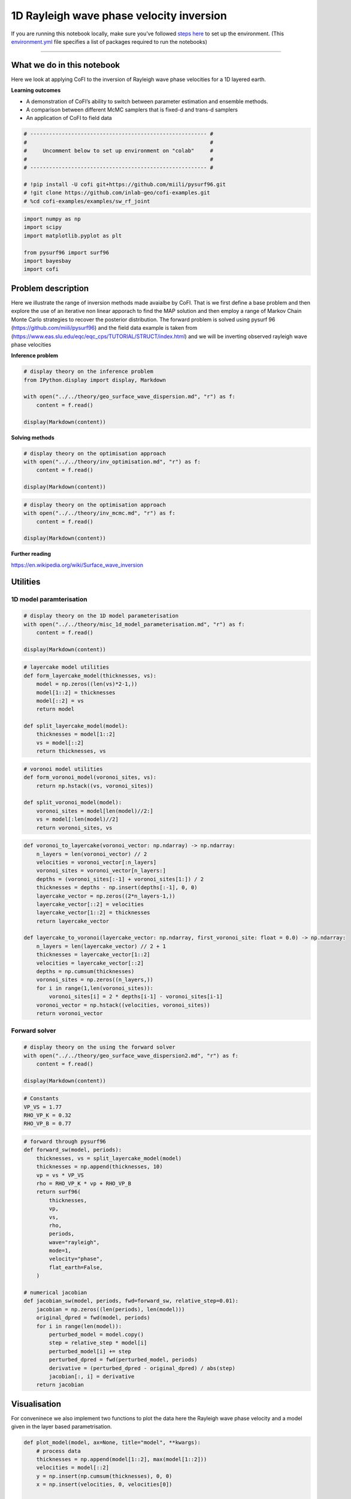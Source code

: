 
.. DO NOT EDIT.
.. THIS FILE WAS AUTOMATICALLY GENERATED BY SPHINX-GALLERY.
.. TO MAKE CHANGES, EDIT THE SOURCE PYTHON FILE:
.. "tutorials/generated/1D_rayleigh_wave_phase_velocity_inversion.py"
.. LINE NUMBERS ARE GIVEN BELOW.

.. only:: html

    .. note::
        :class: sphx-glr-download-link-note

        :ref:`Go to the end <sphx_glr_download_tutorials_generated_1D_rayleigh_wave_phase_velocity_inversion.py>`
        to download the full example code

.. rst-class:: sphx-glr-example-title

.. _sphx_glr_tutorials_generated_1D_rayleigh_wave_phase_velocity_inversion.py:


1D Rayleigh wave phase velocity inversion
=========================================

.. GENERATED FROM PYTHON SOURCE LINES 9-14

|Open In Colab|

.. |Open In Colab| image:: https://img.shields.io/badge/open%20in-Colab-b5e2fa?logo=googlecolab&style=flat-square&color=ffd670
   :target: https://colab.research.google.com/github/inlab-geo/cofi-examples/blob/main/tutorials/rayleigh_wave_phase_velocity/1D_rayleigh_wave_phase_velocity_inversion.ipynb


.. GENERATED FROM PYTHON SOURCE LINES 17-24

If you are running this notebook locally, make sure you’ve followed
`steps
here <https://github.com/inlab-geo/cofi-examples#run-the-examples-with-cofi-locally>`__
to set up the environment. (This
`environment.yml <https://github.com/inlab-geo/cofi-examples/blob/main/envs/environment.yml>`__
file specifies a list of packages required to run the notebooks)


.. GENERATED FROM PYTHON SOURCE LINES 27-43

--------------

What we do in this notebook
---------------------------

Here we look at applying CoFI to the inversion of Rayleigh wave phase
velocities for a 1D layered earth.

**Learning outcomes**

-  A demonstration of CoFI’s ability to switch between parameter
   estimation and ensemble methods.
-  A comparison between different McMC samplers that is fixed-d and
   trans-d samplers
-  An application of CoFI to field data


.. GENERATED FROM PYTHON SOURCE LINES 43-54

.. code-block:: Python


    # -------------------------------------------------------- #
    #                                                          #
    #     Uncomment below to set up environment on "colab"     #
    #                                                          #
    # -------------------------------------------------------- #

    # !pip install -U cofi git+https://github.com/miili/pysurf96.git
    # !git clone https://github.com/inlab-geo/cofi-examples.git
    # %cd cofi-examples/examples/sw_rf_joint








.. GENERATED FROM PYTHON SOURCE LINES 56-65

.. code-block:: Python


    import numpy as np
    import scipy
    import matplotlib.pyplot as plt

    from pysurf96 import surf96
    import bayesbay
    import cofi








.. GENERATED FROM PYTHON SOURCE LINES 70-82

Problem description
-------------------

Here we illustrate the range of inversion methods made avaialbe by CoFI.
That is we first define a base problem and then explore the use of an
iterative non linear apporach to find the MAP solution and then employ a
range of Markov Chain Monte Carlo strategies to recover the posterior
distribution. The forward problem is solved using pysurf 96
(https://github.com/miili/pysurf96) and the field data example is taken
from (https://www.eas.slu.edu/eqc/eqc_cps/TUTORIAL/STRUCT/index.html)
and we will be inverting observed rayleigh wave phase velocities


.. GENERATED FROM PYTHON SOURCE LINES 85-87

**Inference problem**


.. GENERATED FROM PYTHON SOURCE LINES 87-96

.. code-block:: Python


    # display theory on the inference problem
    from IPython.display import display, Markdown

    with open("../../theory/geo_surface_wave_dispersion.md", "r") as f:
        content = f.read()

    display(Markdown(content))





.. rst-class:: sphx-glr-script-out

 .. code-block:: none

    <IPython.core.display.Markdown object>




.. GENERATED FROM PYTHON SOURCE LINES 101-103

**Solving methods**


.. GENERATED FROM PYTHON SOURCE LINES 103-110

.. code-block:: Python


    # display theory on the optimisation approach
    with open("../../theory/inv_optimisation.md", "r") as f:
        content = f.read()

    display(Markdown(content))





.. rst-class:: sphx-glr-script-out

 .. code-block:: none

    <IPython.core.display.Markdown object>




.. GENERATED FROM PYTHON SOURCE LINES 112-119

.. code-block:: Python


    # display theory on the optimisation approach
    with open("../../theory/inv_mcmc.md", "r") as f:
        content = f.read()

    display(Markdown(content))





.. rst-class:: sphx-glr-script-out

 .. code-block:: none

    <IPython.core.display.Markdown object>




.. GENERATED FROM PYTHON SOURCE LINES 124-128

**Further reading**

https://en.wikipedia.org/wiki/Surface_wave_inversion


.. GENERATED FROM PYTHON SOURCE LINES 131-134

Utilities
---------


.. GENERATED FROM PYTHON SOURCE LINES 137-140

1D model paramterisation
~~~~~~~~~~~~~~~~~~~~~~~~


.. GENERATED FROM PYTHON SOURCE LINES 140-147

.. code-block:: Python


    # display theory on the 1D model parameterisation
    with open("../../theory/misc_1d_model_parameterisation.md", "r") as f:
        content = f.read()

    display(Markdown(content))





.. rst-class:: sphx-glr-script-out

 .. code-block:: none

    <IPython.core.display.Markdown object>




.. GENERATED FROM PYTHON SOURCE LINES 149-162

.. code-block:: Python


    # layercake model utilities
    def form_layercake_model(thicknesses, vs):
        model = np.zeros((len(vs)*2-1,))
        model[1::2] = thicknesses
        model[::2] = vs
        return model

    def split_layercake_model(model):
        thicknesses = model[1::2]
        vs = model[::2]
        return thicknesses, vs








.. GENERATED FROM PYTHON SOURCE LINES 164-174

.. code-block:: Python


    # voronoi model utilities
    def form_voronoi_model(voronoi_sites, vs):
        return np.hstack((vs, voronoi_sites))

    def split_voronoi_model(model):
        voronoi_sites = model[len(model)//2:]
        vs = model[:len(model)//2]
        return voronoi_sites, vs








.. GENERATED FROM PYTHON SOURCE LINES 176-199

.. code-block:: Python


    def voronoi_to_layercake(voronoi_vector: np.ndarray) -> np.ndarray:
        n_layers = len(voronoi_vector) // 2
        velocities = voronoi_vector[:n_layers]
        voronoi_sites = voronoi_vector[n_layers:]
        depths = (voronoi_sites[:-1] + voronoi_sites[1:]) / 2
        thicknesses = depths - np.insert(depths[:-1], 0, 0)
        layercake_vector = np.zeros((2*n_layers-1,))
        layercake_vector[::2] = velocities
        layercake_vector[1::2] = thicknesses
        return layercake_vector

    def layercake_to_voronoi(layercake_vector: np.ndarray, first_voronoi_site: float = 0.0) -> np.ndarray:
        n_layers = len(layercake_vector) // 2 + 1
        thicknesses = layercake_vector[1::2]
        velocities = layercake_vector[::2]
        depths = np.cumsum(thicknesses)
        voronoi_sites = np.zeros((n_layers,))
        for i in range(1,len(voronoi_sites)):
            voronoi_sites[i] = 2 * depths[i-1] - voronoi_sites[i-1]
        voronoi_vector = np.hstack((velocities, voronoi_sites))
        return voronoi_vector








.. GENERATED FROM PYTHON SOURCE LINES 204-207

Forward solver
~~~~~~~~~~~~~~


.. GENERATED FROM PYTHON SOURCE LINES 207-214

.. code-block:: Python


    # display theory on the using the forward solver
    with open("../../theory/geo_surface_wave_dispersion2.md", "r") as f:
        content = f.read()

    display(Markdown(content))





.. rst-class:: sphx-glr-script-out

 .. code-block:: none

    <IPython.core.display.Markdown object>




.. GENERATED FROM PYTHON SOURCE LINES 216-222

.. code-block:: Python


    # Constants
    VP_VS = 1.77
    RHO_VP_K = 0.32
    RHO_VP_B = 0.77








.. GENERATED FROM PYTHON SOURCE LINES 224-256

.. code-block:: Python


    # forward through pysurf96
    def forward_sw(model, periods):
        thicknesses, vs = split_layercake_model(model)
        thicknesses = np.append(thicknesses, 10)
        vp = vs * VP_VS
        rho = RHO_VP_K * vp + RHO_VP_B
        return surf96(
            thicknesses,
            vp,
            vs,
            rho,
            periods,
            wave="rayleigh",
            mode=1,
            velocity="phase",
            flat_earth=False,
        )

    # numerical jacobian
    def jacobian_sw(model, periods, fwd=forward_sw, relative_step=0.01):
        jacobian = np.zeros((len(periods), len(model)))
        original_dpred = fwd(model, periods)
        for i in range(len(model)):
            perturbed_model = model.copy()
            step = relative_step * model[i]
            perturbed_model[i] += step
            perturbed_dpred = fwd(perturbed_model, periods)
            derivative = (perturbed_dpred - original_dpred) / abs(step)
            jacobian[:, i] = derivative
        return jacobian








.. GENERATED FROM PYTHON SOURCE LINES 261-268

Visualisation
-------------

For conveninece we also implement two functions to plot the data here
the Rayleigh wave phase velocity and a model given in the layer based
parametrisation.


.. GENERATED FROM PYTHON SOURCE LINES 268-293

.. code-block:: Python


    def plot_model(model, ax=None, title="model", **kwargs):
        # process data
        thicknesses = np.append(model[1::2], max(model[1::2]))
        velocities = model[::2]
        y = np.insert(np.cumsum(thicknesses), 0, 0)
        x = np.insert(velocities, 0, velocities[0])
    
        # plot depth profile
        if ax is None:
            _, ax = plt.subplots()
        plotting_style = {
            "linewidth": kwargs.pop("linewidth", kwargs.pop("lw", 0.5)),
            "alpha": 0.2,
            "color": kwargs.pop("color", kwargs.pop("c", "blue")),
        }
        plotting_style.update(kwargs)
        ax.step(x, y, where="post", **plotting_style)
        if ax.get_ylim()[0] < ax.get_ylim()[1]:
            ax.invert_yaxis()
        ax.set_xlabel("Vs (km/s)")
        ax.set_ylabel("Depth (km)")
        ax.set_title(title)
        return ax








.. GENERATED FROM PYTHON SOURCE LINES 295-315

.. code-block:: Python


    def plot_data(rayleigh_phase_velocities, periods, ax=None, scatter=False, 
                  title="data", **kwargs):
        if ax is None:
            _, ax = plt.subplots()
        plotting_style = {
            "linewidth": kwargs.pop("linewidth", kwargs.pop("lw", 1)),
            "alpha": 1,
            "color": kwargs.pop("color", kwargs.pop("c", "blue")),
        }
        plotting_style.update(**kwargs)
        if scatter:
            ax.scatter(periods, rayleigh_phase_velocities, **plotting_style)
        else:
            ax.plot(periods, rayleigh_phase_velocities, **plotting_style)
        ax.set_xlabel("Periods (s)")
        ax.set_ylabel("Rayleigh phase velocities (km/s)")
        ax.set_title(title)
        return ax








.. GENERATED FROM PYTHON SOURCE LINES 317-334

.. code-block:: Python


    def plot_model_and_data(model, label_model, color_model, 
                            forward_func, periods, label_d_pred, color_d_pred, 
                            axes=None, light_thin=False):
        if axes is None:
            _, axes = plt.subplots(1, 2, figsize=(10, 4), gridspec_kw={"width_ratios": [1, 2.5]})
        ax1, ax2 = axes
        if light_thin:
            plot_model(model, ax=ax1, color=color_model, alpha=0.2, lw=0.5, label=label_model)
            plot_data(forward_func(model, periods), periods, ax=ax2, color=color_d_pred, alpha=0.2, lw=0.5, label=label_d_pred)
        else:
            plot_model(model, ax=ax1, color=color_model, alpha=1, lw=1, label=label_model)
            plot_data(forward_func(model, periods), periods, ax=ax2, color=color_d_pred, label=label_d_pred)
        ax1.legend()
        ax2.legend()
        return ax1, ax2








.. GENERATED FROM PYTHON SOURCE LINES 339-349

Synthetic example
-----------------

Prior to inverting any field data it is good practice to test an
inversion method using sythetic exmaples where we know the true model.
It is also recommended to prior to this idnepently test any forward
solver that is being used and verify the Jacobian, as problems related
to the forward sovler are diffiuclt to identify and diagnose once they
are integrated in an inversion methodology.


.. GENERATED FROM PYTHON SOURCE LINES 352-355

Generate synthetic data
~~~~~~~~~~~~~~~~~~~~~~~


.. GENERATED FROM PYTHON SOURCE LINES 355-362

.. code-block:: Python


    synth_d_periods = np.geomspace(3, 80, 20)

    true_thicknesses = np.array([10, 10, 15, 20, 20, 20, 20, 20])
    true_vs = np.array([3.38, 3.44, 3.66, 4.25, 4.35, 4.32, 4.315, 4.38, 4.5])
    true_model = form_layercake_model(true_thicknesses, true_vs)








.. GENERATED FROM PYTHON SOURCE LINES 364-369

.. code-block:: Python


    noise_level = 0.02
    d_true = forward_sw(true_model, synth_d_periods)
    d_obs = d_true + np.random.normal(0, 0.01, len(d_true))








.. GENERATED FROM PYTHON SOURCE LINES 371-381

.. code-block:: Python


    # plot true model and d_pred from true model
    _, ax2 = plot_model_and_data(model=true_model, label_model="true model", color_model="orange",
                        forward_func=forward_sw, periods=synth_d_periods, 
                        label_d_pred="true data (noiseless)", color_d_pred="orange")

    # plot d_obs
    plot_data(d_obs, synth_d_periods, ax=ax2, scatter=True, color="red", s=20, label="observed data (noisy)")
    ax2.legend();




.. image-sg:: /tutorials/generated/images/sphx_glr_1D_rayleigh_wave_phase_velocity_inversion_001.png
   :alt: model, data
   :srcset: /tutorials/generated/images/sphx_glr_1D_rayleigh_wave_phase_velocity_inversion_001.png
   :class: sphx-glr-single-img


.. rst-class:: sphx-glr-script-out

 .. code-block:: none


    <matplotlib.legend.Legend object at 0x7f8250ade950>



.. GENERATED FROM PYTHON SOURCE LINES 386-389

Optimisation
~~~~~~~~~~~~


.. GENERATED FROM PYTHON SOURCE LINES 392-394

**Prepare ``BaseProblem`` for optimisation**


.. GENERATED FROM PYTHON SOURCE LINES 394-401

.. code-block:: Python


    n_dims = 17

    init_thicknesses = np.ones((n_dims//2,)) * 15
    init_vs = np.ones((n_dims//2+1,)) * 4.0
    init_model = form_layercake_model(init_thicknesses, init_vs)








.. GENERATED FROM PYTHON SOURCE LINES 403-418

.. code-block:: Python


    # plot the model and d_pred for starting model
    axes = plot_model_and_data(model=init_model, label_model="starting model", color_model="purple",
                               forward_func=forward_sw, periods=synth_d_periods, 
                               label_d_pred="data predictions from starting model", color_d_pred="purple")

    # plot the model and d_pred for true model
    plot_model_and_data(model=true_model, label_model="true model", color_model="orange",
                        forward_func=forward_sw, periods=synth_d_periods, 
                        label_d_pred="true data (noiseless)", color_d_pred="orange", axes=axes)

    # plot d_obs
    plot_data(d_obs, synth_d_periods, ax=axes[1], scatter=True, color="red", s=20, label="d_obs")
    axes[1].legend();




.. image-sg:: /tutorials/generated/images/sphx_glr_1D_rayleigh_wave_phase_velocity_inversion_002.png
   :alt: model, data
   :srcset: /tutorials/generated/images/sphx_glr_1D_rayleigh_wave_phase_velocity_inversion_002.png
   :class: sphx-glr-single-img


.. rst-class:: sphx-glr-script-out

 .. code-block:: none


    <matplotlib.legend.Legend object at 0x7f8248785a50>



.. GENERATED FROM PYTHON SOURCE LINES 420-427

.. code-block:: Python


    my_reg = cofi.utils.QuadraticReg(
        weighting_matrix="damping", 
        model_shape=(n_dims,), 
        reference_model=init_model
    )








.. GENERATED FROM PYTHON SOURCE LINES 429-449

.. code-block:: Python


    def my_objective(model, fwd, periods, d_obs, lamda=1.0):
        d_pred = fwd(model, periods)
        data_misfit = np.sum((d_obs - d_pred) ** 2)
        reg = my_reg(model)
        return data_misfit + lamda * reg

    def my_objective_gradient(model, fwd, periods, d_obs, lamda=1.0):
        d_pred = fwd(model, periods)
        jac = jacobian_sw(model, periods, fwd)
        data_misfit_grad = -2 * jac.T @ (d_obs - d_pred)
        reg_grad = my_reg.gradient(model)
        return data_misfit_grad + lamda * reg_grad

    def my_objective_hessian(model, fwd, periods, d_obs, lamda=1.0):
        jac = jacobian_sw(model, periods, fwd)
        data_misfit_hess = 2 * jac.T @ jac
        reg_hess = my_reg.hessian(model)
        return data_misfit_hess + lamda * reg_hess








.. GENERATED FROM PYTHON SOURCE LINES 454-457

Optimisation with no damping
^^^^^^^^^^^^^^^^^^^^^^^^^^^^


.. GENERATED FROM PYTHON SOURCE LINES 457-472

.. code-block:: Python


    lamda = 0

    kwargs = {
        "fwd": forward_sw, 
        "periods": synth_d_periods, 
        "d_obs": d_obs, 
        "lamda": lamda
    }
    sw_problem_no_reg = cofi.BaseProblem()
    sw_problem_no_reg.set_objective(my_objective, kwargs=kwargs)
    sw_problem_no_reg.set_gradient(my_objective_gradient, kwargs=kwargs)
    sw_problem_no_reg.set_hessian(my_objective_hessian, kwargs=kwargs)
    sw_problem_no_reg.set_initial_model(init_model)








.. GENERATED FROM PYTHON SOURCE LINES 477-479

**Define ``InversionOptions``**


.. GENERATED FROM PYTHON SOURCE LINES 479-484

.. code-block:: Python


    inv_options_optimiser = cofi.InversionOptions()
    inv_options_optimiser.set_tool("scipy.optimize.minimize")
    inv_options_optimiser.set_params(method="trust-exact")








.. GENERATED FROM PYTHON SOURCE LINES 489-491

**Define ``Inversion`` and run**


.. GENERATED FROM PYTHON SOURCE LINES 491-495

.. code-block:: Python


    inv_optimiser_no_reg = cofi.Inversion(sw_problem_no_reg, inv_options_optimiser)
    inv_result_optimiser_no_reg = inv_optimiser_no_reg.run()








.. GENERATED FROM PYTHON SOURCE LINES 500-502

**Plot results**


.. GENERATED FROM PYTHON SOURCE LINES 502-522

.. code-block:: Python


    # plot the model and d_pred for starting model
    axes = plot_model_and_data(model=init_model, label_model="starting model", color_model="black",
                               forward_func=forward_sw, periods=synth_d_periods, 
                               label_d_pred="d_pred from starting model", color_d_pred="black")

    # plot the model and d_pred for true model
    plot_model_and_data(model=true_model, label_model="true model", color_model="orange",
                        forward_func=forward_sw, periods=synth_d_periods, 
                        label_d_pred="d_pred from true model", color_d_pred="orange", axes=axes)

    # plot the model and d_pred for inverted model
    plot_model_and_data(model=inv_result_optimiser_no_reg.model, label_model="inverted model", color_model="purple",
                        forward_func=forward_sw, periods=synth_d_periods,
                        label_d_pred="d_pred from inverted model", color_d_pred="purple", axes=axes);

    # plot d_obs
    plot_data(d_obs, synth_d_periods, ax=axes[1], scatter=True, color="red", s=20, label="d_obs")
    axes[1].legend();




.. image-sg:: /tutorials/generated/images/sphx_glr_1D_rayleigh_wave_phase_velocity_inversion_003.png
   :alt: model, data
   :srcset: /tutorials/generated/images/sphx_glr_1D_rayleigh_wave_phase_velocity_inversion_003.png
   :class: sphx-glr-single-img


.. rst-class:: sphx-glr-script-out

 .. code-block:: none


    <matplotlib.legend.Legend object at 0x7f82498c9000>



.. GENERATED FROM PYTHON SOURCE LINES 527-537

Optimal damping
^^^^^^^^^^^^^^^

Obviously we get a very skewed 1D model out of an optimisation that
solely tries to minimise the data misfit. We would like to add a damping
term to our objective function, but we are not sure which factor suits
the problem well.

In this situation, the ``InversionPool`` from CoFI can be handy.


.. GENERATED FROM PYTHON SOURCE LINES 537-572

.. code-block:: Python


    lambdas = np.logspace(-6, 6, 15)

    my_lcurve_problems = []
    for lamb in lambdas:
        my_problem = cofi.BaseProblem()
        kwargs = {
            "fwd": forward_sw, 
            "periods": synth_d_periods, 
            "d_obs": d_obs, 
            "lamda": lamb
        }
        my_problem.set_objective(my_objective, kwargs=kwargs)
        my_problem.set_gradient(my_objective_gradient, kwargs=kwargs)
        my_problem.set_hessian(my_objective_hessian, kwargs=kwargs)
        my_problem.set_initial_model(init_model)
        my_lcurve_problems.append(my_problem)

    def my_callback(inv_result, i):
        m = inv_result.model
        res_norm = np.linalg.norm(forward_sw(m, synth_d_periods) - d_obs)
        reg_norm = np.sqrt(my_reg(m))
        print(f"Finished inversion with lambda={lambdas[i]}: {res_norm}, {reg_norm}")
        return res_norm, reg_norm

    my_inversion_pool = cofi.utils.InversionPool(
        list_of_inv_problems=my_lcurve_problems,
        list_of_inv_options=inv_options_optimiser,
        callback=my_callback,
        parallel=False
    )
    all_res, all_cb_returns = my_inversion_pool.run()

    l_curve_points = list(zip(*all_cb_returns))





.. rst-class:: sphx-glr-script-out

 .. code-block:: none

    Finished inversion with lambda=1e-06: 0.0295240026574496, 6.291284257449492
    Finished inversion with lambda=7.196856730011514e-06: 0.02784711435958267, 6.375518151986621
    Finished inversion with lambda=5.1794746792312125e-05: 0.03907383353672954, 1.6268560625132509
    Finished inversion with lambda=0.0003727593720314938: 0.04054140382635009, 1.1684867175083642
    Finished inversion with lambda=0.0026826957952797246: 0.04096291062355648, 1.1522534970590785
    Finished inversion with lambda=0.019306977288832496: 0.04882321581888883, 1.1234071715576421
    Finished inversion with lambda=0.1389495494373136: 0.15354927026999712, 0.9860366603507283
    Finished inversion with lambda=1.0: 0.5032002697806788, 0.6624336040357746
    Finished inversion with lambda=7.196856730011514: 1.1075651578345815, 0.3156560305545735
    Finished inversion with lambda=51.79474679231202: 1.6362512269275336, 0.06811779848652416
    Finished inversion with lambda=372.7593720314938: 1.761979278142771, 0.010190104616695011
    Finished inversion with lambda=2682.6957952797275: 1.7809847776609822, 0.001430302096136427
    Finished inversion with lambda=19306.977288832455: 1.7836586535468215, 0.00019908249071669292
    Finished inversion with lambda=138949.5494373136: 1.7840356344470711, 2.766805613210966e-05
    Finished inversion with lambda=1000000.0: 1.7840873198916838, 3.844568156910166e-06




.. GENERATED FROM PYTHON SOURCE LINES 574-578

.. code-block:: Python


    # print all the lambdas
    lambdas





.. rst-class:: sphx-glr-script-out

 .. code-block:: none


    array([1.00000000e-06, 7.19685673e-06, 5.17947468e-05, 3.72759372e-04,
           2.68269580e-03, 1.93069773e-02, 1.38949549e-01, 1.00000000e+00,
           7.19685673e+00, 5.17947468e+01, 3.72759372e+02, 2.68269580e+03,
           1.93069773e+04, 1.38949549e+05, 1.00000000e+06])



.. GENERATED FROM PYTHON SOURCE LINES 583-585

**Plot L-curve**


.. GENERATED FROM PYTHON SOURCE LINES 585-594

.. code-block:: Python


    # plot the L-curve
    res_norm, reg_norm = l_curve_points
    plt.plot(reg_norm, res_norm, '.-')
    plt.xlabel(r'Norm of regularization term $||Wm||_2$')
    plt.ylabel(r'Norm of residual $||g(m)-d||_2$')
    for i in range(0, len(lambdas), 2):
        plt.annotate(f'{lambdas[i]:.1e}', (reg_norm[i], res_norm[i]), fontsize=8)




.. image-sg:: /tutorials/generated/images/sphx_glr_1D_rayleigh_wave_phase_velocity_inversion_004.png
   :alt: 1D rayleigh wave phase velocity inversion
   :srcset: /tutorials/generated/images/sphx_glr_1D_rayleigh_wave_phase_velocity_inversion_004.png
   :class: sphx-glr-single-img





.. GENERATED FROM PYTHON SOURCE LINES 599-605

Optimisation with damping
^^^^^^^^^^^^^^^^^^^^^^^^^

From the L-curve plot above, it seems that a damping factor of around
0.02 would be good.


.. GENERATED FROM PYTHON SOURCE LINES 605-620

.. code-block:: Python


    lamda = 0.02

    kwargs = {
        "fwd": forward_sw, 
        "periods": synth_d_periods, 
        "d_obs": d_obs, 
        "lamda": lamda
    }
    sw_problem = cofi.BaseProblem()
    sw_problem.set_objective(my_objective, kwargs=kwargs)
    sw_problem.set_gradient(my_objective_gradient, kwargs=kwargs)
    sw_problem.set_hessian(my_objective_hessian, kwargs=kwargs)
    sw_problem.set_initial_model(init_model)








.. GENERATED FROM PYTHON SOURCE LINES 625-627

**Define ``Inversion`` and run**


.. GENERATED FROM PYTHON SOURCE LINES 627-631

.. code-block:: Python


    inv_optimiser = cofi.Inversion(sw_problem, inv_options_optimiser)
    inv_result_optimiser = inv_optimiser.run()








.. GENERATED FROM PYTHON SOURCE LINES 636-638

**Plot results**


.. GENERATED FROM PYTHON SOURCE LINES 638-658

.. code-block:: Python


    # plot the model and d_pred for starting model
    axes = plot_model_and_data(model=init_model, label_model="starting model", color_model="black",
                               forward_func=forward_sw, periods=synth_d_periods, 
                               label_d_pred="d_pred from starting model", color_d_pred="black")

    # plot the model and d_pred for true model
    plot_model_and_data(model=true_model, label_model="true model", color_model="orange",
                        forward_func=forward_sw, periods=synth_d_periods, 
                        label_d_pred="d_pred from true model", color_d_pred="orange", axes=axes)

    # plot the model and d_pred for damped solution, and d_obs
    plot_model_and_data(model=inv_result_optimiser.model, label_model="damped solution", color_model="purple",
                        forward_func=forward_sw, periods=synth_d_periods,
                        label_d_pred="d_pred from damped solution", color_d_pred="purple", axes=axes);

    # plot d_obs
    plot_data(d_obs, synth_d_periods, ax=axes[1], scatter=True, color="red", s=20, label="d_obs")
    axes[1].legend();




.. image-sg:: /tutorials/generated/images/sphx_glr_1D_rayleigh_wave_phase_velocity_inversion_005.png
   :alt: model, data
   :srcset: /tutorials/generated/images/sphx_glr_1D_rayleigh_wave_phase_velocity_inversion_005.png
   :class: sphx-glr-single-img


.. rst-class:: sphx-glr-script-out

 .. code-block:: none


    <matplotlib.legend.Legend object at 0x7f8250a2e4d0>



.. GENERATED FROM PYTHON SOURCE LINES 663-666

Fixed-dimensional sampling
~~~~~~~~~~~~~~~~~~~~~~~~~~


.. GENERATED FROM PYTHON SOURCE LINES 669-671

**Prepare ``BaseProblem`` for fixed-dimensional sampling**


.. GENERATED FROM PYTHON SOURCE LINES 671-686

.. code-block:: Python


    thick_min = 5
    thick_max = 30
    vs_min = 2
    vs_max = 5

    def my_log_prior(model):
        thicknesses, vs = split_layercake_model(model)
        thicknesses_out_of_bounds = (thicknesses < thick_min) | (thicknesses > thick_max)
        vs_out_of_bounds = (vs < vs_min) | (vs > vs_max)
        if np.any(thicknesses_out_of_bounds) or np.any(vs_out_of_bounds):
            return float("-inf")
        log_prior = -np.log(thick_max - thick_min) * len(thicknesses) - np.log(vs_max - vs_min) * len(vs)
        return log_prior








.. GENERATED FROM PYTHON SOURCE LINES 688-699

.. code-block:: Python


    Cdinv = np.eye(len(d_obs))/(noise_level**2)      # inverse data covariance matrix

    def my_log_likelihood(model):
        try:
            d_pred = forward_sw(model, synth_d_periods)
        except:
            return float("-inf")
        residual = d_obs - d_pred
        return -0.5 * residual @ (Cdinv @ residual).T








.. GENERATED FROM PYTHON SOURCE LINES 701-708

.. code-block:: Python


    n_walkers = 40

    my_walkers_start = np.ones((n_walkers, n_dims)) * inv_result_optimiser.model
    for i in range(n_walkers):
        my_walkers_start[i,:] += np.random.normal(0, 0.3, n_dims)








.. GENERATED FROM PYTHON SOURCE LINES 710-714

.. code-block:: Python


    sw_problem.set_log_prior(my_log_prior)
    sw_problem.set_log_likelihood(my_log_likelihood)








.. GENERATED FROM PYTHON SOURCE LINES 719-721

**Define ``InversionOptions``**


.. GENERATED FROM PYTHON SOURCE LINES 721-732

.. code-block:: Python


    inv_options_fixed_d_sampling = cofi.InversionOptions()
    inv_options_fixed_d_sampling.set_tool("emcee")
    inv_options_fixed_d_sampling.set_params(
        nwalkers=n_walkers, 
        nsteps=2_000, 
        initial_state=my_walkers_start, 
        skip_initial_state_check=True, 
        progress=True
    )








.. GENERATED FROM PYTHON SOURCE LINES 737-739

**Define ``Inversion`` and run**


.. GENERATED FROM PYTHON SOURCE LINES 742-747

We will disable the display of warnings temporarily due to the
unavoidable existence of ``-inf`` in our prior.

https://github.com/dfm/emcee/issues/370#issuecomment-1013623444


.. GENERATED FROM PYTHON SOURCE LINES 747-750

.. code-block:: Python


    np.seterr(all="ignore");





.. rst-class:: sphx-glr-script-out

 .. code-block:: none


    {'divide': 'ignore', 'over': 'ignore', 'under': 'ignore', 'invalid': 'ignore'}



.. GENERATED FROM PYTHON SOURCE LINES 755-758

Sample the prior
^^^^^^^^^^^^^^^^


.. GENERATED FROM PYTHON SOURCE LINES 758-765

.. code-block:: Python


    prior_sampling_problem = cofi.BaseProblem()
    prior_sampling_problem.set_log_posterior(my_log_prior)
    prior_sampling_problem.set_model_shape(init_model.shape)
    prior_sampler = cofi.Inversion(prior_sampling_problem, inv_options_fixed_d_sampling)
    prior_results = prior_sampler.run()





.. rst-class:: sphx-glr-script-out

 .. code-block:: none

      0%|          | 0/2000 [00:00<?, ?it/s]      6%|▌         | 111/2000 [00:00<00:01, 1103.47it/s]     11%|█         | 223/2000 [00:00<00:01, 1108.44it/s]     17%|█▋        | 335/2000 [00:00<00:01, 1110.57it/s]     22%|██▏       | 447/2000 [00:00<00:01, 1113.69it/s]     28%|██▊       | 559/2000 [00:00<00:01, 1114.81it/s]     34%|███▎      | 672/2000 [00:00<00:01, 1117.56it/s]     39%|███▉      | 785/2000 [00:00<00:01, 1120.27it/s]     45%|████▍     | 898/2000 [00:00<00:00, 1108.91it/s]     51%|█████     | 1012/2000 [00:00<00:00, 1116.11it/s]     56%|█████▋    | 1126/2000 [00:01<00:00, 1122.08it/s]     62%|██████▏   | 1241/2000 [00:01<00:00, 1129.53it/s]     68%|██████▊   | 1356/2000 [00:01<00:00, 1134.87it/s]     74%|███████▎  | 1471/2000 [00:01<00:00, 1137.93it/s]     79%|███████▉  | 1587/2000 [00:01<00:00, 1142.85it/s]     85%|████████▌ | 1703/2000 [00:01<00:00, 1147.72it/s]     91%|█████████ | 1820/2000 [00:01<00:00, 1152.46it/s]     97%|█████████▋| 1937/2000 [00:01<00:00, 1156.31it/s]    100%|██████████| 2000/2000 [00:01<00:00, 1132.90it/s]




.. GENERATED FROM PYTHON SOURCE LINES 767-789

.. code-block:: Python


    import arviz as az

    labels = ["v0", "t0", "v1", "t1", "v2", "t2", "v3", "t3", "v4", "t4", "v5", "t5", "v6", "t6", "v7", "t7", "v8"]

    prior_results_sampler = prior_results.sampler
    az_idata_prior = az.from_emcee(prior_results_sampler, var_names=labels)

    axes = az.plot_trace(
        az_idata_prior, 
        backend_kwargs={"constrained_layout":True}, 
        figsize=(10,20),
    )

    for i, axes_pair in enumerate(axes):
        ax1 = axes_pair[0]
        ax2 = axes_pair[1]
        ax1.set_xlabel("parameter value")
        ax1.set_ylabel("density value")
        ax2.set_xlabel("number of iterations")
        ax2.set_ylabel("parameter value")




.. image-sg:: /tutorials/generated/images/sphx_glr_1D_rayleigh_wave_phase_velocity_inversion_006.png
   :alt: v0, v0, t0, t0, v1, v1, t1, t1, v2, v2, t2, t2, v3, v3, t3, t3, v4, v4, t4, t4, v5, v5, t5, t5, v6, v6, t6, t6, v7, v7, t7, t7, v8, v8
   :srcset: /tutorials/generated/images/sphx_glr_1D_rayleigh_wave_phase_velocity_inversion_006.png
   :class: sphx-glr-single-img





.. GENERATED FROM PYTHON SOURCE LINES 794-797

Sample the posterior
^^^^^^^^^^^^^^^^^^^^


.. GENERATED FROM PYTHON SOURCE LINES 797-801

.. code-block:: Python


    inversion_fixed_d_sampler = cofi.Inversion(sw_problem, inv_options_fixed_d_sampling)
    inv_result_fixed_d_sampler = inversion_fixed_d_sampler.run()





.. rst-class:: sphx-glr-script-out

 .. code-block:: none

      0%|          | 0/2000 [00:00<?, ?it/s]      0%|          | 6/2000 [00:00<00:38, 51.58it/s]      1%|          | 12/2000 [00:00<00:50, 39.47it/s]      1%|          | 17/2000 [00:00<00:46, 42.65it/s]      1%|          | 22/2000 [00:00<00:44, 44.07it/s]      1%|▏         | 27/2000 [00:00<00:43, 45.50it/s]      2%|▏         | 32/2000 [00:00<00:42, 46.66it/s]      2%|▏         | 38/2000 [00:00<00:41, 47.79it/s]      2%|▏         | 44/2000 [00:00<00:39, 49.35it/s]      2%|▎         | 50/2000 [00:01<00:38, 50.43it/s]      3%|▎         | 56/2000 [00:01<00:37, 51.18it/s]      3%|▎         | 62/2000 [00:01<00:36, 52.58it/s]      3%|▎         | 68/2000 [00:01<00:35, 53.95it/s]      4%|▍         | 75/2000 [00:01<00:34, 56.50it/s]      4%|▍         | 81/2000 [00:01<00:33, 57.10it/s]      4%|▍         | 87/2000 [00:01<00:33, 57.28it/s]      5%|▍         | 93/2000 [00:01<00:33, 57.15it/s]      5%|▌         | 100/2000 [00:01<00:32, 58.57it/s]      5%|▌         | 106/2000 [00:02<00:32, 58.65it/s]      6%|▌         | 113/2000 [00:02<00:31, 60.10it/s]      6%|▌         | 120/2000 [00:02<00:31, 59.92it/s]      6%|▋         | 126/2000 [00:02<00:31, 59.62it/s]      7%|▋         | 133/2000 [00:02<00:30, 60.50it/s]      7%|▋         | 140/2000 [00:02<00:30, 61.28it/s]      7%|▋         | 147/2000 [00:02<00:30, 61.18it/s]      8%|▊         | 154/2000 [00:02<00:29, 61.75it/s]      8%|▊         | 161/2000 [00:02<00:29, 62.73it/s]      8%|▊         | 168/2000 [00:03<00:29, 63.13it/s]      9%|▉         | 175/2000 [00:03<00:28, 63.65it/s]      9%|▉         | 182/2000 [00:03<00:28, 64.67it/s]      9%|▉         | 189/2000 [00:03<00:27, 65.98it/s]     10%|▉         | 196/2000 [00:03<00:27, 65.76it/s]     10%|█         | 203/2000 [00:03<00:27, 65.26it/s]     10%|█         | 210/2000 [00:03<00:27, 65.43it/s]     11%|█         | 217/2000 [00:03<00:27, 65.41it/s]     11%|█         | 224/2000 [00:03<00:26, 66.20it/s]     12%|█▏        | 231/2000 [00:03<00:26, 65.93it/s]     12%|█▏        | 238/2000 [00:04<00:26, 65.73it/s]     12%|█▏        | 245/2000 [00:04<00:26, 66.27it/s]     13%|█▎        | 252/2000 [00:04<00:26, 66.40it/s]     13%|█▎        | 259/2000 [00:04<00:25, 67.36it/s]     13%|█▎        | 267/2000 [00:04<00:25, 68.78it/s]     14%|█▍        | 275/2000 [00:04<00:24, 70.42it/s]     14%|█▍        | 283/2000 [00:04<00:24, 70.92it/s]     15%|█▍        | 291/2000 [00:04<00:24, 70.77it/s]     15%|█▍        | 299/2000 [00:04<00:23, 71.38it/s]     15%|█▌        | 307/2000 [00:05<00:23, 73.09it/s]     16%|█▌        | 315/2000 [00:05<00:22, 73.92it/s]     16%|█▌        | 323/2000 [00:05<00:22, 73.29it/s]     17%|█▋        | 331/2000 [00:05<00:22, 73.19it/s]     17%|█▋        | 339/2000 [00:05<00:22, 74.16it/s]     17%|█▋        | 347/2000 [00:05<00:21, 75.15it/s]     18%|█▊        | 356/2000 [00:05<00:21, 76.45it/s]     18%|█▊        | 364/2000 [00:05<00:21, 76.53it/s]     19%|█▊        | 373/2000 [00:05<00:20, 79.78it/s]     19%|█▉        | 382/2000 [00:06<00:19, 81.08it/s]     20%|█▉        | 391/2000 [00:06<00:20, 80.26it/s]     20%|██        | 400/2000 [00:06<00:19, 80.98it/s]     20%|██        | 409/2000 [00:06<00:20, 78.62it/s]     21%|██        | 417/2000 [00:06<00:20, 77.15it/s]     21%|██▏       | 425/2000 [00:06<00:20, 76.34it/s]     22%|██▏       | 433/2000 [00:06<00:20, 75.53it/s]     22%|██▏       | 441/2000 [00:06<00:20, 75.48it/s]     22%|██▎       | 450/2000 [00:06<00:20, 77.08it/s]     23%|██▎       | 458/2000 [00:06<00:19, 77.89it/s]     23%|██▎       | 466/2000 [00:07<00:19, 78.28it/s]     24%|██▍       | 475/2000 [00:07<00:19, 79.90it/s]     24%|██▍       | 484/2000 [00:07<00:18, 80.95it/s]     25%|██▍       | 493/2000 [00:07<00:18, 82.65it/s]     25%|██▌       | 502/2000 [00:07<00:18, 80.95it/s]     26%|██▌       | 511/2000 [00:07<00:17, 83.49it/s]     26%|██▌       | 520/2000 [00:07<00:17, 83.49it/s]     26%|██▋       | 529/2000 [00:07<00:17, 82.60it/s]     27%|██▋       | 538/2000 [00:07<00:17, 82.47it/s]     27%|██▋       | 547/2000 [00:08<00:17, 83.03it/s]     28%|██▊       | 556/2000 [00:08<00:17, 81.94it/s]     28%|██▊       | 565/2000 [00:08<00:17, 83.74it/s]     29%|██▊       | 574/2000 [00:08<00:16, 84.24it/s]     29%|██▉       | 583/2000 [00:08<00:17, 83.20it/s]     30%|██▉       | 592/2000 [00:08<00:17, 81.83it/s]     30%|███       | 601/2000 [00:08<00:16, 82.96it/s]     30%|███       | 610/2000 [00:08<00:17, 81.29it/s]     31%|███       | 619/2000 [00:08<00:17, 81.20it/s]     31%|███▏      | 628/2000 [00:09<00:16, 81.17it/s]     32%|███▏      | 637/2000 [00:09<00:16, 83.09it/s]     32%|███▏      | 646/2000 [00:09<00:16, 83.27it/s]     33%|███▎      | 655/2000 [00:09<00:16, 81.94it/s]     33%|███▎      | 665/2000 [00:09<00:15, 85.50it/s]     34%|███▍      | 675/2000 [00:09<00:15, 88.01it/s]     34%|███▍      | 685/2000 [00:09<00:14, 88.78it/s]     35%|███▍      | 694/2000 [00:09<00:14, 87.79it/s]     35%|███▌      | 703/2000 [00:09<00:14, 88.39it/s]     36%|███▌      | 712/2000 [00:10<00:14, 88.66it/s]     36%|███▌      | 721/2000 [00:10<00:14, 88.17it/s]     36%|███▋      | 730/2000 [00:10<00:14, 88.09it/s]     37%|███▋      | 739/2000 [00:10<00:14, 87.64it/s]     37%|███▋      | 748/2000 [00:10<00:14, 87.92it/s]     38%|███▊      | 757/2000 [00:10<00:14, 87.11it/s]     38%|███▊      | 766/2000 [00:10<00:14, 87.61it/s]     39%|███▉      | 775/2000 [00:10<00:13, 87.75it/s]     39%|███▉      | 784/2000 [00:10<00:13, 88.21it/s]     40%|███▉      | 793/2000 [00:10<00:13, 87.74it/s]     40%|████      | 802/2000 [00:11<00:13, 87.51it/s]     41%|████      | 812/2000 [00:11<00:13, 91.14it/s]     41%|████      | 822/2000 [00:11<00:12, 91.35it/s]     42%|████▏     | 832/2000 [00:11<00:12, 90.18it/s]     42%|████▏     | 842/2000 [00:11<00:12, 89.18it/s]     43%|████▎     | 851/2000 [00:11<00:12, 88.92it/s]     43%|████▎     | 860/2000 [00:11<00:13, 87.54it/s]     43%|████▎     | 869/2000 [00:11<00:13, 86.35it/s]     44%|████▍     | 878/2000 [00:11<00:13, 84.89it/s]     44%|████▍     | 887/2000 [00:12<00:12, 85.68it/s]     45%|████▍     | 896/2000 [00:12<00:12, 85.21it/s]     45%|████▌     | 905/2000 [00:12<00:12, 85.69it/s]     46%|████▌     | 914/2000 [00:12<00:12, 86.76it/s]     46%|████▌     | 923/2000 [00:12<00:12, 86.85it/s]     47%|████▋     | 932/2000 [00:12<00:12, 86.63it/s]     47%|████▋     | 941/2000 [00:12<00:12, 86.91it/s]     48%|████▊     | 950/2000 [00:12<00:12, 86.70it/s]     48%|████▊     | 959/2000 [00:12<00:12, 86.63it/s]     48%|████▊     | 969/2000 [00:12<00:11, 87.93it/s]     49%|████▉     | 979/2000 [00:13<00:11, 89.23it/s]     49%|████▉     | 989/2000 [00:13<00:11, 89.85it/s]     50%|████▉     | 998/2000 [00:13<00:11, 88.06it/s]     50%|█████     | 1007/2000 [00:13<00:11, 87.15it/s]     51%|█████     | 1016/2000 [00:13<00:11, 87.85it/s]     51%|█████▏    | 1026/2000 [00:13<00:10, 90.14it/s]     52%|█████▏    | 1036/2000 [00:13<00:10, 90.11it/s]     52%|█████▏    | 1046/2000 [00:13<00:10, 89.84it/s]     53%|█████▎    | 1056/2000 [00:13<00:10, 90.53it/s]     53%|█████▎    | 1066/2000 [00:14<00:10, 88.72it/s]     54%|█████▍    | 1075/2000 [00:14<00:10, 87.95it/s]     54%|█████▍    | 1084/2000 [00:14<00:10, 87.09it/s]     55%|█████▍    | 1093/2000 [00:14<00:10, 87.16it/s]     55%|█████▌    | 1102/2000 [00:14<00:10, 85.98it/s]     56%|█████▌    | 1111/2000 [00:14<00:10, 86.85it/s]     56%|█████▌    | 1121/2000 [00:14<00:09, 88.42it/s]     57%|█████▋    | 1131/2000 [00:14<00:09, 88.80it/s]     57%|█████▋    | 1141/2000 [00:14<00:09, 90.99it/s]     58%|█████▊    | 1151/2000 [00:14<00:09, 89.78it/s]     58%|█████▊    | 1161/2000 [00:15<00:09, 90.56it/s]     59%|█████▊    | 1171/2000 [00:15<00:09, 89.27it/s]     59%|█████▉    | 1181/2000 [00:15<00:08, 91.09it/s]     60%|█████▉    | 1191/2000 [00:15<00:08, 92.24it/s]     60%|██████    | 1201/2000 [00:15<00:08, 90.65it/s]     61%|██████    | 1211/2000 [00:15<00:08, 92.13it/s]     61%|██████    | 1221/2000 [00:15<00:08, 91.95it/s]     62%|██████▏   | 1231/2000 [00:15<00:08, 90.85it/s]     62%|██████▏   | 1241/2000 [00:15<00:08, 90.45it/s]     63%|██████▎   | 1251/2000 [00:16<00:08, 91.74it/s]     63%|██████▎   | 1261/2000 [00:16<00:08, 91.63it/s]     64%|██████▎   | 1272/2000 [00:16<00:07, 94.83it/s]     64%|██████▍   | 1282/2000 [00:16<00:07, 94.20it/s]     65%|██████▍   | 1292/2000 [00:16<00:07, 94.82it/s]     65%|██████▌   | 1302/2000 [00:16<00:07, 93.05it/s]     66%|██████▌   | 1312/2000 [00:16<00:07, 91.27it/s]     66%|██████▌   | 1322/2000 [00:16<00:07, 89.91it/s]     67%|██████▋   | 1332/2000 [00:16<00:07, 92.00it/s]     67%|██████▋   | 1342/2000 [00:17<00:07, 91.28it/s]     68%|██████▊   | 1352/2000 [00:17<00:07, 91.02it/s]     68%|██████▊   | 1362/2000 [00:17<00:07, 90.92it/s]     69%|██████▊   | 1372/2000 [00:17<00:06, 89.99it/s]     69%|██████▉   | 1382/2000 [00:17<00:06, 89.56it/s]     70%|██████▉   | 1392/2000 [00:17<00:06, 92.18it/s]     70%|███████   | 1402/2000 [00:17<00:06, 91.87it/s]     71%|███████   | 1412/2000 [00:17<00:06, 90.96it/s]     71%|███████   | 1422/2000 [00:17<00:06, 88.14it/s]     72%|███████▏  | 1431/2000 [00:18<00:06, 88.16it/s]     72%|███████▏  | 1440/2000 [00:18<00:06, 88.20it/s]     72%|███████▏  | 1449/2000 [00:18<00:06, 87.16it/s]     73%|███████▎  | 1458/2000 [00:18<00:06, 85.81it/s]     73%|███████▎  | 1468/2000 [00:18<00:06, 88.00it/s]     74%|███████▍  | 1477/2000 [00:18<00:06, 86.37it/s]     74%|███████▍  | 1487/2000 [00:18<00:05, 88.14it/s]     75%|███████▍  | 1496/2000 [00:18<00:05, 88.03it/s]     75%|███████▌  | 1506/2000 [00:18<00:05, 91.43it/s]     76%|███████▌  | 1516/2000 [00:19<00:05, 88.99it/s]     76%|███████▋  | 1526/2000 [00:19<00:05, 89.39it/s]     77%|███████▋  | 1536/2000 [00:19<00:05, 89.59it/s]     77%|███████▋  | 1546/2000 [00:19<00:04, 91.18it/s]     78%|███████▊  | 1556/2000 [00:19<00:04, 91.21it/s]     78%|███████▊  | 1566/2000 [00:19<00:04, 89.24it/s]     79%|███████▉  | 1576/2000 [00:19<00:04, 92.09it/s]     79%|███████▉  | 1586/2000 [00:19<00:04, 92.05it/s]     80%|███████▉  | 1597/2000 [00:19<00:04, 93.97it/s]     80%|████████  | 1607/2000 [00:20<00:04, 90.97it/s]     81%|████████  | 1617/2000 [00:20<00:04, 89.97it/s]     81%|████████▏ | 1627/2000 [00:20<00:04, 90.83it/s]     82%|████████▏ | 1637/2000 [00:20<00:04, 90.52it/s]     82%|████████▏ | 1647/2000 [00:20<00:03, 89.20it/s]     83%|████████▎ | 1656/2000 [00:20<00:03, 88.55it/s]     83%|████████▎ | 1666/2000 [00:20<00:03, 91.03it/s]     84%|████████▍ | 1676/2000 [00:20<00:03, 91.90it/s]     84%|████████▍ | 1686/2000 [00:20<00:03, 92.52it/s]     85%|████████▍ | 1696/2000 [00:21<00:03, 90.20it/s]     85%|████████▌ | 1706/2000 [00:21<00:03, 88.99it/s]     86%|████████▌ | 1715/2000 [00:21<00:03, 88.89it/s]     86%|████████▋ | 1725/2000 [00:21<00:03, 89.98it/s]     87%|████████▋ | 1735/2000 [00:21<00:02, 90.70it/s]     87%|████████▋ | 1745/2000 [00:21<00:02, 90.50it/s]     88%|████████▊ | 1755/2000 [00:21<00:02, 89.55it/s]     88%|████████▊ | 1765/2000 [00:21<00:02, 90.12it/s]     89%|████████▉ | 1775/2000 [00:21<00:02, 91.14it/s]     89%|████████▉ | 1785/2000 [00:21<00:02, 90.17it/s]     90%|████████▉ | 1795/2000 [00:22<00:02, 90.52it/s]     90%|█████████ | 1805/2000 [00:22<00:02, 89.88it/s]     91%|█████████ | 1814/2000 [00:22<00:02, 88.71it/s]     91%|█████████ | 1823/2000 [00:22<00:02, 87.71it/s]     92%|█████████▏| 1833/2000 [00:22<00:01, 88.97it/s]     92%|█████████▏| 1843/2000 [00:22<00:01, 89.40it/s]     93%|█████████▎| 1852/2000 [00:22<00:01, 88.10it/s]     93%|█████████▎| 1861/2000 [00:22<00:01, 87.85it/s]     94%|█████████▎| 1870/2000 [00:22<00:01, 87.40it/s]     94%|█████████▍| 1879/2000 [00:23<00:01, 87.74it/s]     94%|█████████▍| 1888/2000 [00:23<00:01, 88.29it/s]     95%|█████████▍| 1898/2000 [00:23<00:01, 89.95it/s]     95%|█████████▌| 1907/2000 [00:23<00:01, 89.81it/s]     96%|█████████▌| 1916/2000 [00:23<00:00, 87.42it/s]     96%|█████████▋| 1925/2000 [00:23<00:00, 87.27it/s]     97%|█████████▋| 1935/2000 [00:23<00:00, 89.17it/s]     97%|█████████▋| 1945/2000 [00:23<00:00, 88.91it/s]     98%|█████████▊| 1954/2000 [00:23<00:00, 89.15it/s]     98%|█████████▊| 1963/2000 [00:24<00:00, 88.86it/s]     99%|█████████▊| 1973/2000 [00:24<00:00, 90.60it/s]     99%|█████████▉| 1983/2000 [00:24<00:00, 90.45it/s]    100%|█████████▉| 1993/2000 [00:24<00:00, 91.48it/s]    100%|██████████| 2000/2000 [00:24<00:00, 81.92it/s]




.. GENERATED FROM PYTHON SOURCE LINES 803-807

.. code-block:: Python


    sampler = inv_result_fixed_d_sampler.sampler
    az_idata = az.from_emcee(sampler, var_names=labels)








.. GENERATED FROM PYTHON SOURCE LINES 809-812

.. code-block:: Python


    az_idata.get("posterior")






.. raw:: html

    <div class="output_subarea output_html rendered_html output_result">
    <div><svg style="position: absolute; width: 0; height: 0; overflow: hidden">
    <defs>
    <symbol id="icon-database" viewBox="0 0 32 32">
    <path d="M16 0c-8.837 0-16 2.239-16 5v4c0 2.761 7.163 5 16 5s16-2.239 16-5v-4c0-2.761-7.163-5-16-5z"></path>
    <path d="M16 17c-8.837 0-16-2.239-16-5v6c0 2.761 7.163 5 16 5s16-2.239 16-5v-6c0 2.761-7.163 5-16 5z"></path>
    <path d="M16 26c-8.837 0-16-2.239-16-5v6c0 2.761 7.163 5 16 5s16-2.239 16-5v-6c0 2.761-7.163 5-16 5z"></path>
    </symbol>
    <symbol id="icon-file-text2" viewBox="0 0 32 32">
    <path d="M28.681 7.159c-0.694-0.947-1.662-2.053-2.724-3.116s-2.169-2.030-3.116-2.724c-1.612-1.182-2.393-1.319-2.841-1.319h-15.5c-1.378 0-2.5 1.121-2.5 2.5v27c0 1.378 1.122 2.5 2.5 2.5h23c1.378 0 2.5-1.122 2.5-2.5v-19.5c0-0.448-0.137-1.23-1.319-2.841zM24.543 5.457c0.959 0.959 1.712 1.825 2.268 2.543h-4.811v-4.811c0.718 0.556 1.584 1.309 2.543 2.268zM28 29.5c0 0.271-0.229 0.5-0.5 0.5h-23c-0.271 0-0.5-0.229-0.5-0.5v-27c0-0.271 0.229-0.5 0.5-0.5 0 0 15.499-0 15.5 0v7c0 0.552 0.448 1 1 1h7v19.5z"></path>
    <path d="M23 26h-14c-0.552 0-1-0.448-1-1s0.448-1 1-1h14c0.552 0 1 0.448 1 1s-0.448 1-1 1z"></path>
    <path d="M23 22h-14c-0.552 0-1-0.448-1-1s0.448-1 1-1h14c0.552 0 1 0.448 1 1s-0.448 1-1 1z"></path>
    <path d="M23 18h-14c-0.552 0-1-0.448-1-1s0.448-1 1-1h14c0.552 0 1 0.448 1 1s-0.448 1-1 1z"></path>
    </symbol>
    </defs>
    </svg>
    <style>/* CSS stylesheet for displaying xarray objects in jupyterlab.
     *
     */

    :root {
      --xr-font-color0: var(--jp-content-font-color0, rgba(0, 0, 0, 1));
      --xr-font-color2: var(--jp-content-font-color2, rgba(0, 0, 0, 0.54));
      --xr-font-color3: var(--jp-content-font-color3, rgba(0, 0, 0, 0.38));
      --xr-border-color: var(--jp-border-color2, #e0e0e0);
      --xr-disabled-color: var(--jp-layout-color3, #bdbdbd);
      --xr-background-color: var(--jp-layout-color0, white);
      --xr-background-color-row-even: var(--jp-layout-color1, white);
      --xr-background-color-row-odd: var(--jp-layout-color2, #eeeeee);
    }

    html[theme=dark],
    body[data-theme=dark],
    body.vscode-dark {
      --xr-font-color0: rgba(255, 255, 255, 1);
      --xr-font-color2: rgba(255, 255, 255, 0.54);
      --xr-font-color3: rgba(255, 255, 255, 0.38);
      --xr-border-color: #1F1F1F;
      --xr-disabled-color: #515151;
      --xr-background-color: #111111;
      --xr-background-color-row-even: #111111;
      --xr-background-color-row-odd: #313131;
    }

    .xr-wrap {
      display: block !important;
      min-width: 300px;
      max-width: 700px;
    }

    .xr-text-repr-fallback {
      /* fallback to plain text repr when CSS is not injected (untrusted notebook) */
      display: none;
    }

    .xr-header {
      padding-top: 6px;
      padding-bottom: 6px;
      margin-bottom: 4px;
      border-bottom: solid 1px var(--xr-border-color);
    }

    .xr-header > div,
    .xr-header > ul {
      display: inline;
      margin-top: 0;
      margin-bottom: 0;
    }

    .xr-obj-type,
    .xr-array-name {
      margin-left: 2px;
      margin-right: 10px;
    }

    .xr-obj-type {
      color: var(--xr-font-color2);
    }

    .xr-sections {
      padding-left: 0 !important;
      display: grid;
      grid-template-columns: 150px auto auto 1fr 20px 20px;
    }

    .xr-section-item {
      display: contents;
    }

    .xr-section-item input {
      display: none;
    }

    .xr-section-item input + label {
      color: var(--xr-disabled-color);
    }

    .xr-section-item input:enabled + label {
      cursor: pointer;
      color: var(--xr-font-color2);
    }

    .xr-section-item input:enabled + label:hover {
      color: var(--xr-font-color0);
    }

    .xr-section-summary {
      grid-column: 1;
      color: var(--xr-font-color2);
      font-weight: 500;
    }

    .xr-section-summary > span {
      display: inline-block;
      padding-left: 0.5em;
    }

    .xr-section-summary-in:disabled + label {
      color: var(--xr-font-color2);
    }

    .xr-section-summary-in + label:before {
      display: inline-block;
      content: '►';
      font-size: 11px;
      width: 15px;
      text-align: center;
    }

    .xr-section-summary-in:disabled + label:before {
      color: var(--xr-disabled-color);
    }

    .xr-section-summary-in:checked + label:before {
      content: '▼';
    }

    .xr-section-summary-in:checked + label > span {
      display: none;
    }

    .xr-section-summary,
    .xr-section-inline-details {
      padding-top: 4px;
      padding-bottom: 4px;
    }

    .xr-section-inline-details {
      grid-column: 2 / -1;
    }

    .xr-section-details {
      display: none;
      grid-column: 1 / -1;
      margin-bottom: 5px;
    }

    .xr-section-summary-in:checked ~ .xr-section-details {
      display: contents;
    }

    .xr-array-wrap {
      grid-column: 1 / -1;
      display: grid;
      grid-template-columns: 20px auto;
    }

    .xr-array-wrap > label {
      grid-column: 1;
      vertical-align: top;
    }

    .xr-preview {
      color: var(--xr-font-color3);
    }

    .xr-array-preview,
    .xr-array-data {
      padding: 0 5px !important;
      grid-column: 2;
    }

    .xr-array-data,
    .xr-array-in:checked ~ .xr-array-preview {
      display: none;
    }

    .xr-array-in:checked ~ .xr-array-data,
    .xr-array-preview {
      display: inline-block;
    }

    .xr-dim-list {
      display: inline-block !important;
      list-style: none;
      padding: 0 !important;
      margin: 0;
    }

    .xr-dim-list li {
      display: inline-block;
      padding: 0;
      margin: 0;
    }

    .xr-dim-list:before {
      content: '(';
    }

    .xr-dim-list:after {
      content: ')';
    }

    .xr-dim-list li:not(:last-child):after {
      content: ',';
      padding-right: 5px;
    }

    .xr-has-index {
      font-weight: bold;
    }

    .xr-var-list,
    .xr-var-item {
      display: contents;
    }

    .xr-var-item > div,
    .xr-var-item label,
    .xr-var-item > .xr-var-name span {
      background-color: var(--xr-background-color-row-even);
      margin-bottom: 0;
    }

    .xr-var-item > .xr-var-name:hover span {
      padding-right: 5px;
    }

    .xr-var-list > li:nth-child(odd) > div,
    .xr-var-list > li:nth-child(odd) > label,
    .xr-var-list > li:nth-child(odd) > .xr-var-name span {
      background-color: var(--xr-background-color-row-odd);
    }

    .xr-var-name {
      grid-column: 1;
    }

    .xr-var-dims {
      grid-column: 2;
    }

    .xr-var-dtype {
      grid-column: 3;
      text-align: right;
      color: var(--xr-font-color2);
    }

    .xr-var-preview {
      grid-column: 4;
    }

    .xr-index-preview {
      grid-column: 2 / 5;
      color: var(--xr-font-color2);
    }

    .xr-var-name,
    .xr-var-dims,
    .xr-var-dtype,
    .xr-preview,
    .xr-attrs dt {
      white-space: nowrap;
      overflow: hidden;
      text-overflow: ellipsis;
      padding-right: 10px;
    }

    .xr-var-name:hover,
    .xr-var-dims:hover,
    .xr-var-dtype:hover,
    .xr-attrs dt:hover {
      overflow: visible;
      width: auto;
      z-index: 1;
    }

    .xr-var-attrs,
    .xr-var-data,
    .xr-index-data {
      display: none;
      background-color: var(--xr-background-color) !important;
      padding-bottom: 5px !important;
    }

    .xr-var-attrs-in:checked ~ .xr-var-attrs,
    .xr-var-data-in:checked ~ .xr-var-data,
    .xr-index-data-in:checked ~ .xr-index-data {
      display: block;
    }

    .xr-var-data > table {
      float: right;
    }

    .xr-var-name span,
    .xr-var-data,
    .xr-index-name div,
    .xr-index-data,
    .xr-attrs {
      padding-left: 25px !important;
    }

    .xr-attrs,
    .xr-var-attrs,
    .xr-var-data,
    .xr-index-data {
      grid-column: 1 / -1;
    }

    dl.xr-attrs {
      padding: 0;
      margin: 0;
      display: grid;
      grid-template-columns: 125px auto;
    }

    .xr-attrs dt,
    .xr-attrs dd {
      padding: 0;
      margin: 0;
      float: left;
      padding-right: 10px;
      width: auto;
    }

    .xr-attrs dt {
      font-weight: normal;
      grid-column: 1;
    }

    .xr-attrs dt:hover span {
      display: inline-block;
      background: var(--xr-background-color);
      padding-right: 10px;
    }

    .xr-attrs dd {
      grid-column: 2;
      white-space: pre-wrap;
      word-break: break-all;
    }

    .xr-icon-database,
    .xr-icon-file-text2,
    .xr-no-icon {
      display: inline-block;
      vertical-align: middle;
      width: 1em;
      height: 1.5em !important;
      stroke-width: 0;
      stroke: currentColor;
      fill: currentColor;
    }
    </style><pre class='xr-text-repr-fallback'>&lt;xarray.Dataset&gt;
    Dimensions:  (chain: 40, draw: 2000)
    Coordinates:
      * chain    (chain) int64 0 1 2 3 4 5 6 7 8 9 ... 30 31 32 33 34 35 36 37 38 39
      * draw     (draw) int64 0 1 2 3 4 5 6 7 ... 1993 1994 1995 1996 1997 1998 1999
    Data variables: (12/17)
        v0       (chain, draw) float64 3.523 3.523 3.47 3.47 ... 3.385 3.385 3.385
        t0       (chain, draw) float64 15.35 15.35 15.25 15.25 ... 20.7 20.7 20.7
        v1       (chain, draw) float64 3.149 3.149 3.193 3.193 ... 3.627 3.627 3.627
        t1       (chain, draw) float64 14.67 14.67 14.67 14.67 ... 8.145 8.145 8.145
        v2       (chain, draw) float64 4.398 4.398 4.293 4.293 ... 4.053 4.053 4.053
        t2       (chain, draw) float64 14.63 14.63 14.83 14.83 ... 22.32 22.32 22.32
        ...       ...
        t5       (chain, draw) float64 15.21 15.21 15.22 15.22 ... 25.92 25.92 25.92
        v6       (chain, draw) float64 4.741 4.741 4.771 4.771 ... 4.511 4.511 4.511
        t6       (chain, draw) float64 15.23 15.23 15.17 15.17 ... 8.778 8.778 8.778
        v7       (chain, draw) float64 4.215 4.215 4.294 4.294 ... 3.954 3.954 3.954
        t7       (chain, draw) float64 14.57 14.57 14.67 14.67 ... 27.0 27.0 27.0
        v8       (chain, draw) float64 4.153 4.153 4.291 4.291 ... 4.629 4.629 4.629
    Attributes:
        created_at:                 2024-04-17T06:36:16.284534
        arviz_version:              0.17.0
        inference_library:          emcee
        inference_library_version:  3.1.4</pre><div class='xr-wrap' style='display:none'><div class='xr-header'><div class='xr-obj-type'>xarray.Dataset</div></div><ul class='xr-sections'><li class='xr-section-item'><input id='section-fb055554-f26b-4fa8-b544-df9e00db2bdf' class='xr-section-summary-in' type='checkbox' disabled ><label for='section-fb055554-f26b-4fa8-b544-df9e00db2bdf' class='xr-section-summary'  title='Expand/collapse section'>Dimensions:</label><div class='xr-section-inline-details'><ul class='xr-dim-list'><li><span class='xr-has-index'>chain</span>: 40</li><li><span class='xr-has-index'>draw</span>: 2000</li></ul></div><div class='xr-section-details'></div></li><li class='xr-section-item'><input id='section-7a6e03f3-3c43-4126-ae6b-339fa74c6913' class='xr-section-summary-in' type='checkbox'  checked><label for='section-7a6e03f3-3c43-4126-ae6b-339fa74c6913' class='xr-section-summary' >Coordinates: <span>(2)</span></label><div class='xr-section-inline-details'></div><div class='xr-section-details'><ul class='xr-var-list'><li class='xr-var-item'><div class='xr-var-name'><span class='xr-has-index'>chain</span></div><div class='xr-var-dims'>(chain)</div><div class='xr-var-dtype'>int64</div><div class='xr-var-preview xr-preview'>0 1 2 3 4 5 6 ... 34 35 36 37 38 39</div><input id='attrs-60284d02-8480-4bf2-939d-0100f4ce17e3' class='xr-var-attrs-in' type='checkbox' disabled><label for='attrs-60284d02-8480-4bf2-939d-0100f4ce17e3' title='Show/Hide attributes'><svg class='icon xr-icon-file-text2'><use xlink:href='#icon-file-text2'></use></svg></label><input id='data-7bdd04b1-72c0-43f5-bf16-c38ec5d4195c' class='xr-var-data-in' type='checkbox'><label for='data-7bdd04b1-72c0-43f5-bf16-c38ec5d4195c' title='Show/Hide data repr'><svg class='icon xr-icon-database'><use xlink:href='#icon-database'></use></svg></label><div class='xr-var-attrs'><dl class='xr-attrs'></dl></div><div class='xr-var-data'><pre>array([ 0,  1,  2,  3,  4,  5,  6,  7,  8,  9, 10, 11, 12, 13, 14, 15, 16, 17,
           18, 19, 20, 21, 22, 23, 24, 25, 26, 27, 28, 29, 30, 31, 32, 33, 34, 35,
           36, 37, 38, 39])</pre></div></li><li class='xr-var-item'><div class='xr-var-name'><span class='xr-has-index'>draw</span></div><div class='xr-var-dims'>(draw)</div><div class='xr-var-dtype'>int64</div><div class='xr-var-preview xr-preview'>0 1 2 3 4 ... 1996 1997 1998 1999</div><input id='attrs-5cf94305-c492-4259-90cf-8de5475e72fc' class='xr-var-attrs-in' type='checkbox' disabled><label for='attrs-5cf94305-c492-4259-90cf-8de5475e72fc' title='Show/Hide attributes'><svg class='icon xr-icon-file-text2'><use xlink:href='#icon-file-text2'></use></svg></label><input id='data-3fbedffa-cbec-4dcb-8337-2a92cee1dca6' class='xr-var-data-in' type='checkbox'><label for='data-3fbedffa-cbec-4dcb-8337-2a92cee1dca6' title='Show/Hide data repr'><svg class='icon xr-icon-database'><use xlink:href='#icon-database'></use></svg></label><div class='xr-var-attrs'><dl class='xr-attrs'></dl></div><div class='xr-var-data'><pre>array([   0,    1,    2, ..., 1997, 1998, 1999])</pre></div></li></ul></div></li><li class='xr-section-item'><input id='section-c505dce0-7a6c-47f8-91ef-350621aa805f' class='xr-section-summary-in' type='checkbox'  ><label for='section-c505dce0-7a6c-47f8-91ef-350621aa805f' class='xr-section-summary' >Data variables: <span>(17)</span></label><div class='xr-section-inline-details'></div><div class='xr-section-details'><ul class='xr-var-list'><li class='xr-var-item'><div class='xr-var-name'><span>v0</span></div><div class='xr-var-dims'>(chain, draw)</div><div class='xr-var-dtype'>float64</div><div class='xr-var-preview xr-preview'>3.523 3.523 3.47 ... 3.385 3.385</div><input id='attrs-e0a00d9b-3881-4afd-a0dc-d3882b2d0197' class='xr-var-attrs-in' type='checkbox' disabled><label for='attrs-e0a00d9b-3881-4afd-a0dc-d3882b2d0197' title='Show/Hide attributes'><svg class='icon xr-icon-file-text2'><use xlink:href='#icon-file-text2'></use></svg></label><input id='data-570c64d0-1c54-462f-95bb-076992b04a55' class='xr-var-data-in' type='checkbox'><label for='data-570c64d0-1c54-462f-95bb-076992b04a55' title='Show/Hide data repr'><svg class='icon xr-icon-database'><use xlink:href='#icon-database'></use></svg></label><div class='xr-var-attrs'><dl class='xr-attrs'></dl></div><div class='xr-var-data'><pre>array([[3.52270653, 3.52270653, 3.46967893, ..., 3.35488568, 3.35488568,
            3.35488568],
           [3.01690991, 3.03055891, 3.03055891, ..., 3.37009996, 3.37009996,
            3.37009996],
           [3.6121994 , 3.52606663, 3.52606663, ..., 3.38867105, 3.38867105,
            3.38867105],
           ...,
           [2.74852543, 2.90436918, 3.13450857, ..., 3.38371547, 3.38371547,
            3.38480729],
           [3.04584292, 3.04584292, 3.18957664, ..., 3.38466912, 3.38466912,
            3.38466912],
           [3.42342388, 3.41991243, 3.38603632, ..., 3.38462118, 3.38462118,
            3.38462118]])</pre></div></li><li class='xr-var-item'><div class='xr-var-name'><span>t0</span></div><div class='xr-var-dims'>(chain, draw)</div><div class='xr-var-dtype'>float64</div><div class='xr-var-preview xr-preview'>15.35 15.35 15.25 ... 20.7 20.7</div><input id='attrs-bc0ba5b9-95f1-4157-9ff3-6efd46fc4b66' class='xr-var-attrs-in' type='checkbox' disabled><label for='attrs-bc0ba5b9-95f1-4157-9ff3-6efd46fc4b66' title='Show/Hide attributes'><svg class='icon xr-icon-file-text2'><use xlink:href='#icon-file-text2'></use></svg></label><input id='data-f15d3b1c-e362-44e5-8e87-133fde0c0dd1' class='xr-var-data-in' type='checkbox'><label for='data-f15d3b1c-e362-44e5-8e87-133fde0c0dd1' title='Show/Hide data repr'><svg class='icon xr-icon-database'><use xlink:href='#icon-database'></use></svg></label><div class='xr-var-attrs'><dl class='xr-attrs'></dl></div><div class='xr-var-data'><pre>array([[15.35375898, 15.35375898, 15.24897595, ..., 13.09490077,
            13.09490077, 13.09490077],
           [15.08232226, 15.07921652, 15.07921652, ..., 10.94612232,
            10.94612232, 10.94612232],
           [14.65910999, 14.71071594, 14.71071594, ...,  9.59227651,
             9.59227651,  9.59227651],
           ...,
           [14.62862332, 14.79382151, 14.7644255 , ..., 15.64480438,
            15.64480438, 15.71877289],
           [15.03496667, 15.03496667, 14.91801488, ..., 14.69015545,
            14.69015545, 14.69015545],
           [15.06501437, 15.06474853, 14.96989732, ..., 20.70291507,
            20.70291507, 20.70291507]])</pre></div></li><li class='xr-var-item'><div class='xr-var-name'><span>v1</span></div><div class='xr-var-dims'>(chain, draw)</div><div class='xr-var-dtype'>float64</div><div class='xr-var-preview xr-preview'>3.149 3.149 3.193 ... 3.627 3.627</div><input id='attrs-230f11c2-7c18-481e-a4f3-fd0c6a0249a1' class='xr-var-attrs-in' type='checkbox' disabled><label for='attrs-230f11c2-7c18-481e-a4f3-fd0c6a0249a1' title='Show/Hide attributes'><svg class='icon xr-icon-file-text2'><use xlink:href='#icon-file-text2'></use></svg></label><input id='data-77df2f7d-d3cf-4ca9-8f32-64b41926515f' class='xr-var-data-in' type='checkbox'><label for='data-77df2f7d-d3cf-4ca9-8f32-64b41926515f' title='Show/Hide data repr'><svg class='icon xr-icon-database'><use xlink:href='#icon-database'></use></svg></label><div class='xr-var-attrs'><dl class='xr-attrs'></dl></div><div class='xr-var-data'><pre>array([[3.14859836, 3.14859836, 3.19305483, ..., 3.54176986, 3.54176986,
            3.54176986],
           [3.59866568, 3.60423974, 3.60423974, ..., 3.43936896, 3.43936896,
            3.43936896],
           [3.48707255, 3.52923602, 3.52923602, ..., 3.44494393, 3.44494393,
            3.44494393],
           ...,
           [3.56371302, 3.65903999, 3.70490447, ..., 3.51165592, 3.51165592,
            3.50192195],
           [3.52376027, 3.52376027, 3.61060545, ..., 3.49873078, 3.49873078,
            3.49873078],
           [3.32391744, 3.33187979, 3.38325492, ..., 3.62734387, 3.62734387,
            3.62734387]])</pre></div></li><li class='xr-var-item'><div class='xr-var-name'><span>t1</span></div><div class='xr-var-dims'>(chain, draw)</div><div class='xr-var-dtype'>float64</div><div class='xr-var-preview xr-preview'>14.67 14.67 14.67 ... 8.145 8.145</div><input id='attrs-316a42e8-7e39-4cec-9cae-ce4859fffb2a' class='xr-var-attrs-in' type='checkbox' disabled><label for='attrs-316a42e8-7e39-4cec-9cae-ce4859fffb2a' title='Show/Hide attributes'><svg class='icon xr-icon-file-text2'><use xlink:href='#icon-file-text2'></use></svg></label><input id='data-0366e4ca-0859-4f12-8b30-789b8df39211' class='xr-var-data-in' type='checkbox'><label for='data-0366e4ca-0859-4f12-8b30-789b8df39211' title='Show/Hide data repr'><svg class='icon xr-icon-database'><use xlink:href='#icon-database'></use></svg></label><div class='xr-var-attrs'><dl class='xr-attrs'></dl></div><div class='xr-var-data'><pre>array([[14.66997156, 14.66997156, 14.6733895 , ..., 16.88253865,
            16.88253865, 16.88253865],
           [15.23729978, 15.23008079, 15.23008079, ..., 10.96943271,
            10.96943271, 10.96943271],
           [14.87956868, 14.8670973 , 14.8670973 , ..., 11.41653542,
            11.41653542, 11.41653542],
           ...,
           [14.87743375, 14.96720581, 15.02687413, ..., 17.28646395,
            17.28646395, 17.34140704],
           [14.9512976 , 14.9512976 , 14.94027694, ..., 16.7532115 ,
            16.7532115 , 16.7532115 ],
           [14.99413297, 14.99452614, 15.11768147, ...,  8.14486049,
             8.14486049,  8.14486049]])</pre></div></li><li class='xr-var-item'><div class='xr-var-name'><span>v2</span></div><div class='xr-var-dims'>(chain, draw)</div><div class='xr-var-dtype'>float64</div><div class='xr-var-preview xr-preview'>4.398 4.398 4.293 ... 4.053 4.053</div><input id='attrs-fc25829a-eab3-4cc1-a4db-7e16d1fcba3c' class='xr-var-attrs-in' type='checkbox' disabled><label for='attrs-fc25829a-eab3-4cc1-a4db-7e16d1fcba3c' title='Show/Hide attributes'><svg class='icon xr-icon-file-text2'><use xlink:href='#icon-file-text2'></use></svg></label><input id='data-90d990fe-0574-48ae-b25f-c87e11ea80c8' class='xr-var-data-in' type='checkbox'><label for='data-90d990fe-0574-48ae-b25f-c87e11ea80c8' title='Show/Hide data repr'><svg class='icon xr-icon-database'><use xlink:href='#icon-database'></use></svg></label><div class='xr-var-attrs'><dl class='xr-attrs'></dl></div><div class='xr-var-data'><pre>array([[4.39831122, 4.39831122, 4.29310042, ..., 4.03190077, 4.03190077,
            4.03190077],
           [3.67761965, 3.68323167, 3.68323167, ..., 3.86730135, 3.86730135,
            3.86730135],
           [4.23496658, 4.19606668, 4.19606668, ..., 3.54981577, 3.54981577,
            3.54981577],
           ...,
           [4.15425234, 4.07975815, 3.98233473, ..., 4.74370782, 4.74370782,
            4.79850227],
           [4.06285467, 4.06285467, 4.0797634 , ..., 4.46630442, 4.46630442,
            4.46630442],
           [4.2293093 , 4.2244851 , 4.18986789, ..., 4.05301902, 4.05301902,
            4.05301902]])</pre></div></li><li class='xr-var-item'><div class='xr-var-name'><span>t2</span></div><div class='xr-var-dims'>(chain, draw)</div><div class='xr-var-dtype'>float64</div><div class='xr-var-preview xr-preview'>14.63 14.63 14.83 ... 22.32 22.32</div><input id='attrs-6f749595-fbdd-453c-98a3-d79ca8e0d17c' class='xr-var-attrs-in' type='checkbox' disabled><label for='attrs-6f749595-fbdd-453c-98a3-d79ca8e0d17c' title='Show/Hide attributes'><svg class='icon xr-icon-file-text2'><use xlink:href='#icon-file-text2'></use></svg></label><input id='data-a8e2299b-465a-4070-ac13-4b22e19bef66' class='xr-var-data-in' type='checkbox'><label for='data-a8e2299b-465a-4070-ac13-4b22e19bef66' title='Show/Hide data repr'><svg class='icon xr-icon-database'><use xlink:href='#icon-database'></use></svg></label><div class='xr-var-attrs'><dl class='xr-attrs'></dl></div><div class='xr-var-data'><pre>array([[14.62875612, 14.62875612, 14.83191617, ...,  5.97580176,
             5.97580176,  5.97580176],
           [15.26548181, 15.2534409 , 15.2534409 , ..., 27.50223515,
            27.50223515, 27.50223515],
           [15.09552291, 15.04268206, 15.04268206, ..., 11.5715796 ,
            11.5715796 , 11.5715796 ],
           ...,
           [15.06604869, 15.06875271, 14.94919728, ..., 17.1918016 ,
            17.1918016 , 16.88431142],
           [15.21574235, 15.21574235, 15.02155268, ..., 18.05843308,
            18.05843308, 18.05843308],
           [14.61518532, 14.62217871, 14.67127399, ..., 22.32447192,
            22.32447192, 22.32447192]])</pre></div></li><li class='xr-var-item'><div class='xr-var-name'><span>v3</span></div><div class='xr-var-dims'>(chain, draw)</div><div class='xr-var-dtype'>float64</div><div class='xr-var-preview xr-preview'>4.481 4.481 4.449 ... 4.298 4.298</div><input id='attrs-23269206-5f4f-487c-8c58-afa2671d9f6b' class='xr-var-attrs-in' type='checkbox' disabled><label for='attrs-23269206-5f4f-487c-8c58-afa2671d9f6b' title='Show/Hide attributes'><svg class='icon xr-icon-file-text2'><use xlink:href='#icon-file-text2'></use></svg></label><input id='data-8158ae3c-270d-4eae-a2df-e53df56f40ef' class='xr-var-data-in' type='checkbox'><label for='data-8158ae3c-270d-4eae-a2df-e53df56f40ef' title='Show/Hide data repr'><svg class='icon xr-icon-database'><use xlink:href='#icon-database'></use></svg></label><div class='xr-var-attrs'><dl class='xr-attrs'></dl></div><div class='xr-var-data'><pre>array([[4.48085512, 4.48085512, 4.44874164, ..., 3.88295436, 3.88295436,
            3.88295436],
           [4.56571822, 4.55901573, 4.55901573, ..., 4.60919625, 4.60919625,
            4.60919625],
           [4.34330764, 4.42448173, 4.42448173, ..., 4.49563465, 4.49563465,
            4.49563465],
           ...,
           [3.72346257, 3.99775215, 4.1497197 , ..., 3.79517048, 3.79517048,
            3.79021121],
           [3.81447154, 3.81447154, 3.92802307, ..., 4.10107882, 4.10107882,
            4.10107882],
           [4.33495789, 4.33532468, 4.35035624, ..., 4.29818902, 4.29818902,
            4.29818902]])</pre></div></li><li class='xr-var-item'><div class='xr-var-name'><span>t3</span></div><div class='xr-var-dims'>(chain, draw)</div><div class='xr-var-dtype'>float64</div><div class='xr-var-preview xr-preview'>15.02 15.02 15.12 ... 14.12 14.12</div><input id='attrs-3ed65ab6-0e38-4dc8-aad9-b20d33d97259' class='xr-var-attrs-in' type='checkbox' disabled><label for='attrs-3ed65ab6-0e38-4dc8-aad9-b20d33d97259' title='Show/Hide attributes'><svg class='icon xr-icon-file-text2'><use xlink:href='#icon-file-text2'></use></svg></label><input id='data-833886d8-e1be-46ea-b037-e7e246ca3568' class='xr-var-data-in' type='checkbox'><label for='data-833886d8-e1be-46ea-b037-e7e246ca3568' title='Show/Hide data repr'><svg class='icon xr-icon-database'><use xlink:href='#icon-database'></use></svg></label><div class='xr-var-attrs'><dl class='xr-attrs'></dl></div><div class='xr-var-data'><pre>array([[15.01682633, 15.01682633, 15.11695361, ...,  8.00384661,
             8.00384661,  8.00384661],
           [14.83711811, 14.84041382, 14.84041382, ..., 29.01942736,
            29.01942736, 29.01942736],
           [15.73787077, 15.60412363, 15.60412363, ..., 15.11781779,
            15.11781779, 15.11781779],
           ...,
           [15.41255137, 15.48626859, 15.17118304, ..., 16.47822951,
            16.47822951, 17.2381078 ],
           [14.72821423, 14.72821423, 14.82335393, ...,  9.25600891,
             9.25600891,  9.25600891],
           [15.188952  , 15.18626216, 15.23367864, ..., 14.11937757,
            14.11937757, 14.11937757]])</pre></div></li><li class='xr-var-item'><div class='xr-var-name'><span>v4</span></div><div class='xr-var-dims'>(chain, draw)</div><div class='xr-var-dtype'>float64</div><div class='xr-var-preview xr-preview'>4.178 4.178 4.214 ... 4.992 4.992</div><input id='attrs-d31c41b6-fc18-4018-a1c4-eba1c05550e2' class='xr-var-attrs-in' type='checkbox' disabled><label for='attrs-d31c41b6-fc18-4018-a1c4-eba1c05550e2' title='Show/Hide attributes'><svg class='icon xr-icon-file-text2'><use xlink:href='#icon-file-text2'></use></svg></label><input id='data-4d4c47be-99a9-4de9-9a46-bf1bd6e62d12' class='xr-var-data-in' type='checkbox'><label for='data-4d4c47be-99a9-4de9-9a46-bf1bd6e62d12' title='Show/Hide data repr'><svg class='icon xr-icon-database'><use xlink:href='#icon-database'></use></svg></label><div class='xr-var-attrs'><dl class='xr-attrs'></dl></div><div class='xr-var-data'><pre>array([[4.17837387, 4.17837387, 4.21364638, ..., 4.52923117, 4.52923117,
            4.52923117],
           [4.07293635, 4.08178285, 4.08178285, ..., 4.43737783, 4.43737783,
            4.43737783],
           [4.24614113, 4.27832401, 4.27832401, ..., 4.24866274, 4.24866274,
            4.24866274],
           ...,
           [4.18952532, 4.21425323, 4.1958062 , ..., 4.68260508, 4.68260508,
            4.71571808],
           [4.32121141, 4.32121141, 4.45550505, ..., 4.04022766, 4.04022766,
            4.04022766],
           [4.1904269 , 4.19059751, 4.18108805, ..., 4.99169862, 4.99169862,
            4.99169862]])</pre></div></li><li class='xr-var-item'><div class='xr-var-name'><span>t4</span></div><div class='xr-var-dims'>(chain, draw)</div><div class='xr-var-dtype'>float64</div><div class='xr-var-preview xr-preview'>15.0 15.0 15.01 ... 5.882 5.882</div><input id='attrs-2b26da4f-9db6-4e2b-bfe1-1bca0eefa875' class='xr-var-attrs-in' type='checkbox' disabled><label for='attrs-2b26da4f-9db6-4e2b-bfe1-1bca0eefa875' title='Show/Hide attributes'><svg class='icon xr-icon-file-text2'><use xlink:href='#icon-file-text2'></use></svg></label><input id='data-93fba96c-479e-4336-9f8c-f23a563bfd06' class='xr-var-data-in' type='checkbox'><label for='data-93fba96c-479e-4336-9f8c-f23a563bfd06' title='Show/Hide data repr'><svg class='icon xr-icon-database'><use xlink:href='#icon-database'></use></svg></label><div class='xr-var-attrs'><dl class='xr-attrs'></dl></div><div class='xr-var-data'><pre>array([[15.00076004, 15.00076004, 15.01229687, ..., 19.32539342,
            19.32539342, 19.32539342],
           [15.34306176, 15.3295544 , 15.3295544 , ..., 12.78269152,
            12.78269152, 12.78269152],
           [14.87661009, 14.94535342, 14.94535342, ..., 19.97360514,
            19.97360514, 19.97360514],
           ...,
           [14.75170759, 14.90333589, 14.99819388, ..., 13.84152946,
            13.84152946, 14.24889228],
           [14.64535809, 14.64535809, 14.68229113, ..., 17.72800469,
            17.72800469, 17.72800469],
           [15.31581464, 15.31382539, 15.04681378, ...,  5.88154719,
             5.88154719,  5.88154719]])</pre></div></li><li class='xr-var-item'><div class='xr-var-name'><span>v5</span></div><div class='xr-var-dims'>(chain, draw)</div><div class='xr-var-dtype'>float64</div><div class='xr-var-preview xr-preview'>3.992 3.992 4.046 ... 4.45 4.45</div><input id='attrs-9789ebe4-4a7e-435a-94ef-aad38998cdcd' class='xr-var-attrs-in' type='checkbox' disabled><label for='attrs-9789ebe4-4a7e-435a-94ef-aad38998cdcd' title='Show/Hide attributes'><svg class='icon xr-icon-file-text2'><use xlink:href='#icon-file-text2'></use></svg></label><input id='data-41a1421c-7ffe-4018-8dc3-e37bb5e2c295' class='xr-var-data-in' type='checkbox'><label for='data-41a1421c-7ffe-4018-8dc3-e37bb5e2c295' title='Show/Hide data repr'><svg class='icon xr-icon-database'><use xlink:href='#icon-database'></use></svg></label><div class='xr-var-attrs'><dl class='xr-attrs'></dl></div><div class='xr-var-data'><pre>array([[3.99235964, 3.99235964, 4.04553143, ..., 4.33911316, 4.33911316,
            4.33911316],
           [4.21055029, 4.21930177, 4.21930177, ..., 3.95685702, 3.95685702,
            3.95685702],
           [3.96215028, 3.99759251, 3.99759251, ..., 4.02522742, 4.02522742,
            4.02522742],
           ...,
           [4.33468405, 4.42928686, 4.43258532, ..., 4.55745679, 4.55745679,
            4.53561656],
           [4.32300941, 4.32300941, 4.26562409, ..., 4.52611006, 4.52611006,
            4.52611006],
           [4.17327628, 4.1754516 , 4.47155018, ..., 4.44955968, 4.44955968,
            4.44955968]])</pre></div></li><li class='xr-var-item'><div class='xr-var-name'><span>t5</span></div><div class='xr-var-dims'>(chain, draw)</div><div class='xr-var-dtype'>float64</div><div class='xr-var-preview xr-preview'>15.21 15.21 15.22 ... 25.92 25.92</div><input id='attrs-6e39d4cf-c02e-4d04-b1f7-4e4c18ede94c' class='xr-var-attrs-in' type='checkbox' disabled><label for='attrs-6e39d4cf-c02e-4d04-b1f7-4e4c18ede94c' title='Show/Hide attributes'><svg class='icon xr-icon-file-text2'><use xlink:href='#icon-file-text2'></use></svg></label><input id='data-0ac17690-9135-40ad-858b-922246421281' class='xr-var-data-in' type='checkbox'><label for='data-0ac17690-9135-40ad-858b-922246421281' title='Show/Hide data repr'><svg class='icon xr-icon-database'><use xlink:href='#icon-database'></use></svg></label><div class='xr-var-attrs'><dl class='xr-attrs'></dl></div><div class='xr-var-data'><pre>array([[15.20556197, 15.20556197, 15.22017408, ..., 18.51973149,
            18.51973149, 18.51973149],
           [15.02575553, 15.03073572, 15.03073572, ..., 19.26811439,
            19.26811439, 19.26811439],
           [14.53704866, 14.6880555 , 14.6880555 , ..., 20.26129561,
            20.26129561, 20.26129561],
           ...,
           [14.98596715, 14.91646958, 14.96246261, ..., 20.45609585,
            20.45609585, 20.40394777],
           [14.9831471 , 14.9831471 , 15.07883412, ..., 20.92533572,
            20.92533572, 20.92533572],
           [14.74245463, 14.74739908, 14.68664004, ..., 25.92284272,
            25.92284272, 25.92284272]])</pre></div></li><li class='xr-var-item'><div class='xr-var-name'><span>v6</span></div><div class='xr-var-dims'>(chain, draw)</div><div class='xr-var-dtype'>float64</div><div class='xr-var-preview xr-preview'>4.741 4.741 4.771 ... 4.511 4.511</div><input id='attrs-93cf963e-83bf-43c6-b703-0240f151f9c8' class='xr-var-attrs-in' type='checkbox' disabled><label for='attrs-93cf963e-83bf-43c6-b703-0240f151f9c8' title='Show/Hide attributes'><svg class='icon xr-icon-file-text2'><use xlink:href='#icon-file-text2'></use></svg></label><input id='data-db31de53-6f1b-43fb-b9b8-62478b5b3908' class='xr-var-data-in' type='checkbox'><label for='data-db31de53-6f1b-43fb-b9b8-62478b5b3908' title='Show/Hide data repr'><svg class='icon xr-icon-database'><use xlink:href='#icon-database'></use></svg></label><div class='xr-var-attrs'><dl class='xr-attrs'></dl></div><div class='xr-var-data'><pre>array([[4.74071527, 4.74071527, 4.77076119, ..., 4.44822298, 4.44822298,
            4.44822298],
           [4.34237154, 4.34489416, 4.34489416, ..., 4.74936355, 4.74936355,
            4.74936355],
           [3.89526619, 3.99394837, 3.99394837, ..., 4.88013301, 4.88013301,
            4.88013301],
           ...,
           [4.55486175, 4.62731528, 4.38145563, ..., 4.77305566, 4.77305566,
            4.90038765],
           [3.84023441, 3.84023441, 3.89258229, ..., 4.81020119, 4.81020119,
            4.81020119],
           [4.42563021, 4.42402097, 4.32276838, ..., 4.51140013, 4.51140013,
            4.51140013]])</pre></div></li><li class='xr-var-item'><div class='xr-var-name'><span>t6</span></div><div class='xr-var-dims'>(chain, draw)</div><div class='xr-var-dtype'>float64</div><div class='xr-var-preview xr-preview'>15.23 15.23 15.17 ... 8.778 8.778</div><input id='attrs-b91e8332-1f9e-4d05-b6e0-c181e9babad9' class='xr-var-attrs-in' type='checkbox' disabled><label for='attrs-b91e8332-1f9e-4d05-b6e0-c181e9babad9' title='Show/Hide attributes'><svg class='icon xr-icon-file-text2'><use xlink:href='#icon-file-text2'></use></svg></label><input id='data-db7bfe00-8ce1-44b9-b85f-f534528812b4' class='xr-var-data-in' type='checkbox'><label for='data-db7bfe00-8ce1-44b9-b85f-f534528812b4' title='Show/Hide data repr'><svg class='icon xr-icon-database'><use xlink:href='#icon-database'></use></svg></label><div class='xr-var-attrs'><dl class='xr-attrs'></dl></div><div class='xr-var-data'><pre>array([[15.22521046, 15.22521046, 15.17166768, ..., 22.39795071,
            22.39795071, 22.39795071],
           [14.73507565, 14.73403487, 14.73403487, ..., 10.62498247,
            10.62498247, 10.62498247],
           [14.7818781 , 14.72882271, 14.72882271, ..., 28.8045881 ,
            28.8045881 , 28.8045881 ],
           ...,
           [15.05219814, 14.93973591, 14.95833274, ..., 16.8853848 ,
            16.8853848 , 17.20531292],
           [14.56153314, 14.56153314, 14.81110599, ..., 13.73276489,
            13.73276489, 13.73276489],
           [15.60405541, 15.59300552, 15.39612747, ...,  8.77768482,
             8.77768482,  8.77768482]])</pre></div></li><li class='xr-var-item'><div class='xr-var-name'><span>v7</span></div><div class='xr-var-dims'>(chain, draw)</div><div class='xr-var-dtype'>float64</div><div class='xr-var-preview xr-preview'>4.215 4.215 4.294 ... 3.954 3.954</div><input id='attrs-df9f9771-ce16-4e22-bd4e-79b1bfe6414e' class='xr-var-attrs-in' type='checkbox' disabled><label for='attrs-df9f9771-ce16-4e22-bd4e-79b1bfe6414e' title='Show/Hide attributes'><svg class='icon xr-icon-file-text2'><use xlink:href='#icon-file-text2'></use></svg></label><input id='data-7b6aea39-e5a7-473c-b023-33361238d822' class='xr-var-data-in' type='checkbox'><label for='data-7b6aea39-e5a7-473c-b023-33361238d822' title='Show/Hide data repr'><svg class='icon xr-icon-database'><use xlink:href='#icon-database'></use></svg></label><div class='xr-var-attrs'><dl class='xr-attrs'></dl></div><div class='xr-var-data'><pre>array([[4.21490039, 4.21490039, 4.29397805, ..., 3.43676363, 3.43676363,
            3.43676363],
           [4.16226328, 4.16433708, 4.16433708, ..., 3.79826189, 3.79826189,
            3.79826189],
           [4.60340927, 4.43092099, 4.43092099, ..., 4.08471653, 4.08471653,
            4.08471653],
           ...,
           [4.56193915, 4.52922967, 4.34326809, ..., 3.85944735, 3.85944735,
            3.74967418],
           [3.42325087, 3.42325087, 3.6746652 , ..., 4.54805544, 4.54805544,
            4.54805544],
           [4.23208353, 4.23139196, 4.19282704, ..., 3.95401999, 3.95401999,
            3.95401999]])</pre></div></li><li class='xr-var-item'><div class='xr-var-name'><span>t7</span></div><div class='xr-var-dims'>(chain, draw)</div><div class='xr-var-dtype'>float64</div><div class='xr-var-preview xr-preview'>14.57 14.57 14.67 ... 27.0 27.0</div><input id='attrs-96b57603-802d-4639-926b-ff197ef9bc7e' class='xr-var-attrs-in' type='checkbox' disabled><label for='attrs-96b57603-802d-4639-926b-ff197ef9bc7e' title='Show/Hide attributes'><svg class='icon xr-icon-file-text2'><use xlink:href='#icon-file-text2'></use></svg></label><input id='data-902470b9-8892-4170-9b18-babd30471b5c' class='xr-var-data-in' type='checkbox'><label for='data-902470b9-8892-4170-9b18-babd30471b5c' title='Show/Hide data repr'><svg class='icon xr-icon-database'><use xlink:href='#icon-database'></use></svg></label><div class='xr-var-attrs'><dl class='xr-attrs'></dl></div><div class='xr-var-data'><pre>array([[14.56877687, 14.56877687, 14.67192258, ..., 12.54781826,
            12.54781826, 12.54781826],
           [15.16531082, 15.16598177, 15.16598177, ...,  8.98146558,
             8.98146558,  8.98146558],
           [15.00842713, 14.96990782, 14.96990782, ..., 26.39656774,
            26.39656774, 26.39656774],
           ...,
           [14.74171311, 14.84584891, 15.08603344, ..., 12.19681897,
            12.19681897, 11.89590373],
           [14.63047694, 14.63047694, 14.77699591, ..., 15.04872264,
            15.04872264, 15.04872264],
           [15.18047837, 15.17324338, 15.09855693, ..., 27.00190599,
            27.00190599, 27.00190599]])</pre></div></li><li class='xr-var-item'><div class='xr-var-name'><span>v8</span></div><div class='xr-var-dims'>(chain, draw)</div><div class='xr-var-dtype'>float64</div><div class='xr-var-preview xr-preview'>4.153 4.153 4.291 ... 4.629 4.629</div><input id='attrs-82a7696c-8589-46ad-bfd8-a320bd83fb26' class='xr-var-attrs-in' type='checkbox' disabled><label for='attrs-82a7696c-8589-46ad-bfd8-a320bd83fb26' title='Show/Hide attributes'><svg class='icon xr-icon-file-text2'><use xlink:href='#icon-file-text2'></use></svg></label><input id='data-47ed9ecd-4f5d-4eef-83c3-1aa8e346ac5b' class='xr-var-data-in' type='checkbox'><label for='data-47ed9ecd-4f5d-4eef-83c3-1aa8e346ac5b' title='Show/Hide data repr'><svg class='icon xr-icon-database'><use xlink:href='#icon-database'></use></svg></label><div class='xr-var-attrs'><dl class='xr-attrs'></dl></div><div class='xr-var-data'><pre>array([[4.15297213, 4.15297213, 4.29083412, ..., 4.62847825, 4.62847825,
            4.62847825],
           [4.69235364, 4.68894771, 4.68894771, ..., 4.59312641, 4.59312641,
            4.59312641],
           [4.56915204, 4.47375559, 4.47375559, ..., 4.50075937, 4.50075937,
            4.50075937],
           ...,
           [4.55510611, 4.54690874, 4.6022287 , ..., 4.4583008 , 4.4583008 ,
            4.44548313],
           [4.51544982, 4.51544982, 4.54941136, ..., 4.36657309, 4.36657309,
            4.36657309],
           [4.35995122, 4.3637472 , 4.48369791, ..., 4.62929313, 4.62929313,
            4.62929313]])</pre></div></li></ul></div></li><li class='xr-section-item'><input id='section-d1ff6e6c-84b6-405c-8cbb-9ca357b88dc0' class='xr-section-summary-in' type='checkbox'  ><label for='section-d1ff6e6c-84b6-405c-8cbb-9ca357b88dc0' class='xr-section-summary' >Indexes: <span>(2)</span></label><div class='xr-section-inline-details'></div><div class='xr-section-details'><ul class='xr-var-list'><li class='xr-var-item'><div class='xr-index-name'><div>chain</div></div><div class='xr-index-preview'>PandasIndex</div><div></div><input id='index-25bfedcc-5823-4c0f-a27d-eceb629ad0ab' class='xr-index-data-in' type='checkbox'/><label for='index-25bfedcc-5823-4c0f-a27d-eceb629ad0ab' title='Show/Hide index repr'><svg class='icon xr-icon-database'><use xlink:href='#icon-database'></use></svg></label><div class='xr-index-data'><pre>PandasIndex(Index([ 0,  1,  2,  3,  4,  5,  6,  7,  8,  9, 10, 11, 12, 13, 14, 15, 16, 17,
           18, 19, 20, 21, 22, 23, 24, 25, 26, 27, 28, 29, 30, 31, 32, 33, 34, 35,
           36, 37, 38, 39],
          dtype=&#x27;int64&#x27;, name=&#x27;chain&#x27;))</pre></div></li><li class='xr-var-item'><div class='xr-index-name'><div>draw</div></div><div class='xr-index-preview'>PandasIndex</div><div></div><input id='index-3ba96eb0-1360-40c0-8dd4-7942768536e1' class='xr-index-data-in' type='checkbox'/><label for='index-3ba96eb0-1360-40c0-8dd4-7942768536e1' title='Show/Hide index repr'><svg class='icon xr-icon-database'><use xlink:href='#icon-database'></use></svg></label><div class='xr-index-data'><pre>PandasIndex(Index([   0,    1,    2,    3,    4,    5,    6,    7,    8,    9,
           ...
           1990, 1991, 1992, 1993, 1994, 1995, 1996, 1997, 1998, 1999],
          dtype=&#x27;int64&#x27;, name=&#x27;draw&#x27;, length=2000))</pre></div></li></ul></div></li><li class='xr-section-item'><input id='section-3a005959-c011-40a1-acd3-8337ca3a53f5' class='xr-section-summary-in' type='checkbox'  checked><label for='section-3a005959-c011-40a1-acd3-8337ca3a53f5' class='xr-section-summary' >Attributes: <span>(4)</span></label><div class='xr-section-inline-details'></div><div class='xr-section-details'><dl class='xr-attrs'><dt><span>created_at :</span></dt><dd>2024-04-17T06:36:16.284534</dd><dt><span>arviz_version :</span></dt><dd>0.17.0</dd><dt><span>inference_library :</span></dt><dd>emcee</dd><dt><span>inference_library_version :</span></dt><dd>3.1.4</dd></dl></div></li></ul></div></div>
    </div>
    <br />
    <br />

.. GENERATED FROM PYTHON SOURCE LINES 814-848

.. code-block:: Python


    # plot the model and d_pred for starting model
    axes = plot_model_and_data(model=init_model, label_model="initial model for damped solution", color_model="black",
                               forward_func=forward_sw, periods=synth_d_periods, 
                               label_d_pred="d_pred from initial model for damped solution", color_d_pred="black")

    # plot the model and d_pred for true model
    plot_model_and_data(model=true_model, label_model="true model", color_model="orange",
                        forward_func=forward_sw, periods=synth_d_periods, 
                        label_d_pred="d_pred from true model", color_d_pred="orange", axes=axes)

    # plot the model and d_pred for damped solution, and d_obs
    plot_model_and_data(model=inv_result_optimiser.model, label_model="damped solution", color_model="green",
                        forward_func=forward_sw, periods=synth_d_periods,
                        label_d_pred="d_pred from damped solution", color_d_pred="green", axes=axes);

    # plot randomly selected samples and data predictions from samples
    flat_samples = sampler.get_chain(discard=500, thin=500, flat=True)
    rand_indices = np.random.randint(len(flat_samples), size=100)
    for idx in rand_indices:
        sample = flat_samples[idx]
        label_model = "sample models" if idx == 0 else None
        label_d_pred = "d_pred from samples" if idx == 0 else None
        plot_model_and_data(model=sample, label_model=label_model, color_model="gray",
                            forward_func=forward_sw, periods=synth_d_periods,
                            label_d_pred=label_d_pred, color_d_pred="gray", axes=axes, light_thin=True)

    # plot d_obs
    plot_data(d_obs, synth_d_periods, ax=axes[1], scatter=True, color="red", s=20, label="d_obs")

    axes[0].set_ylim(170)
    axes[0].legend(loc="lower center", bbox_to_anchor=(0.5, -0.46))
    axes[1].legend(loc="lower center", bbox_to_anchor=(0.5, -0.46));




.. image-sg:: /tutorials/generated/images/sphx_glr_1D_rayleigh_wave_phase_velocity_inversion_007.png
   :alt: model, data
   :srcset: /tutorials/generated/images/sphx_glr_1D_rayleigh_wave_phase_velocity_inversion_007.png
   :class: sphx-glr-single-img


.. rst-class:: sphx-glr-script-out

 .. code-block:: none


    <matplotlib.legend.Legend object at 0x7f82502c5300>



.. GENERATED FROM PYTHON SOURCE LINES 850-866

.. code-block:: Python


    axes = az.plot_trace(
        az_idata, 
        backend_kwargs={"constrained_layout":True},
        figsize=(10,20)
    )

    for i, axes_pair in enumerate(axes):
        ax1 = axes_pair[0]
        ax2 = axes_pair[1]
        ax1.axvline(true_model[i], linestyle='dotted', color='red')
        ax1.set_xlabel("parameter value")
        ax1.set_ylabel("density value")
        ax2.set_xlabel("number of iterations")
        ax2.set_ylabel("parameter value")




.. image-sg:: /tutorials/generated/images/sphx_glr_1D_rayleigh_wave_phase_velocity_inversion_008.png
   :alt: v0, v0, t0, t0, v1, v1, t1, t1, v2, v2, t2, t2, v3, v3, t3, t3, v4, v4, t4, t4, v5, v5, t5, t5, v6, v6, t6, t6, v7, v7, t7, t7, v8, v8
   :srcset: /tutorials/generated/images/sphx_glr_1D_rayleigh_wave_phase_velocity_inversion_008.png
   :class: sphx-glr-single-img





.. GENERATED FROM PYTHON SOURCE LINES 871-885

**More steps?**

Due to time restrictions, we have only run 2_000 steps above, which
might be enough for illustration purpose and sanity check, but are not
enough for an actual inversion.

On a seperate experiment, we ran 200_000 steps instead and produced the
following samples plot.

.. figure:: illustrations/emcee_200_000_iterations.png
   :alt: Fixed-dimensional sampling results with 200_000 steps

   Fixed-dimensional sampling results with 200_000 steps


.. GENERATED FROM PYTHON SOURCE LINES 888-891

Trans-dimensional sampling
~~~~~~~~~~~~~~~~~~~~~~~~~~


.. GENERATED FROM PYTHON SOURCE LINES 894-896

**Prepare utilities for trans-dimensional sampling**


.. GENERATED FROM PYTHON SOURCE LINES 896-905

.. code-block:: Python


    def forward_for_bayesbay(state):
        vs = state["voronoi"]["vs"]
        voronoi_sites = state["voronoi"]["discretization"]
        depths = (voronoi_sites[:-1] + voronoi_sites[1:]) / 2
        thicknesses = depths - np.insert(depths[:-1], 0, 0)
        model = form_layercake_model(thicknesses, vs)
        return forward_sw(model, synth_d_periods)








.. GENERATED FROM PYTHON SOURCE LINES 907-912

.. code-block:: Python


    targets = [bayesbay.Target("rayleigh", d_obs, covariance_mat_inv=1/noise_level**2)]
    fwd_funcs = [forward_for_bayesbay]
    my_log_likelihood = bayesbay.LogLikelihood(targets, fwd_funcs)








.. GENERATED FROM PYTHON SOURCE LINES 914-937

.. code-block:: Python


    param_vs = bayesbay.prior.UniformPrior(
        name="vs", 
        vmin=[2.7, 3.2, 3.75], 
        vmax=[4, 4.75, 5], 
        position=[0, 40, 80], 
        perturb_std=0.15
    )

    def param_vs_initialize(param, positions): 
        vmin, vmax = param.get_vmin_vmax(positions)
        sorted_vals = np.sort(np.random.uniform(vmin, vmax, positions.size))
        for i in range (len(sorted_vals)):
            val = sorted_vals[i]
            vmin_i = vmin if np.isscalar(vmin) else vmin[i]
            vmax_i = vmax if np.isscalar(vmax) else vmax[i]
            if val < vmin_i or val > vmax_i:
                if val > vmax_i: sorted_vals[i] = vmax_i
                if val < vmin_i: sorted_vals[i] = vmin_i
        return sorted_vals

    param_vs.set_custom_initialize(param_vs_initialize)








.. GENERATED FROM PYTHON SOURCE LINES 939-954

.. code-block:: Python


    parameterization = bayesbay.parameterization.Parameterization(
        bayesbay.discretization.Voronoi1D(
            name="voronoi", 
            vmin=0, 
            vmax=150, 
            perturb_std=10, 
            n_dimensions=None, 
            n_dimensions_min=4, 
            n_dimensions_max=15, 
            parameters=[param_vs], 
        )
    )
    my_perturbation_funcs = parameterization.perturbation_functions








.. GENERATED FROM PYTHON SOURCE LINES 956-962

.. code-block:: Python


    n_chains=12
    walkers_start = []
    for i in range(n_chains):
        walkers_start.append(parameterization.initialize())








.. GENERATED FROM PYTHON SOURCE LINES 967-969

**Define ``InversionOptions``**


.. GENERATED FROM PYTHON SOURCE LINES 969-983

.. code-block:: Python


    inv_options_trans_d_sampling = cofi.InversionOptions()
    inv_options_trans_d_sampling.set_tool("bayesbay")
    inv_options_trans_d_sampling.set_params(
        walkers_starting_states=walkers_start,
        perturbation_funcs=my_perturbation_funcs,
        log_like_ratio_func=my_log_likelihood,
        n_chains=n_chains, 
        n_iterations=3_000, 
        burnin_iterations=1_000,
        verbose=False, 
        save_every=200, 
    )








.. GENERATED FROM PYTHON SOURCE LINES 988-990

**Define ``Inversion`` and run**


.. GENERATED FROM PYTHON SOURCE LINES 990-994

.. code-block:: Python


    inversion_trans_d_sampler = cofi.Inversion(sw_problem, inv_options_trans_d_sampling)
    inv_result_trans_d_sampler = inversion_trans_d_sampler.run()








.. GENERATED FROM PYTHON SOURCE LINES 996-1003

.. code-block:: Python


    inverted_models = inv_result_trans_d_sampler.models
    samples = []
    for v, vs in zip(inverted_models["voronoi.discretization"], inverted_models["voronoi.vs"]):
        sample = form_voronoi_model(v, vs)
        samples.append(voronoi_to_layercake(sample))








.. GENERATED FROM PYTHON SOURCE LINES 1005-1036

.. code-block:: Python


    # plot the model and d_pred for starting model
    axes = plot_model_and_data(model=init_model, label_model="initial model for damped solution", color_model="black",
                               forward_func=forward_sw, periods=synth_d_periods, 
                               label_d_pred="d_pred from initial model for damped solution", color_d_pred="black")

    # plot the model and d_pred for true model
    plot_model_and_data(model=true_model, label_model="true model", color_model="orange",
                        forward_func=forward_sw, periods=synth_d_periods, 
                        label_d_pred="d_pred from true model", color_d_pred="orange", axes=axes)

    # plot the model and d_pred for damped solution, and d_obs
    plot_model_and_data(model=inv_result_optimiser.model, label_model="damped solution", color_model="green",
                        forward_func=forward_sw, periods=synth_d_periods,
                        label_d_pred="d_pred from damped solution", color_d_pred="green", axes=axes);

    # plot randomly selected samples and data predictions from samples
    for i, sample in enumerate(samples):
        label_model = "sample models" if i == 0 else None
        label_d_pred = "d_pred from samples" if i == 0 else None
        plot_model_and_data(model=sample, label_model=label_model, color_model="gray",
                            forward_func=forward_sw, periods=synth_d_periods,
                            label_d_pred=label_d_pred, color_d_pred="gray", axes=axes, light_thin=True)

    # plot d_obs
    plot_data(d_obs, synth_d_periods, ax=axes[1], scatter=True, color="red", s=20, label="d_obs")

    axes[0].set_ylim(170)
    axes[0].legend(loc="lower center", bbox_to_anchor=(0.5, -0.46))
    axes[1].legend(loc="lower center", bbox_to_anchor=(0.5, -0.46));




.. image-sg:: /tutorials/generated/images/sphx_glr_1D_rayleigh_wave_phase_velocity_inversion_009.png
   :alt: model, data
   :srcset: /tutorials/generated/images/sphx_glr_1D_rayleigh_wave_phase_velocity_inversion_009.png
   :class: sphx-glr-single-img


.. rst-class:: sphx-glr-script-out

 .. code-block:: none


    <matplotlib.legend.Legend object at 0x7f842413b5b0>



.. GENERATED FROM PYTHON SOURCE LINES 1041-1044

Field data example
------------------


.. GENERATED FROM PYTHON SOURCE LINES 1047-1050

Read data
~~~~~~~~~


.. GENERATED FROM PYTHON SOURCE LINES 1053-1055

**Rayleigh observations**


.. GENERATED FROM PYTHON SOURCE LINES 1055-1070

.. code-block:: Python


    file_surf_data = "../../data/sw_rf_joint/data/SURF/nnall.dsp"

    with open(file_surf_data, "r") as file:
        lines = file.readlines()
        surf_data = []
        for line in lines:
            row = line.strip().split()
            if "C" in row:
                surf_data.append([float(e) for e in row[5:8]])

    field_d = np.array(surf_data)
    field_d_periods = field_d[:,0]
    field_d_obs = field_d[:,1]








.. GENERATED FROM PYTHON SOURCE LINES 1072-1077

.. code-block:: Python


    ax = plot_data(field_d_obs, field_d_periods, color="brown", s=5, scatter=True,
                 label="d_obs")
    ax.legend();




.. image-sg:: /tutorials/generated/images/sphx_glr_1D_rayleigh_wave_phase_velocity_inversion_010.png
   :alt: data
   :srcset: /tutorials/generated/images/sphx_glr_1D_rayleigh_wave_phase_velocity_inversion_010.png
   :class: sphx-glr-single-img


.. rst-class:: sphx-glr-script-out

 .. code-block:: none


    <matplotlib.legend.Legend object at 0x7f83f152e290>



.. GENERATED FROM PYTHON SOURCE LINES 1082-1084

**Reference good model**


.. GENERATED FROM PYTHON SOURCE LINES 1084-1097

.. code-block:: Python


    file_end_mod = "../../data/sw_rf_joint/data/SURF/end.mod"

    with open(file_end_mod, "r") as file:
        lines = file.readlines()
        ref_good_model = []
        for line in lines[12:]:
            row = line.strip().split()
            ref_good_model.append([float(row[0]), float(row[2])])

    ref_good_model = np.array(ref_good_model)
    ref_good_model = form_layercake_model(ref_good_model[:-1,0], ref_good_model[:,1])








.. GENERATED FROM PYTHON SOURCE LINES 1099-1103

.. code-block:: Python


    _, ax = plt.subplots(figsize=(4,6))
    plot_model(ref_good_model, ax=ax, alpha=1);




.. image-sg:: /tutorials/generated/images/sphx_glr_1D_rayleigh_wave_phase_velocity_inversion_011.png
   :alt: model
   :srcset: /tutorials/generated/images/sphx_glr_1D_rayleigh_wave_phase_velocity_inversion_011.png
   :class: sphx-glr-single-img


.. rst-class:: sphx-glr-script-out

 .. code-block:: none


    <Axes: title={'center': 'model'}, xlabel='Vs (km/s)', ylabel='Depth (km)'>



.. GENERATED FROM PYTHON SOURCE LINES 1108-1111

Modified forward utility
~~~~~~~~~~~~~~~~~~~~~~~~


.. GENERATED FROM PYTHON SOURCE LINES 1111-1126

.. code-block:: Python


    def forward_sw_interp(model, periods=field_d_periods):
        pysurf_periods = np.logspace(
            np.log(np.min(periods)), 
            np.log(np.max(periods+1)), 
            60,
            base=np.e, 
        )
        pysurf_dpred = forward_sw(model, pysurf_periods)
        interp_func = scipy.interpolate.interp1d(pysurf_periods, 
                                                 pysurf_dpred, 
                                                 fill_value="extrapolate")
        dpred = interp_func(periods)
        return dpred








.. GENERATED FROM PYTHON SOURCE LINES 1131-1134

Optimisation
~~~~~~~~~~~~


.. GENERATED FROM PYTHON SOURCE LINES 1134-1141

.. code-block:: Python


    n_dims = 29

    init_thicknesses = np.ones((n_dims//2,)) * 10
    init_vs = np.ones((n_dims//2+1,)) * 4.0
    init_model = form_layercake_model(init_thicknesses, init_vs)








.. GENERATED FROM PYTHON SOURCE LINES 1143-1150

.. code-block:: Python


    my_reg = cofi.utils.QuadraticReg(
        weighting_matrix="damping", 
        model_shape=(n_dims,), 
        reference_model=init_model
    )








.. GENERATED FROM PYTHON SOURCE LINES 1155-1158

Optimisation with no damping
^^^^^^^^^^^^^^^^^^^^^^^^^^^^


.. GENERATED FROM PYTHON SOURCE LINES 1158-1173

.. code-block:: Python


    lamda = 0

    kwargs = {
        "fwd": forward_sw_interp,
        "periods": field_d_periods, 
        "d_obs": field_d_obs, 
        "lamda": lamda, 
    }
    sw_field_problem_no_reg = cofi.BaseProblem()
    sw_field_problem_no_reg.set_objective(my_objective, kwargs=kwargs)
    sw_field_problem_no_reg.set_gradient(my_objective_gradient, kwargs=kwargs)
    sw_field_problem_no_reg.set_hessian(my_objective_hessian, kwargs=kwargs)
    sw_field_problem_no_reg.set_initial_model(init_model)








.. GENERATED FROM PYTHON SOURCE LINES 1178-1180

**Define ``Inversion`` and run**


.. GENERATED FROM PYTHON SOURCE LINES 1180-1184

.. code-block:: Python


    inv_sw_field_problem_no_reg = cofi.Inversion(sw_field_problem_no_reg, inv_options_optimiser)
    inv_result_sw_field_no_reg = inv_sw_field_problem_no_reg.run()








.. GENERATED FROM PYTHON SOURCE LINES 1189-1191

**Plot results**


.. GENERATED FROM PYTHON SOURCE LINES 1191-1199

.. code-block:: Python


    field_d_periods_logspace = np.logspace(
        np.log(np.min(field_d_periods)), 
        np.log(np.max(field_d_periods+1)), 
        60, 
        base=np.e, 
    )








.. GENERATED FROM PYTHON SOURCE LINES 1201-1225

.. code-block:: Python


    # plot the model and d_pred for starting model
    axes = plot_model_and_data(model=init_model, label_model="starting model", color_model="black",
                               forward_func=forward_sw_interp, periods=field_d_periods_logspace, 
                               label_d_pred="d_pred from starting model", color_d_pred="black")

    # plot the model and d_pred for true model
    plot_model_and_data(model=ref_good_model, label_model="reference good model", color_model="red",
                        forward_func=forward_sw_interp, periods=field_d_periods_logspace, 
                        label_d_pred="d_pred from reference good model", color_d_pred="red", axes=axes)

    # plot the model and d_pred for inverted model, and d_obs
    plot_model_and_data(model=inv_result_sw_field_no_reg.model, 
                        label_model="inverted model from field data", color_model="purple",
                        forward_func=forward_sw_interp, periods=field_d_periods_logspace,
                        label_d_pred="d_pred from inverted model", color_d_pred="purple", axes=axes)

    # plot d_obs
    plot_data(field_d_obs, field_d_periods, ax=axes[1], scatter=True, color="orange", s=8, label="d_obs")

    axes[0].set_ylim(100, 0)
    axes[0].legend(loc="lower center", bbox_to_anchor=(0.5, -0.4))
    axes[1].legend(loc="lower center", bbox_to_anchor=(0.5, -0.46));




.. image-sg:: /tutorials/generated/images/sphx_glr_1D_rayleigh_wave_phase_velocity_inversion_012.png
   :alt: model, data
   :srcset: /tutorials/generated/images/sphx_glr_1D_rayleigh_wave_phase_velocity_inversion_012.png
   :class: sphx-glr-single-img


.. rst-class:: sphx-glr-script-out

 .. code-block:: none


    <matplotlib.legend.Legend object at 0x7f8423f542e0>



.. GENERATED FROM PYTHON SOURCE LINES 1230-1235

Optimal damping
^^^^^^^^^^^^^^^

Again, we would like to find a good regularisation factor.


.. GENERATED FROM PYTHON SOURCE LINES 1235-1270

.. code-block:: Python


    lambdas = np.logspace(-6, 6, 15)

    my_lcurve_problems = []
    for lamb in lambdas:
        my_problem = cofi.BaseProblem()
        kwargs = {
            "fwd": forward_sw_interp,
            "periods": field_d_periods, 
            "d_obs": field_d_obs, 
            "lamda": lamb, 
        }
        my_problem.set_objective(my_objective, kwargs=kwargs)
        my_problem.set_gradient(my_objective_gradient, kwargs=kwargs)
        my_problem.set_hessian(my_objective_hessian, kwargs=kwargs)
        my_problem.set_initial_model(init_model)
        my_lcurve_problems.append(my_problem)

    def my_callback(inv_result, i):
        m = inv_result.model
        res_norm = np.linalg.norm(forward_sw_interp(m, field_d_periods) - field_d_obs)
        reg_norm = np.sqrt(my_reg(m))
        print(f"Finished inversion with lambda={lambdas[i]}: {res_norm}, {reg_norm}")
        return res_norm, reg_norm

    my_inversion_pool = cofi.utils.InversionPool(
        list_of_inv_problems=my_lcurve_problems,
        list_of_inv_options=inv_options_optimiser,
        callback=my_callback,
        parallel=False
    )
    all_res, all_cb_returns = my_inversion_pool.run()

    l_curve_points = list(zip(*all_cb_returns))





.. rst-class:: sphx-glr-script-out

 .. code-block:: none

    Finished inversion with lambda=1e-06: 1.9540941311396671, 26.76038061981958
    Finished inversion with lambda=7.196856730011514e-06: 1.9550864034073558, 22.207089085958135
    Finished inversion with lambda=5.1794746792312125e-05: 1.9672756794905297, 10.950500473754719
    Finished inversion with lambda=0.0003727593720314938: 1.9699341235211631, 7.6340413525597866
    Finished inversion with lambda=0.0026826957952797246: 1.9782390541679031, 4.552509100476192
    Finished inversion with lambda=0.019306977288832496: 2.0050549438091747, 2.3442273803041136
    Finished inversion with lambda=0.1389495494373136: 2.0393073369018655, 1.6477206878151607
    Finished inversion with lambda=1.0: 2.112939266124699, 1.3870331002558811
    Finished inversion with lambda=7.196856730011514: 2.7878693578372693, 0.9907601514482579
    Finished inversion with lambda=51.79474679231202: 4.890126438918003, 0.34475194170977674
    Finished inversion with lambda=372.7593720314938: 5.957321022746526, 0.06129962536156985
    Finished inversion with lambda=2682.6957952797275: 6.160087164630214, 0.008874921981364005
    Finished inversion with lambda=19306.977288832455: 6.189744923132511, 0.001240946449950785
    Finished inversion with lambda=138949.5494373136: 6.193898179384247, 0.0001725411516554573
    Finished inversion with lambda=1000000.0: 6.194457488485488, 2.3974628324356084e-05




.. GENERATED FROM PYTHON SOURCE LINES 1272-1276

.. code-block:: Python


    # print all the lambdas
    lambdas





.. rst-class:: sphx-glr-script-out

 .. code-block:: none


    array([1.00000000e-06, 7.19685673e-06, 5.17947468e-05, 3.72759372e-04,
           2.68269580e-03, 1.93069773e-02, 1.38949549e-01, 1.00000000e+00,
           7.19685673e+00, 5.17947468e+01, 3.72759372e+02, 2.68269580e+03,
           1.93069773e+04, 1.38949549e+05, 1.00000000e+06])



.. GENERATED FROM PYTHON SOURCE LINES 1278-1287

.. code-block:: Python


    # plot the L-curve
    res_norm, reg_norm = l_curve_points
    plt.plot(reg_norm, res_norm, '.-')
    plt.xlabel(r'Norm of regularization term $||Wm||_2$')
    plt.ylabel(r'Norm of residual $||g(m)-d||_2$')
    for i in range(0, len(lambdas), 2):
        plt.annotate(f'{lambdas[i]:.1e}', (reg_norm[i], res_norm[i]), fontsize=8)




.. image-sg:: /tutorials/generated/images/sphx_glr_1D_rayleigh_wave_phase_velocity_inversion_013.png
   :alt: 1D rayleigh wave phase velocity inversion
   :srcset: /tutorials/generated/images/sphx_glr_1D_rayleigh_wave_phase_velocity_inversion_013.png
   :class: sphx-glr-single-img





.. GENERATED FROM PYTHON SOURCE LINES 1292-1295

Optimisation with damping
^^^^^^^^^^^^^^^^^^^^^^^^^


.. GENERATED FROM PYTHON SOURCE LINES 1295-1310

.. code-block:: Python


    lamda = 0.14

    kwargs = {
        "fwd": forward_sw_interp,
        "periods": field_d_periods, 
        "d_obs": field_d_obs, 
        "lamda": lamda, 
    }
    sw_field_problem = cofi.BaseProblem()
    sw_field_problem.set_objective(my_objective, kwargs=kwargs)
    sw_field_problem.set_gradient(my_objective_gradient, kwargs=kwargs)
    sw_field_problem.set_hessian(my_objective_hessian, kwargs=kwargs)
    sw_field_problem.set_initial_model(init_model)








.. GENERATED FROM PYTHON SOURCE LINES 1315-1317

**Define ``Inversion`` and run**


.. GENERATED FROM PYTHON SOURCE LINES 1317-1321

.. code-block:: Python


    inv_sw_field_problem = cofi.Inversion(sw_field_problem, inv_options_optimiser)
    inv_result_sw_field = inv_sw_field_problem.run()








.. GENERATED FROM PYTHON SOURCE LINES 1326-1328

**Plot results**


.. GENERATED FROM PYTHON SOURCE LINES 1328-1352

.. code-block:: Python


    # plot the model and d_pred for starting model
    axes = plot_model_and_data(model=init_model, label_model="starting model", color_model="black",
                               forward_func=forward_sw_interp, periods=field_d_periods_logspace, 
                               label_d_pred="d_pred from starting model", color_d_pred="black")

    # plot the model and d_pred for true model
    plot_model_and_data(model=ref_good_model, label_model="reference good model", color_model="red",
                        forward_func=forward_sw_interp, periods=field_d_periods_logspace, 
                        label_d_pred="d_pred from reference good model", color_d_pred="red", axes=axes)

    # plot the model and d_pred for inverted model, and d_obs
    plot_model_and_data(model=inv_result_sw_field.model, 
                        label_model="inverted model from field data", color_model="purple",
                        forward_func=forward_sw_interp, periods=field_d_periods_logspace,
                        label_d_pred="d_pred from inverted model", color_d_pred="purple", axes=axes)

    # plot d_obs
    plot_data(field_d_obs, field_d_periods, ax=axes[1], scatter=True, color="orange", s=8, label="d_obs")

    axes[0].set_ylim(100, 0)
    axes[0].legend(loc="lower center", bbox_to_anchor=(0.5, -0.4))
    axes[1].legend(loc="lower center", bbox_to_anchor=(0.5, -0.46));




.. image-sg:: /tutorials/generated/images/sphx_glr_1D_rayleigh_wave_phase_velocity_inversion_014.png
   :alt: model, data
   :srcset: /tutorials/generated/images/sphx_glr_1D_rayleigh_wave_phase_velocity_inversion_014.png
   :class: sphx-glr-single-img


.. rst-class:: sphx-glr-script-out

 .. code-block:: none


    <matplotlib.legend.Legend object at 0x7f8208640520>



.. GENERATED FROM PYTHON SOURCE LINES 1357-1363

Fixed-dimensional sampling
~~~~~~~~~~~~~~~~~~~~~~~~~~

We are going to use the same sets of log prior, and we will rewrite the
log likelihood function to apply on the field data.


.. GENERATED FROM PYTHON SOURCE LINES 1363-1379

.. code-block:: Python


    thick_min = 3
    thick_max = 10
    vs_min = 2
    vs_max = 5.5

    def my_log_prior(model):
        thicknesses, vs = split_layercake_model(model)
        thicknesses_out_of_bounds = (thicknesses < thick_min) | (thicknesses > thick_max)
        vs_out_of_bounds = (vs < vs_min) | (vs > vs_max)
        if np.any(thicknesses_out_of_bounds) or np.any(vs_out_of_bounds):
            return float("-inf")
        log_prior = - np.log(thick_max - thick_min) * len(thicknesses) \
                    - np.log(vs_max - vs_min) * len(vs)
        return log_prior








.. GENERATED FROM PYTHON SOURCE LINES 1381-1389

.. code-block:: Python


    # estimate the data noise
    d_pred_from_optimiser = forward_sw_interp(inv_result_sw_field.model, field_d_periods)
    noise_level = np.std(field_d_obs - d_pred_from_optimiser)
    Cdinv = np.eye(len(field_d_obs))/(noise_level**2)

    print(f"Estimated noise level: {noise_level}")





.. rst-class:: sphx-glr-script-out

 .. code-block:: none

    Estimated noise level: 0.10587785944399027




.. GENERATED FROM PYTHON SOURCE LINES 1391-1400

.. code-block:: Python


    def my_log_likelihood(model):
        try:
            d_pred = forward_sw_interp(model, field_d_periods)
        except:
            return float("-inf")
        residual = field_d_obs - d_pred
        return -0.5 * residual @ (Cdinv @ residual).T








.. GENERATED FROM PYTHON SOURCE LINES 1402-1409

.. code-block:: Python


    n_walkers = 60

    my_walkers_start = np.ones((n_walkers, n_dims)) * inv_result_sw_field.model
    for i in range(n_walkers):
        my_walkers_start[i,:] += np.random.normal(0, 0.3, n_dims)








.. GENERATED FROM PYTHON SOURCE LINES 1411-1415

.. code-block:: Python


    sw_field_problem.set_log_prior(my_log_prior)
    sw_field_problem.set_log_likelihood(my_log_likelihood)








.. GENERATED FROM PYTHON SOURCE LINES 1420-1422

**Define ``InversionOptions``**


.. GENERATED FROM PYTHON SOURCE LINES 1422-1433

.. code-block:: Python


    inv_options_fixed_d_sampling = cofi.InversionOptions()
    inv_options_fixed_d_sampling.set_tool("emcee")
    inv_options_fixed_d_sampling.set_params(
        nwalkers=n_walkers,
        nsteps=20_000,
        initial_state=my_walkers_start,
        skip_initial_state_check=True,
        progress=True
    )








.. GENERATED FROM PYTHON SOURCE LINES 1438-1441

Sample the posterior
^^^^^^^^^^^^^^^^^^^^


.. GENERATED FROM PYTHON SOURCE LINES 1441-1446

.. code-block:: Python


    inversion_fixed_d_sampler_field = cofi.Inversion(sw_field_problem,
                                                     inv_options_fixed_d_sampling)
    inv_result_fixed_d_sampler_field = inversion_fixed_d_sampler_field.run()





.. rst-class:: sphx-glr-script-out

 .. code-block:: none

      0%|          | 0/20000 [00:00<?, ?it/s]      0%|          | 90/20000 [00:00<00:22, 897.52it/s]      1%|          | 180/20000 [00:00<00:22, 897.02it/s]      1%|▏         | 271/20000 [00:00<00:21, 898.52it/s]      2%|▏         | 362/20000 [00:00<00:21, 899.49it/s]      2%|▏         | 453/20000 [00:00<00:21, 900.24it/s]      3%|▎         | 544/20000 [00:00<00:21, 900.46it/s]      3%|▎         | 635/20000 [00:00<00:21, 900.16it/s]      4%|▎         | 726/20000 [00:00<00:21, 899.79it/s]      4%|▍         | 817/20000 [00:00<00:21, 900.26it/s]      5%|▍         | 908/20000 [00:01<00:21, 897.70it/s]      5%|▍         | 999/20000 [00:01<00:21, 898.73it/s]      5%|▌         | 1089/20000 [00:01<00:21, 899.05it/s]      6%|▌         | 1179/20000 [00:01<00:20, 899.32it/s]      6%|▋         | 1270/20000 [00:01<00:20, 900.27it/s]      7%|▋         | 1361/20000 [00:01<00:20, 900.25it/s]      7%|▋         | 1452/20000 [00:01<00:20, 899.21it/s]      8%|▊         | 1543/20000 [00:01<00:20, 901.01it/s]      8%|▊         | 1634/20000 [00:01<00:20, 900.59it/s]      9%|▊         | 1725/20000 [00:01<00:20, 893.50it/s]      9%|▉         | 1815/20000 [00:02<00:20, 894.08it/s]     10%|▉         | 1906/20000 [00:02<00:20, 897.99it/s]     10%|▉         | 1997/20000 [00:02<00:20, 899.72it/s]     10%|█         | 2088/20000 [00:02<00:19, 900.99it/s]     11%|█         | 2179/20000 [00:02<00:19, 900.74it/s]     11%|█▏        | 2270/20000 [00:02<00:19, 902.66it/s]     12%|█▏        | 2361/20000 [00:02<00:19, 903.68it/s]     12%|█▏        | 2452/20000 [00:02<00:19, 899.46it/s]     13%|█▎        | 2543/20000 [00:02<00:19, 900.75it/s]     13%|█▎        | 2634/20000 [00:02<00:19, 898.65it/s]     14%|█▎        | 2724/20000 [00:03<00:19, 892.87it/s]     14%|█▍        | 2814/20000 [00:03<00:19, 894.01it/s]     15%|█▍        | 2905/20000 [00:03<00:19, 896.36it/s]     15%|█▍        | 2996/20000 [00:03<00:18, 897.53it/s]     15%|█▌        | 3087/20000 [00:03<00:18, 899.39it/s]     16%|█▌        | 3177/20000 [00:03<00:18, 898.92it/s]     16%|█▋        | 3267/20000 [00:03<00:18, 899.07it/s]     17%|█▋        | 3358/20000 [00:03<00:18, 899.95it/s]     17%|█▋        | 3449/20000 [00:03<00:18, 900.90it/s]     18%|█▊        | 3540/20000 [00:03<00:18, 899.60it/s]     18%|█▊        | 3630/20000 [00:04<00:18, 896.58it/s]     19%|█▊        | 3720/20000 [00:04<00:18, 896.32it/s]     19%|█▉        | 3810/20000 [00:04<00:18, 896.97it/s]     20%|█▉        | 3900/20000 [00:04<00:17, 897.74it/s]     20%|█▉        | 3990/20000 [00:04<00:17, 896.21it/s]     20%|██        | 4081/20000 [00:04<00:17, 897.80it/s]     21%|██        | 4171/20000 [00:04<00:17, 898.07it/s]     21%|██▏       | 4261/20000 [00:04<00:17, 886.12it/s]     22%|██▏       | 4351/20000 [00:04<00:17, 889.65it/s]     22%|██▏       | 4441/20000 [00:04<00:17, 890.60it/s]     23%|██▎       | 4531/20000 [00:05<00:17, 892.98it/s]     23%|██▎       | 4622/20000 [00:05<00:17, 896.06it/s]     24%|██▎       | 4712/20000 [00:05<00:17, 894.63it/s]     24%|██▍       | 4802/20000 [00:05<00:16, 895.81it/s]     24%|██▍       | 4893/20000 [00:05<00:16, 897.80it/s]     25%|██▍       | 4984/20000 [00:05<00:16, 898.86it/s]     25%|██▌       | 5074/20000 [00:05<00:16, 899.08it/s]     26%|██▌       | 5164/20000 [00:05<00:16, 898.96it/s]     26%|██▋       | 5254/20000 [00:05<00:16, 896.23it/s]     27%|██▋       | 5344/20000 [00:05<00:16, 896.20it/s]     27%|██▋       | 5434/20000 [00:06<00:16, 897.09it/s]     28%|██▊       | 5525/20000 [00:06<00:16, 898.22it/s]     28%|██▊       | 5616/20000 [00:06<00:16, 898.99it/s]     29%|██▊       | 5707/20000 [00:06<00:15, 900.44it/s]     29%|██▉       | 5798/20000 [00:06<00:15, 898.39it/s]     29%|██▉       | 5888/20000 [00:06<00:15, 898.42it/s]     30%|██▉       | 5978/20000 [00:06<00:15, 897.99it/s]     30%|███       | 6068/20000 [00:06<00:15, 897.52it/s]     31%|███       | 6158/20000 [00:06<00:15, 890.34it/s]     31%|███       | 6248/20000 [00:06<00:15, 892.29it/s]     32%|███▏      | 6338/20000 [00:07<00:15, 893.72it/s]     32%|███▏      | 6429/20000 [00:07<00:15, 896.10it/s]     33%|███▎      | 6519/20000 [00:07<00:15, 896.26it/s]     33%|███▎      | 6609/20000 [00:07<00:14, 897.12it/s]     33%|███▎      | 6699/20000 [00:07<00:14, 897.52it/s]     34%|███▍      | 6789/20000 [00:07<00:14, 898.23it/s]     34%|███▍      | 6879/20000 [00:07<00:14, 896.36it/s]     35%|███▍      | 6969/20000 [00:07<00:14, 896.21it/s]     35%|███▌      | 7059/20000 [00:07<00:14, 892.15it/s]     36%|███▌      | 7149/20000 [00:07<00:14, 892.39it/s]     36%|███▌      | 7239/20000 [00:08<00:14, 889.44it/s]     37%|███▋      | 7329/20000 [00:08<00:14, 889.99it/s]     37%|███▋      | 7419/20000 [00:08<00:14, 888.69it/s]     38%|███▊      | 7508/20000 [00:08<00:14, 887.69it/s]     38%|███▊      | 7598/20000 [00:08<00:13, 889.78it/s]     38%|███▊      | 7688/20000 [00:08<00:13, 891.09it/s]     39%|███▉      | 7778/20000 [00:08<00:13, 892.08it/s]     39%|███▉      | 7868/20000 [00:08<00:13, 892.31it/s]     40%|███▉      | 7958/20000 [00:08<00:13, 887.99it/s]     40%|████      | 8047/20000 [00:08<00:13, 886.31it/s]     41%|████      | 8137/20000 [00:09<00:13, 889.21it/s]     41%|████      | 8228/20000 [00:09<00:13, 892.75it/s]     42%|████▏     | 8319/20000 [00:09<00:13, 897.55it/s]     42%|████▏     | 8410/20000 [00:09<00:12, 898.69it/s]     43%|████▎     | 8501/20000 [00:09<00:12, 900.08it/s]     43%|████▎     | 8592/20000 [00:09<00:12, 898.81it/s]     43%|████▎     | 8682/20000 [00:09<00:12, 897.73it/s]     44%|████▍     | 8772/20000 [00:09<00:12, 888.61it/s]     44%|████▍     | 8862/20000 [00:09<00:12, 891.39it/s]     45%|████▍     | 8952/20000 [00:09<00:12, 893.01it/s]     45%|████▌     | 9043/20000 [00:10<00:12, 895.85it/s]     46%|████▌     | 9134/20000 [00:10<00:12, 897.79it/s]     46%|████▌     | 9224/20000 [00:10<00:11, 898.24it/s]     47%|████▋     | 9314/20000 [00:10<00:12, 888.81it/s]     47%|████▋     | 9405/20000 [00:10<00:11, 892.22it/s]     47%|████▋     | 9496/20000 [00:10<00:11, 895.76it/s]     48%|████▊     | 9587/20000 [00:10<00:11, 898.95it/s]     48%|████▊     | 9678/20000 [00:10<00:11, 900.90it/s]     49%|████▉     | 9769/20000 [00:10<00:11, 900.18it/s]     49%|████▉     | 9860/20000 [00:10<00:11, 901.36it/s]     50%|████▉     | 9951/20000 [00:11<00:11, 898.44it/s]     50%|█████     | 10041/20000 [00:11<00:11, 897.86it/s]     51%|█████     | 10132/20000 [00:11<00:10, 898.70it/s]     51%|█████     | 10222/20000 [00:11<00:10, 898.76it/s]     52%|█████▏    | 10313/20000 [00:11<00:10, 899.19it/s]     52%|█████▏    | 10404/20000 [00:11<00:10, 900.56it/s]     52%|█████▏    | 10495/20000 [00:11<00:10, 900.52it/s]     53%|█████▎    | 10586/20000 [00:11<00:10, 900.71it/s]     53%|█████▎    | 10677/20000 [00:11<00:10, 896.51it/s]     54%|█████▍    | 10767/20000 [00:12<00:10, 896.44it/s]     54%|█████▍    | 10857/20000 [00:12<00:10, 895.64it/s]     55%|█████▍    | 10948/20000 [00:12<00:10, 897.05it/s]     55%|█████▌    | 11039/20000 [00:12<00:09, 898.07it/s]     56%|█████▌    | 11129/20000 [00:12<00:09, 898.10it/s]     56%|█████▌    | 11220/20000 [00:12<00:09, 899.47it/s]     57%|█████▋    | 11311/20000 [00:12<00:09, 899.77it/s]     57%|█████▋    | 11402/20000 [00:12<00:09, 900.52it/s]     57%|█████▋    | 11493/20000 [00:12<00:09, 899.78it/s]     58%|█████▊    | 11583/20000 [00:12<00:09, 893.01it/s]     58%|█████▊    | 11673/20000 [00:13<00:09, 893.27it/s]     59%|█████▉    | 11763/20000 [00:13<00:09, 892.30it/s]     59%|█████▉    | 11853/20000 [00:13<00:09, 893.28it/s]     60%|█████▉    | 11943/20000 [00:13<00:09, 893.65it/s]     60%|██████    | 12033/20000 [00:13<00:08, 895.33it/s]     61%|██████    | 12123/20000 [00:13<00:08, 893.75it/s]     61%|██████    | 12213/20000 [00:13<00:08, 893.71it/s]     62%|██████▏   | 12303/20000 [00:13<00:08, 893.30it/s]     62%|██████▏   | 12393/20000 [00:13<00:08, 893.15it/s]     62%|██████▏   | 12483/20000 [00:13<00:08, 887.14it/s]     63%|██████▎   | 12574/20000 [00:14<00:08, 891.24it/s]     63%|██████▎   | 12664/20000 [00:14<00:08, 891.08it/s]     64%|██████▍   | 12754/20000 [00:14<00:08, 890.55it/s]     64%|██████▍   | 12844/20000 [00:14<00:08, 891.26it/s]     65%|██████▍   | 12935/20000 [00:14<00:07, 894.34it/s]     65%|██████▌   | 13025/20000 [00:14<00:07, 895.35it/s]     66%|██████▌   | 13115/20000 [00:14<00:07, 895.51it/s]     66%|██████▌   | 13205/20000 [00:14<00:07, 894.95it/s]     66%|██████▋   | 13296/20000 [00:14<00:07, 896.90it/s]     67%|██████▋   | 13386/20000 [00:14<00:07, 892.09it/s]     67%|██████▋   | 13477/20000 [00:15<00:07, 894.71it/s]     68%|██████▊   | 13568/20000 [00:15<00:07, 897.70it/s]     68%|██████▊   | 13658/20000 [00:15<00:07, 894.90it/s]     69%|██████▊   | 13748/20000 [00:15<00:06, 893.27it/s]     69%|██████▉   | 13838/20000 [00:15<00:06, 891.05it/s]     70%|██████▉   | 13929/20000 [00:15<00:06, 893.97it/s]     70%|███████   | 14020/20000 [00:15<00:06, 896.72it/s]     71%|███████   | 14111/20000 [00:15<00:06, 897.83it/s]     71%|███████   | 14201/20000 [00:15<00:06, 897.82it/s]     71%|███████▏  | 14291/20000 [00:15<00:06, 895.47it/s]     72%|███████▏  | 14381/20000 [00:16<00:06, 893.43it/s]     72%|███████▏  | 14471/20000 [00:16<00:06, 893.41it/s]     73%|███████▎  | 14561/20000 [00:16<00:06, 894.92it/s]     73%|███████▎  | 14651/20000 [00:16<00:05, 895.25it/s]     74%|███████▎  | 14741/20000 [00:16<00:05, 896.24it/s]     74%|███████▍  | 14832/20000 [00:16<00:05, 897.91it/s]     75%|███████▍  | 14923/20000 [00:16<00:05, 899.11it/s]     75%|███████▌  | 15013/20000 [00:16<00:05, 897.39it/s]     76%|███████▌  | 15103/20000 [00:16<00:05, 897.28it/s]     76%|███████▌  | 15193/20000 [00:16<00:05, 896.22it/s]     76%|███████▋  | 15283/20000 [00:17<00:05, 896.65it/s]     77%|███████▋  | 15374/20000 [00:17<00:05, 898.59it/s]     77%|███████▋  | 15464/20000 [00:17<00:05, 898.26it/s]     78%|███████▊  | 15555/20000 [00:17<00:04, 899.47it/s]     78%|███████▊  | 15646/20000 [00:17<00:04, 900.68it/s]     79%|███████▊  | 15737/20000 [00:17<00:04, 900.90it/s]     79%|███████▉  | 15828/20000 [00:17<00:04, 901.79it/s]     80%|███████▉  | 15919/20000 [00:17<00:04, 902.30it/s]     80%|████████  | 16010/20000 [00:17<00:04, 900.37it/s]     81%|████████  | 16101/20000 [00:17<00:04, 899.03it/s]     81%|████████  | 16192/20000 [00:18<00:04, 899.45it/s]     81%|████████▏ | 16282/20000 [00:18<00:04, 898.90it/s]     82%|████████▏ | 16373/20000 [00:18<00:04, 899.50it/s]     82%|████████▏ | 16464/20000 [00:18<00:03, 899.75it/s]     83%|████████▎ | 16555/20000 [00:18<00:03, 901.26it/s]     83%|████████▎ | 16646/20000 [00:18<00:03, 900.02it/s]     84%|████████▎ | 16737/20000 [00:18<00:03, 899.64it/s]     84%|████████▍ | 16828/20000 [00:18<00:03, 900.51it/s]     85%|████████▍ | 16919/20000 [00:18<00:03, 900.01it/s]     85%|████████▌ | 17010/20000 [00:18<00:03, 901.26it/s]     86%|████████▌ | 17101/20000 [00:19<00:03, 901.90it/s]     86%|████████▌ | 17192/20000 [00:19<00:03, 902.12it/s]     86%|████████▋ | 17283/20000 [00:19<00:03, 902.27it/s]     87%|████████▋ | 17374/20000 [00:19<00:02, 902.21it/s]     87%|████████▋ | 17465/20000 [00:19<00:02, 902.83it/s]     88%|████████▊ | 17556/20000 [00:19<00:02, 901.69it/s]     88%|████████▊ | 17647/20000 [00:19<00:02, 902.51it/s]     89%|████████▊ | 17738/20000 [00:19<00:02, 900.65it/s]     89%|████████▉ | 17829/20000 [00:19<00:02, 900.70it/s]     90%|████████▉ | 17920/20000 [00:19<00:02, 901.76it/s]     90%|█████████ | 18011/20000 [00:20<00:02, 902.82it/s]     91%|█████████ | 18102/20000 [00:20<00:02, 901.03it/s]     91%|█████████ | 18193/20000 [00:20<00:02, 902.23it/s]     91%|█████████▏| 18284/20000 [00:20<00:01, 902.64it/s]     92%|█████████▏| 18375/20000 [00:20<00:01, 902.24it/s]     92%|█████████▏| 18466/20000 [00:20<00:01, 903.17it/s]     93%|█████████▎| 18557/20000 [00:20<00:01, 903.14it/s]     93%|█████████▎| 18648/20000 [00:20<00:01, 901.67it/s]     94%|█████████▎| 18739/20000 [00:20<00:01, 902.04it/s]     94%|█████████▍| 18830/20000 [00:20<00:01, 900.41it/s]     95%|█████████▍| 18921/20000 [00:21<00:01, 900.79it/s]     95%|█████████▌| 19012/20000 [00:21<00:01, 902.23it/s]     96%|█████████▌| 19103/20000 [00:21<00:00, 901.10it/s]     96%|█████████▌| 19194/20000 [00:21<00:00, 900.41it/s]     96%|█████████▋| 19285/20000 [00:21<00:00, 901.45it/s]     97%|█████████▋| 19376/20000 [00:21<00:00, 901.08it/s]     97%|█████████▋| 19467/20000 [00:21<00:00, 902.37it/s]     98%|█████████▊| 19558/20000 [00:21<00:00, 901.41it/s]     98%|█████████▊| 19649/20000 [00:21<00:00, 897.83it/s]     99%|█████████▊| 19740/20000 [00:22<00:00, 898.74it/s]     99%|█████████▉| 19830/20000 [00:22<00:00, 898.88it/s]    100%|█████████▉| 19921/20000 [00:22<00:00, 899.33it/s]    100%|██████████| 20000/20000 [00:22<00:00, 897.28it/s]




.. GENERATED FROM PYTHON SOURCE LINES 1448-1452

.. code-block:: Python


    sampler = inv_result_fixed_d_sampler.sampler
    az_idata = az.from_emcee(sampler, var_names=labels)








.. GENERATED FROM PYTHON SOURCE LINES 1454-1457

.. code-block:: Python


    az_idata.get("posterior")






.. raw:: html

    <div class="output_subarea output_html rendered_html output_result">
    <div><svg style="position: absolute; width: 0; height: 0; overflow: hidden">
    <defs>
    <symbol id="icon-database" viewBox="0 0 32 32">
    <path d="M16 0c-8.837 0-16 2.239-16 5v4c0 2.761 7.163 5 16 5s16-2.239 16-5v-4c0-2.761-7.163-5-16-5z"></path>
    <path d="M16 17c-8.837 0-16-2.239-16-5v6c0 2.761 7.163 5 16 5s16-2.239 16-5v-6c0 2.761-7.163 5-16 5z"></path>
    <path d="M16 26c-8.837 0-16-2.239-16-5v6c0 2.761 7.163 5 16 5s16-2.239 16-5v-6c0 2.761-7.163 5-16 5z"></path>
    </symbol>
    <symbol id="icon-file-text2" viewBox="0 0 32 32">
    <path d="M28.681 7.159c-0.694-0.947-1.662-2.053-2.724-3.116s-2.169-2.030-3.116-2.724c-1.612-1.182-2.393-1.319-2.841-1.319h-15.5c-1.378 0-2.5 1.121-2.5 2.5v27c0 1.378 1.122 2.5 2.5 2.5h23c1.378 0 2.5-1.122 2.5-2.5v-19.5c0-0.448-0.137-1.23-1.319-2.841zM24.543 5.457c0.959 0.959 1.712 1.825 2.268 2.543h-4.811v-4.811c0.718 0.556 1.584 1.309 2.543 2.268zM28 29.5c0 0.271-0.229 0.5-0.5 0.5h-23c-0.271 0-0.5-0.229-0.5-0.5v-27c0-0.271 0.229-0.5 0.5-0.5 0 0 15.499-0 15.5 0v7c0 0.552 0.448 1 1 1h7v19.5z"></path>
    <path d="M23 26h-14c-0.552 0-1-0.448-1-1s0.448-1 1-1h14c0.552 0 1 0.448 1 1s-0.448 1-1 1z"></path>
    <path d="M23 22h-14c-0.552 0-1-0.448-1-1s0.448-1 1-1h14c0.552 0 1 0.448 1 1s-0.448 1-1 1z"></path>
    <path d="M23 18h-14c-0.552 0-1-0.448-1-1s0.448-1 1-1h14c0.552 0 1 0.448 1 1s-0.448 1-1 1z"></path>
    </symbol>
    </defs>
    </svg>
    <style>/* CSS stylesheet for displaying xarray objects in jupyterlab.
     *
     */

    :root {
      --xr-font-color0: var(--jp-content-font-color0, rgba(0, 0, 0, 1));
      --xr-font-color2: var(--jp-content-font-color2, rgba(0, 0, 0, 0.54));
      --xr-font-color3: var(--jp-content-font-color3, rgba(0, 0, 0, 0.38));
      --xr-border-color: var(--jp-border-color2, #e0e0e0);
      --xr-disabled-color: var(--jp-layout-color3, #bdbdbd);
      --xr-background-color: var(--jp-layout-color0, white);
      --xr-background-color-row-even: var(--jp-layout-color1, white);
      --xr-background-color-row-odd: var(--jp-layout-color2, #eeeeee);
    }

    html[theme=dark],
    body[data-theme=dark],
    body.vscode-dark {
      --xr-font-color0: rgba(255, 255, 255, 1);
      --xr-font-color2: rgba(255, 255, 255, 0.54);
      --xr-font-color3: rgba(255, 255, 255, 0.38);
      --xr-border-color: #1F1F1F;
      --xr-disabled-color: #515151;
      --xr-background-color: #111111;
      --xr-background-color-row-even: #111111;
      --xr-background-color-row-odd: #313131;
    }

    .xr-wrap {
      display: block !important;
      min-width: 300px;
      max-width: 700px;
    }

    .xr-text-repr-fallback {
      /* fallback to plain text repr when CSS is not injected (untrusted notebook) */
      display: none;
    }

    .xr-header {
      padding-top: 6px;
      padding-bottom: 6px;
      margin-bottom: 4px;
      border-bottom: solid 1px var(--xr-border-color);
    }

    .xr-header > div,
    .xr-header > ul {
      display: inline;
      margin-top: 0;
      margin-bottom: 0;
    }

    .xr-obj-type,
    .xr-array-name {
      margin-left: 2px;
      margin-right: 10px;
    }

    .xr-obj-type {
      color: var(--xr-font-color2);
    }

    .xr-sections {
      padding-left: 0 !important;
      display: grid;
      grid-template-columns: 150px auto auto 1fr 20px 20px;
    }

    .xr-section-item {
      display: contents;
    }

    .xr-section-item input {
      display: none;
    }

    .xr-section-item input + label {
      color: var(--xr-disabled-color);
    }

    .xr-section-item input:enabled + label {
      cursor: pointer;
      color: var(--xr-font-color2);
    }

    .xr-section-item input:enabled + label:hover {
      color: var(--xr-font-color0);
    }

    .xr-section-summary {
      grid-column: 1;
      color: var(--xr-font-color2);
      font-weight: 500;
    }

    .xr-section-summary > span {
      display: inline-block;
      padding-left: 0.5em;
    }

    .xr-section-summary-in:disabled + label {
      color: var(--xr-font-color2);
    }

    .xr-section-summary-in + label:before {
      display: inline-block;
      content: '►';
      font-size: 11px;
      width: 15px;
      text-align: center;
    }

    .xr-section-summary-in:disabled + label:before {
      color: var(--xr-disabled-color);
    }

    .xr-section-summary-in:checked + label:before {
      content: '▼';
    }

    .xr-section-summary-in:checked + label > span {
      display: none;
    }

    .xr-section-summary,
    .xr-section-inline-details {
      padding-top: 4px;
      padding-bottom: 4px;
    }

    .xr-section-inline-details {
      grid-column: 2 / -1;
    }

    .xr-section-details {
      display: none;
      grid-column: 1 / -1;
      margin-bottom: 5px;
    }

    .xr-section-summary-in:checked ~ .xr-section-details {
      display: contents;
    }

    .xr-array-wrap {
      grid-column: 1 / -1;
      display: grid;
      grid-template-columns: 20px auto;
    }

    .xr-array-wrap > label {
      grid-column: 1;
      vertical-align: top;
    }

    .xr-preview {
      color: var(--xr-font-color3);
    }

    .xr-array-preview,
    .xr-array-data {
      padding: 0 5px !important;
      grid-column: 2;
    }

    .xr-array-data,
    .xr-array-in:checked ~ .xr-array-preview {
      display: none;
    }

    .xr-array-in:checked ~ .xr-array-data,
    .xr-array-preview {
      display: inline-block;
    }

    .xr-dim-list {
      display: inline-block !important;
      list-style: none;
      padding: 0 !important;
      margin: 0;
    }

    .xr-dim-list li {
      display: inline-block;
      padding: 0;
      margin: 0;
    }

    .xr-dim-list:before {
      content: '(';
    }

    .xr-dim-list:after {
      content: ')';
    }

    .xr-dim-list li:not(:last-child):after {
      content: ',';
      padding-right: 5px;
    }

    .xr-has-index {
      font-weight: bold;
    }

    .xr-var-list,
    .xr-var-item {
      display: contents;
    }

    .xr-var-item > div,
    .xr-var-item label,
    .xr-var-item > .xr-var-name span {
      background-color: var(--xr-background-color-row-even);
      margin-bottom: 0;
    }

    .xr-var-item > .xr-var-name:hover span {
      padding-right: 5px;
    }

    .xr-var-list > li:nth-child(odd) > div,
    .xr-var-list > li:nth-child(odd) > label,
    .xr-var-list > li:nth-child(odd) > .xr-var-name span {
      background-color: var(--xr-background-color-row-odd);
    }

    .xr-var-name {
      grid-column: 1;
    }

    .xr-var-dims {
      grid-column: 2;
    }

    .xr-var-dtype {
      grid-column: 3;
      text-align: right;
      color: var(--xr-font-color2);
    }

    .xr-var-preview {
      grid-column: 4;
    }

    .xr-index-preview {
      grid-column: 2 / 5;
      color: var(--xr-font-color2);
    }

    .xr-var-name,
    .xr-var-dims,
    .xr-var-dtype,
    .xr-preview,
    .xr-attrs dt {
      white-space: nowrap;
      overflow: hidden;
      text-overflow: ellipsis;
      padding-right: 10px;
    }

    .xr-var-name:hover,
    .xr-var-dims:hover,
    .xr-var-dtype:hover,
    .xr-attrs dt:hover {
      overflow: visible;
      width: auto;
      z-index: 1;
    }

    .xr-var-attrs,
    .xr-var-data,
    .xr-index-data {
      display: none;
      background-color: var(--xr-background-color) !important;
      padding-bottom: 5px !important;
    }

    .xr-var-attrs-in:checked ~ .xr-var-attrs,
    .xr-var-data-in:checked ~ .xr-var-data,
    .xr-index-data-in:checked ~ .xr-index-data {
      display: block;
    }

    .xr-var-data > table {
      float: right;
    }

    .xr-var-name span,
    .xr-var-data,
    .xr-index-name div,
    .xr-index-data,
    .xr-attrs {
      padding-left: 25px !important;
    }

    .xr-attrs,
    .xr-var-attrs,
    .xr-var-data,
    .xr-index-data {
      grid-column: 1 / -1;
    }

    dl.xr-attrs {
      padding: 0;
      margin: 0;
      display: grid;
      grid-template-columns: 125px auto;
    }

    .xr-attrs dt,
    .xr-attrs dd {
      padding: 0;
      margin: 0;
      float: left;
      padding-right: 10px;
      width: auto;
    }

    .xr-attrs dt {
      font-weight: normal;
      grid-column: 1;
    }

    .xr-attrs dt:hover span {
      display: inline-block;
      background: var(--xr-background-color);
      padding-right: 10px;
    }

    .xr-attrs dd {
      grid-column: 2;
      white-space: pre-wrap;
      word-break: break-all;
    }

    .xr-icon-database,
    .xr-icon-file-text2,
    .xr-no-icon {
      display: inline-block;
      vertical-align: middle;
      width: 1em;
      height: 1.5em !important;
      stroke-width: 0;
      stroke: currentColor;
      fill: currentColor;
    }
    </style><pre class='xr-text-repr-fallback'>&lt;xarray.Dataset&gt;
    Dimensions:  (chain: 40, draw: 2000)
    Coordinates:
      * chain    (chain) int64 0 1 2 3 4 5 6 7 8 9 ... 30 31 32 33 34 35 36 37 38 39
      * draw     (draw) int64 0 1 2 3 4 5 6 7 ... 1993 1994 1995 1996 1997 1998 1999
    Data variables: (12/17)
        v0       (chain, draw) float64 3.523 3.523 3.47 3.47 ... 3.385 3.385 3.385
        t0       (chain, draw) float64 15.35 15.35 15.25 15.25 ... 20.7 20.7 20.7
        v1       (chain, draw) float64 3.149 3.149 3.193 3.193 ... 3.627 3.627 3.627
        t1       (chain, draw) float64 14.67 14.67 14.67 14.67 ... 8.145 8.145 8.145
        v2       (chain, draw) float64 4.398 4.398 4.293 4.293 ... 4.053 4.053 4.053
        t2       (chain, draw) float64 14.63 14.63 14.83 14.83 ... 22.32 22.32 22.32
        ...       ...
        t5       (chain, draw) float64 15.21 15.21 15.22 15.22 ... 25.92 25.92 25.92
        v6       (chain, draw) float64 4.741 4.741 4.771 4.771 ... 4.511 4.511 4.511
        t6       (chain, draw) float64 15.23 15.23 15.17 15.17 ... 8.778 8.778 8.778
        v7       (chain, draw) float64 4.215 4.215 4.294 4.294 ... 3.954 3.954 3.954
        t7       (chain, draw) float64 14.57 14.57 14.67 14.67 ... 27.0 27.0 27.0
        v8       (chain, draw) float64 4.153 4.153 4.291 4.291 ... 4.629 4.629 4.629
    Attributes:
        created_at:                 2024-04-17T06:39:12.600786
        arviz_version:              0.17.0
        inference_library:          emcee
        inference_library_version:  3.1.4</pre><div class='xr-wrap' style='display:none'><div class='xr-header'><div class='xr-obj-type'>xarray.Dataset</div></div><ul class='xr-sections'><li class='xr-section-item'><input id='section-2fa80171-2c8c-4aea-971e-d82e4c777b7f' class='xr-section-summary-in' type='checkbox' disabled ><label for='section-2fa80171-2c8c-4aea-971e-d82e4c777b7f' class='xr-section-summary'  title='Expand/collapse section'>Dimensions:</label><div class='xr-section-inline-details'><ul class='xr-dim-list'><li><span class='xr-has-index'>chain</span>: 40</li><li><span class='xr-has-index'>draw</span>: 2000</li></ul></div><div class='xr-section-details'></div></li><li class='xr-section-item'><input id='section-3c205136-980e-46db-9972-d5d19badbdd0' class='xr-section-summary-in' type='checkbox'  checked><label for='section-3c205136-980e-46db-9972-d5d19badbdd0' class='xr-section-summary' >Coordinates: <span>(2)</span></label><div class='xr-section-inline-details'></div><div class='xr-section-details'><ul class='xr-var-list'><li class='xr-var-item'><div class='xr-var-name'><span class='xr-has-index'>chain</span></div><div class='xr-var-dims'>(chain)</div><div class='xr-var-dtype'>int64</div><div class='xr-var-preview xr-preview'>0 1 2 3 4 5 6 ... 34 35 36 37 38 39</div><input id='attrs-3565a779-9531-4411-973d-6f559e8d4186' class='xr-var-attrs-in' type='checkbox' disabled><label for='attrs-3565a779-9531-4411-973d-6f559e8d4186' title='Show/Hide attributes'><svg class='icon xr-icon-file-text2'><use xlink:href='#icon-file-text2'></use></svg></label><input id='data-b60e5e1d-0db2-4b83-ac39-0f7da23766e6' class='xr-var-data-in' type='checkbox'><label for='data-b60e5e1d-0db2-4b83-ac39-0f7da23766e6' title='Show/Hide data repr'><svg class='icon xr-icon-database'><use xlink:href='#icon-database'></use></svg></label><div class='xr-var-attrs'><dl class='xr-attrs'></dl></div><div class='xr-var-data'><pre>array([ 0,  1,  2,  3,  4,  5,  6,  7,  8,  9, 10, 11, 12, 13, 14, 15, 16, 17,
           18, 19, 20, 21, 22, 23, 24, 25, 26, 27, 28, 29, 30, 31, 32, 33, 34, 35,
           36, 37, 38, 39])</pre></div></li><li class='xr-var-item'><div class='xr-var-name'><span class='xr-has-index'>draw</span></div><div class='xr-var-dims'>(draw)</div><div class='xr-var-dtype'>int64</div><div class='xr-var-preview xr-preview'>0 1 2 3 4 ... 1996 1997 1998 1999</div><input id='attrs-4f83a292-7ab1-41a5-9661-cabdf9eae571' class='xr-var-attrs-in' type='checkbox' disabled><label for='attrs-4f83a292-7ab1-41a5-9661-cabdf9eae571' title='Show/Hide attributes'><svg class='icon xr-icon-file-text2'><use xlink:href='#icon-file-text2'></use></svg></label><input id='data-3a10e87a-0518-4ca8-8f41-8c93f05dfe09' class='xr-var-data-in' type='checkbox'><label for='data-3a10e87a-0518-4ca8-8f41-8c93f05dfe09' title='Show/Hide data repr'><svg class='icon xr-icon-database'><use xlink:href='#icon-database'></use></svg></label><div class='xr-var-attrs'><dl class='xr-attrs'></dl></div><div class='xr-var-data'><pre>array([   0,    1,    2, ..., 1997, 1998, 1999])</pre></div></li></ul></div></li><li class='xr-section-item'><input id='section-680b6cd0-4758-4d19-9c02-077542bb6cc2' class='xr-section-summary-in' type='checkbox'  ><label for='section-680b6cd0-4758-4d19-9c02-077542bb6cc2' class='xr-section-summary' >Data variables: <span>(17)</span></label><div class='xr-section-inline-details'></div><div class='xr-section-details'><ul class='xr-var-list'><li class='xr-var-item'><div class='xr-var-name'><span>v0</span></div><div class='xr-var-dims'>(chain, draw)</div><div class='xr-var-dtype'>float64</div><div class='xr-var-preview xr-preview'>3.523 3.523 3.47 ... 3.385 3.385</div><input id='attrs-d8e09939-b6ac-43a6-82e0-d64cfc9ea672' class='xr-var-attrs-in' type='checkbox' disabled><label for='attrs-d8e09939-b6ac-43a6-82e0-d64cfc9ea672' title='Show/Hide attributes'><svg class='icon xr-icon-file-text2'><use xlink:href='#icon-file-text2'></use></svg></label><input id='data-052e225a-3dcd-4008-b6fa-3c315cc9b17b' class='xr-var-data-in' type='checkbox'><label for='data-052e225a-3dcd-4008-b6fa-3c315cc9b17b' title='Show/Hide data repr'><svg class='icon xr-icon-database'><use xlink:href='#icon-database'></use></svg></label><div class='xr-var-attrs'><dl class='xr-attrs'></dl></div><div class='xr-var-data'><pre>array([[3.52270653, 3.52270653, 3.46967893, ..., 3.35488568, 3.35488568,
            3.35488568],
           [3.01690991, 3.03055891, 3.03055891, ..., 3.37009996, 3.37009996,
            3.37009996],
           [3.6121994 , 3.52606663, 3.52606663, ..., 3.38867105, 3.38867105,
            3.38867105],
           ...,
           [2.74852543, 2.90436918, 3.13450857, ..., 3.38371547, 3.38371547,
            3.38480729],
           [3.04584292, 3.04584292, 3.18957664, ..., 3.38466912, 3.38466912,
            3.38466912],
           [3.42342388, 3.41991243, 3.38603632, ..., 3.38462118, 3.38462118,
            3.38462118]])</pre></div></li><li class='xr-var-item'><div class='xr-var-name'><span>t0</span></div><div class='xr-var-dims'>(chain, draw)</div><div class='xr-var-dtype'>float64</div><div class='xr-var-preview xr-preview'>15.35 15.35 15.25 ... 20.7 20.7</div><input id='attrs-8800b9b5-c035-4a49-b523-17ad3acf64c7' class='xr-var-attrs-in' type='checkbox' disabled><label for='attrs-8800b9b5-c035-4a49-b523-17ad3acf64c7' title='Show/Hide attributes'><svg class='icon xr-icon-file-text2'><use xlink:href='#icon-file-text2'></use></svg></label><input id='data-98fefcce-9dd3-4034-9884-4f962f3ce58b' class='xr-var-data-in' type='checkbox'><label for='data-98fefcce-9dd3-4034-9884-4f962f3ce58b' title='Show/Hide data repr'><svg class='icon xr-icon-database'><use xlink:href='#icon-database'></use></svg></label><div class='xr-var-attrs'><dl class='xr-attrs'></dl></div><div class='xr-var-data'><pre>array([[15.35375898, 15.35375898, 15.24897595, ..., 13.09490077,
            13.09490077, 13.09490077],
           [15.08232226, 15.07921652, 15.07921652, ..., 10.94612232,
            10.94612232, 10.94612232],
           [14.65910999, 14.71071594, 14.71071594, ...,  9.59227651,
             9.59227651,  9.59227651],
           ...,
           [14.62862332, 14.79382151, 14.7644255 , ..., 15.64480438,
            15.64480438, 15.71877289],
           [15.03496667, 15.03496667, 14.91801488, ..., 14.69015545,
            14.69015545, 14.69015545],
           [15.06501437, 15.06474853, 14.96989732, ..., 20.70291507,
            20.70291507, 20.70291507]])</pre></div></li><li class='xr-var-item'><div class='xr-var-name'><span>v1</span></div><div class='xr-var-dims'>(chain, draw)</div><div class='xr-var-dtype'>float64</div><div class='xr-var-preview xr-preview'>3.149 3.149 3.193 ... 3.627 3.627</div><input id='attrs-9dc99c4d-d802-43a8-b6f8-50a0d66f6a77' class='xr-var-attrs-in' type='checkbox' disabled><label for='attrs-9dc99c4d-d802-43a8-b6f8-50a0d66f6a77' title='Show/Hide attributes'><svg class='icon xr-icon-file-text2'><use xlink:href='#icon-file-text2'></use></svg></label><input id='data-af857925-ac89-442a-8948-fc77eed366de' class='xr-var-data-in' type='checkbox'><label for='data-af857925-ac89-442a-8948-fc77eed366de' title='Show/Hide data repr'><svg class='icon xr-icon-database'><use xlink:href='#icon-database'></use></svg></label><div class='xr-var-attrs'><dl class='xr-attrs'></dl></div><div class='xr-var-data'><pre>array([[3.14859836, 3.14859836, 3.19305483, ..., 3.54176986, 3.54176986,
            3.54176986],
           [3.59866568, 3.60423974, 3.60423974, ..., 3.43936896, 3.43936896,
            3.43936896],
           [3.48707255, 3.52923602, 3.52923602, ..., 3.44494393, 3.44494393,
            3.44494393],
           ...,
           [3.56371302, 3.65903999, 3.70490447, ..., 3.51165592, 3.51165592,
            3.50192195],
           [3.52376027, 3.52376027, 3.61060545, ..., 3.49873078, 3.49873078,
            3.49873078],
           [3.32391744, 3.33187979, 3.38325492, ..., 3.62734387, 3.62734387,
            3.62734387]])</pre></div></li><li class='xr-var-item'><div class='xr-var-name'><span>t1</span></div><div class='xr-var-dims'>(chain, draw)</div><div class='xr-var-dtype'>float64</div><div class='xr-var-preview xr-preview'>14.67 14.67 14.67 ... 8.145 8.145</div><input id='attrs-d84608c6-e3e3-400c-87ed-1b670b24d4db' class='xr-var-attrs-in' type='checkbox' disabled><label for='attrs-d84608c6-e3e3-400c-87ed-1b670b24d4db' title='Show/Hide attributes'><svg class='icon xr-icon-file-text2'><use xlink:href='#icon-file-text2'></use></svg></label><input id='data-1651f0a7-d7dc-4fcd-99e0-bcd05fc4e221' class='xr-var-data-in' type='checkbox'><label for='data-1651f0a7-d7dc-4fcd-99e0-bcd05fc4e221' title='Show/Hide data repr'><svg class='icon xr-icon-database'><use xlink:href='#icon-database'></use></svg></label><div class='xr-var-attrs'><dl class='xr-attrs'></dl></div><div class='xr-var-data'><pre>array([[14.66997156, 14.66997156, 14.6733895 , ..., 16.88253865,
            16.88253865, 16.88253865],
           [15.23729978, 15.23008079, 15.23008079, ..., 10.96943271,
            10.96943271, 10.96943271],
           [14.87956868, 14.8670973 , 14.8670973 , ..., 11.41653542,
            11.41653542, 11.41653542],
           ...,
           [14.87743375, 14.96720581, 15.02687413, ..., 17.28646395,
            17.28646395, 17.34140704],
           [14.9512976 , 14.9512976 , 14.94027694, ..., 16.7532115 ,
            16.7532115 , 16.7532115 ],
           [14.99413297, 14.99452614, 15.11768147, ...,  8.14486049,
             8.14486049,  8.14486049]])</pre></div></li><li class='xr-var-item'><div class='xr-var-name'><span>v2</span></div><div class='xr-var-dims'>(chain, draw)</div><div class='xr-var-dtype'>float64</div><div class='xr-var-preview xr-preview'>4.398 4.398 4.293 ... 4.053 4.053</div><input id='attrs-226ec62b-59c3-4e91-bea6-f97f9e9a7b6f' class='xr-var-attrs-in' type='checkbox' disabled><label for='attrs-226ec62b-59c3-4e91-bea6-f97f9e9a7b6f' title='Show/Hide attributes'><svg class='icon xr-icon-file-text2'><use xlink:href='#icon-file-text2'></use></svg></label><input id='data-9d1d0b51-7b6a-4f67-b59b-43d3745a7407' class='xr-var-data-in' type='checkbox'><label for='data-9d1d0b51-7b6a-4f67-b59b-43d3745a7407' title='Show/Hide data repr'><svg class='icon xr-icon-database'><use xlink:href='#icon-database'></use></svg></label><div class='xr-var-attrs'><dl class='xr-attrs'></dl></div><div class='xr-var-data'><pre>array([[4.39831122, 4.39831122, 4.29310042, ..., 4.03190077, 4.03190077,
            4.03190077],
           [3.67761965, 3.68323167, 3.68323167, ..., 3.86730135, 3.86730135,
            3.86730135],
           [4.23496658, 4.19606668, 4.19606668, ..., 3.54981577, 3.54981577,
            3.54981577],
           ...,
           [4.15425234, 4.07975815, 3.98233473, ..., 4.74370782, 4.74370782,
            4.79850227],
           [4.06285467, 4.06285467, 4.0797634 , ..., 4.46630442, 4.46630442,
            4.46630442],
           [4.2293093 , 4.2244851 , 4.18986789, ..., 4.05301902, 4.05301902,
            4.05301902]])</pre></div></li><li class='xr-var-item'><div class='xr-var-name'><span>t2</span></div><div class='xr-var-dims'>(chain, draw)</div><div class='xr-var-dtype'>float64</div><div class='xr-var-preview xr-preview'>14.63 14.63 14.83 ... 22.32 22.32</div><input id='attrs-a2ea7a62-97f3-4784-85ab-2952674455a6' class='xr-var-attrs-in' type='checkbox' disabled><label for='attrs-a2ea7a62-97f3-4784-85ab-2952674455a6' title='Show/Hide attributes'><svg class='icon xr-icon-file-text2'><use xlink:href='#icon-file-text2'></use></svg></label><input id='data-fe0eb4ba-7c0e-43b1-853e-41a6cbebe7da' class='xr-var-data-in' type='checkbox'><label for='data-fe0eb4ba-7c0e-43b1-853e-41a6cbebe7da' title='Show/Hide data repr'><svg class='icon xr-icon-database'><use xlink:href='#icon-database'></use></svg></label><div class='xr-var-attrs'><dl class='xr-attrs'></dl></div><div class='xr-var-data'><pre>array([[14.62875612, 14.62875612, 14.83191617, ...,  5.97580176,
             5.97580176,  5.97580176],
           [15.26548181, 15.2534409 , 15.2534409 , ..., 27.50223515,
            27.50223515, 27.50223515],
           [15.09552291, 15.04268206, 15.04268206, ..., 11.5715796 ,
            11.5715796 , 11.5715796 ],
           ...,
           [15.06604869, 15.06875271, 14.94919728, ..., 17.1918016 ,
            17.1918016 , 16.88431142],
           [15.21574235, 15.21574235, 15.02155268, ..., 18.05843308,
            18.05843308, 18.05843308],
           [14.61518532, 14.62217871, 14.67127399, ..., 22.32447192,
            22.32447192, 22.32447192]])</pre></div></li><li class='xr-var-item'><div class='xr-var-name'><span>v3</span></div><div class='xr-var-dims'>(chain, draw)</div><div class='xr-var-dtype'>float64</div><div class='xr-var-preview xr-preview'>4.481 4.481 4.449 ... 4.298 4.298</div><input id='attrs-b53c2ba7-58c8-42d6-b001-03b27fdcb85e' class='xr-var-attrs-in' type='checkbox' disabled><label for='attrs-b53c2ba7-58c8-42d6-b001-03b27fdcb85e' title='Show/Hide attributes'><svg class='icon xr-icon-file-text2'><use xlink:href='#icon-file-text2'></use></svg></label><input id='data-352e1ec8-e29b-4fc2-9c20-7cab06d675dd' class='xr-var-data-in' type='checkbox'><label for='data-352e1ec8-e29b-4fc2-9c20-7cab06d675dd' title='Show/Hide data repr'><svg class='icon xr-icon-database'><use xlink:href='#icon-database'></use></svg></label><div class='xr-var-attrs'><dl class='xr-attrs'></dl></div><div class='xr-var-data'><pre>array([[4.48085512, 4.48085512, 4.44874164, ..., 3.88295436, 3.88295436,
            3.88295436],
           [4.56571822, 4.55901573, 4.55901573, ..., 4.60919625, 4.60919625,
            4.60919625],
           [4.34330764, 4.42448173, 4.42448173, ..., 4.49563465, 4.49563465,
            4.49563465],
           ...,
           [3.72346257, 3.99775215, 4.1497197 , ..., 3.79517048, 3.79517048,
            3.79021121],
           [3.81447154, 3.81447154, 3.92802307, ..., 4.10107882, 4.10107882,
            4.10107882],
           [4.33495789, 4.33532468, 4.35035624, ..., 4.29818902, 4.29818902,
            4.29818902]])</pre></div></li><li class='xr-var-item'><div class='xr-var-name'><span>t3</span></div><div class='xr-var-dims'>(chain, draw)</div><div class='xr-var-dtype'>float64</div><div class='xr-var-preview xr-preview'>15.02 15.02 15.12 ... 14.12 14.12</div><input id='attrs-fafbc26a-0807-4e88-871a-53194cb1d77d' class='xr-var-attrs-in' type='checkbox' disabled><label for='attrs-fafbc26a-0807-4e88-871a-53194cb1d77d' title='Show/Hide attributes'><svg class='icon xr-icon-file-text2'><use xlink:href='#icon-file-text2'></use></svg></label><input id='data-f373851b-f823-421d-a549-799639dd83fb' class='xr-var-data-in' type='checkbox'><label for='data-f373851b-f823-421d-a549-799639dd83fb' title='Show/Hide data repr'><svg class='icon xr-icon-database'><use xlink:href='#icon-database'></use></svg></label><div class='xr-var-attrs'><dl class='xr-attrs'></dl></div><div class='xr-var-data'><pre>array([[15.01682633, 15.01682633, 15.11695361, ...,  8.00384661,
             8.00384661,  8.00384661],
           [14.83711811, 14.84041382, 14.84041382, ..., 29.01942736,
            29.01942736, 29.01942736],
           [15.73787077, 15.60412363, 15.60412363, ..., 15.11781779,
            15.11781779, 15.11781779],
           ...,
           [15.41255137, 15.48626859, 15.17118304, ..., 16.47822951,
            16.47822951, 17.2381078 ],
           [14.72821423, 14.72821423, 14.82335393, ...,  9.25600891,
             9.25600891,  9.25600891],
           [15.188952  , 15.18626216, 15.23367864, ..., 14.11937757,
            14.11937757, 14.11937757]])</pre></div></li><li class='xr-var-item'><div class='xr-var-name'><span>v4</span></div><div class='xr-var-dims'>(chain, draw)</div><div class='xr-var-dtype'>float64</div><div class='xr-var-preview xr-preview'>4.178 4.178 4.214 ... 4.992 4.992</div><input id='attrs-041f605a-3bd5-4963-b346-338f1c94cf6f' class='xr-var-attrs-in' type='checkbox' disabled><label for='attrs-041f605a-3bd5-4963-b346-338f1c94cf6f' title='Show/Hide attributes'><svg class='icon xr-icon-file-text2'><use xlink:href='#icon-file-text2'></use></svg></label><input id='data-c5420391-1f9e-45bc-a3dd-336ed9035261' class='xr-var-data-in' type='checkbox'><label for='data-c5420391-1f9e-45bc-a3dd-336ed9035261' title='Show/Hide data repr'><svg class='icon xr-icon-database'><use xlink:href='#icon-database'></use></svg></label><div class='xr-var-attrs'><dl class='xr-attrs'></dl></div><div class='xr-var-data'><pre>array([[4.17837387, 4.17837387, 4.21364638, ..., 4.52923117, 4.52923117,
            4.52923117],
           [4.07293635, 4.08178285, 4.08178285, ..., 4.43737783, 4.43737783,
            4.43737783],
           [4.24614113, 4.27832401, 4.27832401, ..., 4.24866274, 4.24866274,
            4.24866274],
           ...,
           [4.18952532, 4.21425323, 4.1958062 , ..., 4.68260508, 4.68260508,
            4.71571808],
           [4.32121141, 4.32121141, 4.45550505, ..., 4.04022766, 4.04022766,
            4.04022766],
           [4.1904269 , 4.19059751, 4.18108805, ..., 4.99169862, 4.99169862,
            4.99169862]])</pre></div></li><li class='xr-var-item'><div class='xr-var-name'><span>t4</span></div><div class='xr-var-dims'>(chain, draw)</div><div class='xr-var-dtype'>float64</div><div class='xr-var-preview xr-preview'>15.0 15.0 15.01 ... 5.882 5.882</div><input id='attrs-0be9aab8-a19e-4e54-a70f-037e5a88aca5' class='xr-var-attrs-in' type='checkbox' disabled><label for='attrs-0be9aab8-a19e-4e54-a70f-037e5a88aca5' title='Show/Hide attributes'><svg class='icon xr-icon-file-text2'><use xlink:href='#icon-file-text2'></use></svg></label><input id='data-7fa83507-a9e3-44c2-9d6e-af1310ed878e' class='xr-var-data-in' type='checkbox'><label for='data-7fa83507-a9e3-44c2-9d6e-af1310ed878e' title='Show/Hide data repr'><svg class='icon xr-icon-database'><use xlink:href='#icon-database'></use></svg></label><div class='xr-var-attrs'><dl class='xr-attrs'></dl></div><div class='xr-var-data'><pre>array([[15.00076004, 15.00076004, 15.01229687, ..., 19.32539342,
            19.32539342, 19.32539342],
           [15.34306176, 15.3295544 , 15.3295544 , ..., 12.78269152,
            12.78269152, 12.78269152],
           [14.87661009, 14.94535342, 14.94535342, ..., 19.97360514,
            19.97360514, 19.97360514],
           ...,
           [14.75170759, 14.90333589, 14.99819388, ..., 13.84152946,
            13.84152946, 14.24889228],
           [14.64535809, 14.64535809, 14.68229113, ..., 17.72800469,
            17.72800469, 17.72800469],
           [15.31581464, 15.31382539, 15.04681378, ...,  5.88154719,
             5.88154719,  5.88154719]])</pre></div></li><li class='xr-var-item'><div class='xr-var-name'><span>v5</span></div><div class='xr-var-dims'>(chain, draw)</div><div class='xr-var-dtype'>float64</div><div class='xr-var-preview xr-preview'>3.992 3.992 4.046 ... 4.45 4.45</div><input id='attrs-5cb43703-5c45-404f-8de7-50837c33b97e' class='xr-var-attrs-in' type='checkbox' disabled><label for='attrs-5cb43703-5c45-404f-8de7-50837c33b97e' title='Show/Hide attributes'><svg class='icon xr-icon-file-text2'><use xlink:href='#icon-file-text2'></use></svg></label><input id='data-1f622973-6825-41eb-aa68-30fac02b7572' class='xr-var-data-in' type='checkbox'><label for='data-1f622973-6825-41eb-aa68-30fac02b7572' title='Show/Hide data repr'><svg class='icon xr-icon-database'><use xlink:href='#icon-database'></use></svg></label><div class='xr-var-attrs'><dl class='xr-attrs'></dl></div><div class='xr-var-data'><pre>array([[3.99235964, 3.99235964, 4.04553143, ..., 4.33911316, 4.33911316,
            4.33911316],
           [4.21055029, 4.21930177, 4.21930177, ..., 3.95685702, 3.95685702,
            3.95685702],
           [3.96215028, 3.99759251, 3.99759251, ..., 4.02522742, 4.02522742,
            4.02522742],
           ...,
           [4.33468405, 4.42928686, 4.43258532, ..., 4.55745679, 4.55745679,
            4.53561656],
           [4.32300941, 4.32300941, 4.26562409, ..., 4.52611006, 4.52611006,
            4.52611006],
           [4.17327628, 4.1754516 , 4.47155018, ..., 4.44955968, 4.44955968,
            4.44955968]])</pre></div></li><li class='xr-var-item'><div class='xr-var-name'><span>t5</span></div><div class='xr-var-dims'>(chain, draw)</div><div class='xr-var-dtype'>float64</div><div class='xr-var-preview xr-preview'>15.21 15.21 15.22 ... 25.92 25.92</div><input id='attrs-d83526fc-f54e-497c-91ee-7e6efccb47f7' class='xr-var-attrs-in' type='checkbox' disabled><label for='attrs-d83526fc-f54e-497c-91ee-7e6efccb47f7' title='Show/Hide attributes'><svg class='icon xr-icon-file-text2'><use xlink:href='#icon-file-text2'></use></svg></label><input id='data-f13250a2-b42e-42ac-97e2-8a63c7102791' class='xr-var-data-in' type='checkbox'><label for='data-f13250a2-b42e-42ac-97e2-8a63c7102791' title='Show/Hide data repr'><svg class='icon xr-icon-database'><use xlink:href='#icon-database'></use></svg></label><div class='xr-var-attrs'><dl class='xr-attrs'></dl></div><div class='xr-var-data'><pre>array([[15.20556197, 15.20556197, 15.22017408, ..., 18.51973149,
            18.51973149, 18.51973149],
           [15.02575553, 15.03073572, 15.03073572, ..., 19.26811439,
            19.26811439, 19.26811439],
           [14.53704866, 14.6880555 , 14.6880555 , ..., 20.26129561,
            20.26129561, 20.26129561],
           ...,
           [14.98596715, 14.91646958, 14.96246261, ..., 20.45609585,
            20.45609585, 20.40394777],
           [14.9831471 , 14.9831471 , 15.07883412, ..., 20.92533572,
            20.92533572, 20.92533572],
           [14.74245463, 14.74739908, 14.68664004, ..., 25.92284272,
            25.92284272, 25.92284272]])</pre></div></li><li class='xr-var-item'><div class='xr-var-name'><span>v6</span></div><div class='xr-var-dims'>(chain, draw)</div><div class='xr-var-dtype'>float64</div><div class='xr-var-preview xr-preview'>4.741 4.741 4.771 ... 4.511 4.511</div><input id='attrs-ea964f8b-993d-4a9f-86f8-8e3db69db03a' class='xr-var-attrs-in' type='checkbox' disabled><label for='attrs-ea964f8b-993d-4a9f-86f8-8e3db69db03a' title='Show/Hide attributes'><svg class='icon xr-icon-file-text2'><use xlink:href='#icon-file-text2'></use></svg></label><input id='data-303c8883-d99c-4037-a7ba-b926925f6d94' class='xr-var-data-in' type='checkbox'><label for='data-303c8883-d99c-4037-a7ba-b926925f6d94' title='Show/Hide data repr'><svg class='icon xr-icon-database'><use xlink:href='#icon-database'></use></svg></label><div class='xr-var-attrs'><dl class='xr-attrs'></dl></div><div class='xr-var-data'><pre>array([[4.74071527, 4.74071527, 4.77076119, ..., 4.44822298, 4.44822298,
            4.44822298],
           [4.34237154, 4.34489416, 4.34489416, ..., 4.74936355, 4.74936355,
            4.74936355],
           [3.89526619, 3.99394837, 3.99394837, ..., 4.88013301, 4.88013301,
            4.88013301],
           ...,
           [4.55486175, 4.62731528, 4.38145563, ..., 4.77305566, 4.77305566,
            4.90038765],
           [3.84023441, 3.84023441, 3.89258229, ..., 4.81020119, 4.81020119,
            4.81020119],
           [4.42563021, 4.42402097, 4.32276838, ..., 4.51140013, 4.51140013,
            4.51140013]])</pre></div></li><li class='xr-var-item'><div class='xr-var-name'><span>t6</span></div><div class='xr-var-dims'>(chain, draw)</div><div class='xr-var-dtype'>float64</div><div class='xr-var-preview xr-preview'>15.23 15.23 15.17 ... 8.778 8.778</div><input id='attrs-944b8b41-70c7-4c86-8920-0a6e90210055' class='xr-var-attrs-in' type='checkbox' disabled><label for='attrs-944b8b41-70c7-4c86-8920-0a6e90210055' title='Show/Hide attributes'><svg class='icon xr-icon-file-text2'><use xlink:href='#icon-file-text2'></use></svg></label><input id='data-f07bb2c2-8536-4630-967c-9f639ed14ab5' class='xr-var-data-in' type='checkbox'><label for='data-f07bb2c2-8536-4630-967c-9f639ed14ab5' title='Show/Hide data repr'><svg class='icon xr-icon-database'><use xlink:href='#icon-database'></use></svg></label><div class='xr-var-attrs'><dl class='xr-attrs'></dl></div><div class='xr-var-data'><pre>array([[15.22521046, 15.22521046, 15.17166768, ..., 22.39795071,
            22.39795071, 22.39795071],
           [14.73507565, 14.73403487, 14.73403487, ..., 10.62498247,
            10.62498247, 10.62498247],
           [14.7818781 , 14.72882271, 14.72882271, ..., 28.8045881 ,
            28.8045881 , 28.8045881 ],
           ...,
           [15.05219814, 14.93973591, 14.95833274, ..., 16.8853848 ,
            16.8853848 , 17.20531292],
           [14.56153314, 14.56153314, 14.81110599, ..., 13.73276489,
            13.73276489, 13.73276489],
           [15.60405541, 15.59300552, 15.39612747, ...,  8.77768482,
             8.77768482,  8.77768482]])</pre></div></li><li class='xr-var-item'><div class='xr-var-name'><span>v7</span></div><div class='xr-var-dims'>(chain, draw)</div><div class='xr-var-dtype'>float64</div><div class='xr-var-preview xr-preview'>4.215 4.215 4.294 ... 3.954 3.954</div><input id='attrs-4c2e7723-246e-4ae5-a3b1-0d420293c719' class='xr-var-attrs-in' type='checkbox' disabled><label for='attrs-4c2e7723-246e-4ae5-a3b1-0d420293c719' title='Show/Hide attributes'><svg class='icon xr-icon-file-text2'><use xlink:href='#icon-file-text2'></use></svg></label><input id='data-18a31099-fb56-43f8-a58d-e3013cb57a3c' class='xr-var-data-in' type='checkbox'><label for='data-18a31099-fb56-43f8-a58d-e3013cb57a3c' title='Show/Hide data repr'><svg class='icon xr-icon-database'><use xlink:href='#icon-database'></use></svg></label><div class='xr-var-attrs'><dl class='xr-attrs'></dl></div><div class='xr-var-data'><pre>array([[4.21490039, 4.21490039, 4.29397805, ..., 3.43676363, 3.43676363,
            3.43676363],
           [4.16226328, 4.16433708, 4.16433708, ..., 3.79826189, 3.79826189,
            3.79826189],
           [4.60340927, 4.43092099, 4.43092099, ..., 4.08471653, 4.08471653,
            4.08471653],
           ...,
           [4.56193915, 4.52922967, 4.34326809, ..., 3.85944735, 3.85944735,
            3.74967418],
           [3.42325087, 3.42325087, 3.6746652 , ..., 4.54805544, 4.54805544,
            4.54805544],
           [4.23208353, 4.23139196, 4.19282704, ..., 3.95401999, 3.95401999,
            3.95401999]])</pre></div></li><li class='xr-var-item'><div class='xr-var-name'><span>t7</span></div><div class='xr-var-dims'>(chain, draw)</div><div class='xr-var-dtype'>float64</div><div class='xr-var-preview xr-preview'>14.57 14.57 14.67 ... 27.0 27.0</div><input id='attrs-1c521db7-69fd-45e4-9f9e-ddd5312010a2' class='xr-var-attrs-in' type='checkbox' disabled><label for='attrs-1c521db7-69fd-45e4-9f9e-ddd5312010a2' title='Show/Hide attributes'><svg class='icon xr-icon-file-text2'><use xlink:href='#icon-file-text2'></use></svg></label><input id='data-93e42428-d46a-41a7-8094-7a3b253b7dc7' class='xr-var-data-in' type='checkbox'><label for='data-93e42428-d46a-41a7-8094-7a3b253b7dc7' title='Show/Hide data repr'><svg class='icon xr-icon-database'><use xlink:href='#icon-database'></use></svg></label><div class='xr-var-attrs'><dl class='xr-attrs'></dl></div><div class='xr-var-data'><pre>array([[14.56877687, 14.56877687, 14.67192258, ..., 12.54781826,
            12.54781826, 12.54781826],
           [15.16531082, 15.16598177, 15.16598177, ...,  8.98146558,
             8.98146558,  8.98146558],
           [15.00842713, 14.96990782, 14.96990782, ..., 26.39656774,
            26.39656774, 26.39656774],
           ...,
           [14.74171311, 14.84584891, 15.08603344, ..., 12.19681897,
            12.19681897, 11.89590373],
           [14.63047694, 14.63047694, 14.77699591, ..., 15.04872264,
            15.04872264, 15.04872264],
           [15.18047837, 15.17324338, 15.09855693, ..., 27.00190599,
            27.00190599, 27.00190599]])</pre></div></li><li class='xr-var-item'><div class='xr-var-name'><span>v8</span></div><div class='xr-var-dims'>(chain, draw)</div><div class='xr-var-dtype'>float64</div><div class='xr-var-preview xr-preview'>4.153 4.153 4.291 ... 4.629 4.629</div><input id='attrs-2bf3702a-e5cf-4b0b-ab42-c6f891fc9b12' class='xr-var-attrs-in' type='checkbox' disabled><label for='attrs-2bf3702a-e5cf-4b0b-ab42-c6f891fc9b12' title='Show/Hide attributes'><svg class='icon xr-icon-file-text2'><use xlink:href='#icon-file-text2'></use></svg></label><input id='data-1ac599fc-0bc5-410f-abb5-6ff4dd899d39' class='xr-var-data-in' type='checkbox'><label for='data-1ac599fc-0bc5-410f-abb5-6ff4dd899d39' title='Show/Hide data repr'><svg class='icon xr-icon-database'><use xlink:href='#icon-database'></use></svg></label><div class='xr-var-attrs'><dl class='xr-attrs'></dl></div><div class='xr-var-data'><pre>array([[4.15297213, 4.15297213, 4.29083412, ..., 4.62847825, 4.62847825,
            4.62847825],
           [4.69235364, 4.68894771, 4.68894771, ..., 4.59312641, 4.59312641,
            4.59312641],
           [4.56915204, 4.47375559, 4.47375559, ..., 4.50075937, 4.50075937,
            4.50075937],
           ...,
           [4.55510611, 4.54690874, 4.6022287 , ..., 4.4583008 , 4.4583008 ,
            4.44548313],
           [4.51544982, 4.51544982, 4.54941136, ..., 4.36657309, 4.36657309,
            4.36657309],
           [4.35995122, 4.3637472 , 4.48369791, ..., 4.62929313, 4.62929313,
            4.62929313]])</pre></div></li></ul></div></li><li class='xr-section-item'><input id='section-69e8bab2-36d8-40e1-a2ac-a2690fef46dc' class='xr-section-summary-in' type='checkbox'  ><label for='section-69e8bab2-36d8-40e1-a2ac-a2690fef46dc' class='xr-section-summary' >Indexes: <span>(2)</span></label><div class='xr-section-inline-details'></div><div class='xr-section-details'><ul class='xr-var-list'><li class='xr-var-item'><div class='xr-index-name'><div>chain</div></div><div class='xr-index-preview'>PandasIndex</div><div></div><input id='index-ba4adb21-a174-4fc9-b232-c316fb7199c3' class='xr-index-data-in' type='checkbox'/><label for='index-ba4adb21-a174-4fc9-b232-c316fb7199c3' title='Show/Hide index repr'><svg class='icon xr-icon-database'><use xlink:href='#icon-database'></use></svg></label><div class='xr-index-data'><pre>PandasIndex(Index([ 0,  1,  2,  3,  4,  5,  6,  7,  8,  9, 10, 11, 12, 13, 14, 15, 16, 17,
           18, 19, 20, 21, 22, 23, 24, 25, 26, 27, 28, 29, 30, 31, 32, 33, 34, 35,
           36, 37, 38, 39],
          dtype=&#x27;int64&#x27;, name=&#x27;chain&#x27;))</pre></div></li><li class='xr-var-item'><div class='xr-index-name'><div>draw</div></div><div class='xr-index-preview'>PandasIndex</div><div></div><input id='index-ef08328b-8f08-40e3-b47a-adbcde158696' class='xr-index-data-in' type='checkbox'/><label for='index-ef08328b-8f08-40e3-b47a-adbcde158696' title='Show/Hide index repr'><svg class='icon xr-icon-database'><use xlink:href='#icon-database'></use></svg></label><div class='xr-index-data'><pre>PandasIndex(Index([   0,    1,    2,    3,    4,    5,    6,    7,    8,    9,
           ...
           1990, 1991, 1992, 1993, 1994, 1995, 1996, 1997, 1998, 1999],
          dtype=&#x27;int64&#x27;, name=&#x27;draw&#x27;, length=2000))</pre></div></li></ul></div></li><li class='xr-section-item'><input id='section-03b5c77f-4343-451f-a576-3e43b1554705' class='xr-section-summary-in' type='checkbox'  checked><label for='section-03b5c77f-4343-451f-a576-3e43b1554705' class='xr-section-summary' >Attributes: <span>(4)</span></label><div class='xr-section-inline-details'></div><div class='xr-section-details'><dl class='xr-attrs'><dt><span>created_at :</span></dt><dd>2024-04-17T06:39:12.600786</dd><dt><span>arviz_version :</span></dt><dd>0.17.0</dd><dt><span>inference_library :</span></dt><dd>emcee</dd><dt><span>inference_library_version :</span></dt><dd>3.1.4</dd></dl></div></li></ul></div></div>
    </div>
    <br />
    <br />

.. GENERATED FROM PYTHON SOURCE LINES 1459-1494

.. code-block:: Python


    # plot the model and d_pred for starting model
    axes = plot_model_and_data(model=init_model, label_model="starting model", color_model="black",
                               forward_func=forward_sw_interp, periods=field_d_periods_logspace, 
                               label_d_pred="d_pred from starting model", color_d_pred="black")

    # plot the model and d_pred for true model
    plot_model_and_data(model=ref_good_model, label_model="reference good model", color_model="red",
                        forward_func=forward_sw_interp, periods=field_d_periods_logspace, 
                        label_d_pred="d_pred from reference good model", color_d_pred="red", axes=axes)

    # plot the model and d_pred for inverted model, and d_obs
    plot_model_and_data(model=inv_result_sw_field.model, 
                        label_model="inverted model from field data", color_model="green",
                        forward_func=forward_sw_interp, periods=field_d_periods_logspace,
                        label_d_pred="d_pred from inverted model", color_d_pred="green", axes=axes)

    # plot randomly selected samples and data predictions from samples
    flat_samples = sampler.get_chain(discard=1000, thin=300, flat=True)
    rand_indices = np.random.randint(len(flat_samples), size=100)
    for idx in rand_indices:
        sample = flat_samples[idx]
        label_model = "sample models" if idx == 0 else None
        label_d_pred = "d_pred from samples" if idx == 0 else None
        plot_model_and_data(model=sample, label_model=label_model, color_model="gray",
                            forward_func=forward_sw_interp, periods=field_d_periods_logspace,
                            label_d_pred=label_d_pred, color_d_pred="gray", axes=axes, light_thin=True)

    # plot d_obs
    plot_data(field_d_obs, field_d_periods, ax=axes[1], scatter=True, color="orange", s=8, label="d_obs")

    axes[0].set_ylim(100, 0)
    axes[0].legend(loc="lower center", bbox_to_anchor=(0.5, -0.4))
    axes[1].legend(loc="lower center", bbox_to_anchor=(0.5, -0.46));




.. image-sg:: /tutorials/generated/images/sphx_glr_1D_rayleigh_wave_phase_velocity_inversion_015.png
   :alt: model, data
   :srcset: /tutorials/generated/images/sphx_glr_1D_rayleigh_wave_phase_velocity_inversion_015.png
   :class: sphx-glr-single-img


.. rst-class:: sphx-glr-script-out

 .. code-block:: none


    <matplotlib.legend.Legend object at 0x7f81e2693a60>



.. GENERATED FROM PYTHON SOURCE LINES 1499-1513

**More steps**

Similar to our earlier fixed-dimensional sampling run on the synthetic
data, we are not sampling enough due to time limit.

On a seperate experiment, we ran 200_000 steps and produced the
following samples plot.

.. figure:: illustrations/emcee_200_000_iterations_field.png
   :alt: Fixed-dimensional sampling results on field data with 200_000
   steps

   Fixed-dimensional sampling results on field data with 200_000 steps


.. GENERATED FROM PYTHON SOURCE LINES 1516-1519

Trans-dimensional sampling
~~~~~~~~~~~~~~~~~~~~~~~~~~


.. GENERATED FROM PYTHON SOURCE LINES 1519-1528

.. code-block:: Python


    def forward_interp_for_bayesbay(state):
        vs = state["voronoi"]["vs"]
        voronoi_sites = state["voronoi"]["discretization"]
        depths = (voronoi_sites[:-1] + voronoi_sites[1:]) / 2
        thicknesses = depths - np.insert(depths[:-1], 0, 0)
        model = form_layercake_model(thicknesses, vs)
        return forward_sw_interp(model, field_d_periods)








.. GENERATED FROM PYTHON SOURCE LINES 1530-1535

.. code-block:: Python


    targets = [bayesbay.Target("rayleigh", field_d_obs, covariance_mat_inv=1/noise_level**2)]
    fwd_funcs = [forward_interp_for_bayesbay]
    my_log_likelihood = bayesbay.LogLikelihood(targets, fwd_funcs)








.. GENERATED FROM PYTHON SOURCE LINES 1537-1560

.. code-block:: Python


    param_vs = bayesbay.prior.UniformPrior(
        name="vs", 
        vmin=[2.7, 3.2, 3.75], 
        vmax=[4, 4.75, 5], 
        position=[0, 40, 80], 
        perturb_std=0.15
    )

    def param_vs_initialize(param, positions): 
        vmin, vmax = param.get_vmin_vmax(positions)
        sorted_vals = np.sort(np.random.uniform(vmin, vmax, positions.size))
        for i in range (len(sorted_vals)):
            val = sorted_vals[i]
            vmin_i = vmin if np.isscalar(vmin) else vmin[i]
            vmax_i = vmax if np.isscalar(vmax) else vmax[i]
            if val < vmin_i or val > vmax_i:
                if val > vmax_i: sorted_vals[i] = vmax_i
                if val < vmin_i: sorted_vals[i] = vmin_i
        return sorted_vals

    param_vs.set_custom_initialize(param_vs_initialize)








.. GENERATED FROM PYTHON SOURCE LINES 1562-1577

.. code-block:: Python


    parameterization = bayesbay.parameterization.Parameterization(
        bayesbay.discretization.Voronoi1D(
            name="voronoi", 
            vmin=0, 
            vmax=150, 
            perturb_std=10, 
            n_dimensions=None, 
            n_dimensions_min=4, 
            n_dimensions_max=20, 
            parameters=[param_vs], 
        )
    )
    my_perturbation_funcs = parameterization.perturbation_functions








.. GENERATED FROM PYTHON SOURCE LINES 1579-1585

.. code-block:: Python


    n_chains=12
    walkers_start = []
    for i in range(n_chains):
        walkers_start.append(parameterization.initialize())








.. GENERATED FROM PYTHON SOURCE LINES 1590-1592

**Define ``InversionOptions``**


.. GENERATED FROM PYTHON SOURCE LINES 1592-1606

.. code-block:: Python


    inv_options_field_trans_d_sampling = cofi.InversionOptions()
    inv_options_field_trans_d_sampling.set_tool("bayesbay")
    inv_options_field_trans_d_sampling.set_params(
        walkers_starting_states=walkers_start,
        perturbation_funcs=my_perturbation_funcs,
        log_like_ratio_func=my_log_likelihood,
        n_chains=n_chains, 
        n_iterations=3_000, 
        burnin_iterations=1_000,
        verbose=False, 
        save_every=200, 
    )








.. GENERATED FROM PYTHON SOURCE LINES 1611-1613

**Define ``Inversion`` and run**


.. GENERATED FROM PYTHON SOURCE LINES 1613-1618

.. code-block:: Python


    inversion_field_trans_d_sampler = cofi.Inversion(sw_field_problem, 
                                                     inv_options_field_trans_d_sampling)
    inv_result_field_trans_d_sampler = inversion_field_trans_d_sampler.run()








.. GENERATED FROM PYTHON SOURCE LINES 1620-1627

.. code-block:: Python


    inverted_models = inv_result_field_trans_d_sampler.models
    samples = []
    for v, vs in zip(inverted_models["voronoi.discretization"], inverted_models["voronoi.vs"]):
        sample = form_voronoi_model(v, vs)
        samples.append(voronoi_to_layercake(sample))








.. GENERATED FROM PYTHON SOURCE LINES 1629-1663

.. code-block:: Python


    # plot the model and d_pred for starting model
    axes = plot_model_and_data(model=init_model, label_model="starting model", color_model="black",
                               forward_func=forward_sw_interp, periods=field_d_periods_logspace, 
                               label_d_pred="d_pred from starting model", color_d_pred="black")

    # plot the model and d_pred for true model
    plot_model_and_data(model=ref_good_model, label_model="reference good model", color_model="red",
                        forward_func=forward_sw_interp, periods=field_d_periods_logspace, 
                        label_d_pred="d_pred from reference good model", color_d_pred="red", axes=axes)

    # plot the model and d_pred for inverted model, and d_obs
    plot_model_and_data(model=inv_result_sw_field.model, 
                        label_model="inverted model from field data", color_model="green",
                        forward_func=forward_sw_interp, periods=field_d_periods_logspace,
                        label_d_pred="d_pred from inverted model", color_d_pred="green", axes=axes)

    # plot randomly selected samples and data predictions from samples
    flat_samples = sampler.get_chain(discard=1000, thin=300, flat=True)
    rand_indices = np.random.randint(len(flat_samples), size=100)
    for i, sample in enumerate(samples):
        label_model = "sample models" if i == 0 else None
        label_d_pred = "d_pred from samples" if i == 0 else None
        plot_model_and_data(model=sample, label_model=label_model, color_model="gray",
                            forward_func=forward_sw_interp, periods=field_d_periods_logspace,
                            label_d_pred=label_d_pred, color_d_pred="gray", axes=axes, light_thin=True)

    # plot d_obs
    plot_data(field_d_obs, field_d_periods, ax=axes[1], scatter=True, color="orange", s=8, label="d_obs")

    axes[0].set_ylim(100, 0)
    axes[0].legend(loc="lower center", bbox_to_anchor=(0.5, -0.4))
    axes[1].legend(loc="lower center", bbox_to_anchor=(0.5, -0.46));




.. image-sg:: /tutorials/generated/images/sphx_glr_1D_rayleigh_wave_phase_velocity_inversion_016.png
   :alt: model, data
   :srcset: /tutorials/generated/images/sphx_glr_1D_rayleigh_wave_phase_velocity_inversion_016.png
   :class: sphx-glr-single-img


.. rst-class:: sphx-glr-script-out

 .. code-block:: none


    <matplotlib.legend.Legend object at 0x7f81e25e70a0>



.. GENERATED FROM PYTHON SOURCE LINES 1668-1673

--------------

Watermark
---------


.. GENERATED FROM PYTHON SOURCE LINES 1673-1679

.. code-block:: Python


    watermark_list = ["cofi", "numpy", "matplotlib", "scipy", "emcee", "bayesbay"]
    for pkg in watermark_list:
        pkg_var = __import__(pkg)
        print(pkg, getattr(pkg_var, "__version__"))





.. rst-class:: sphx-glr-script-out

 .. code-block:: none

    cofi 0.2.7
    numpy 1.24.4
    matplotlib 3.8.3
    scipy 1.12.0
    emcee 3.1.4
    bayesbay 0.2.0




.. GENERATED FROM PYTHON SOURCE LINES 1680-1680

sphinx_gallery_thumbnail_number = -1


.. rst-class:: sphx-glr-timing

   **Total running time of the script:** (4 minutes 54.149 seconds)


.. _sphx_glr_download_tutorials_generated_1D_rayleigh_wave_phase_velocity_inversion.py:

.. only:: html

  .. container:: sphx-glr-footer sphx-glr-footer-example

    .. container:: sphx-glr-download sphx-glr-download-jupyter

      :download:`Download Jupyter notebook: 1D_rayleigh_wave_phase_velocity_inversion.ipynb <1D_rayleigh_wave_phase_velocity_inversion.ipynb>`

    .. container:: sphx-glr-download sphx-glr-download-python

      :download:`Download Python source code: 1D_rayleigh_wave_phase_velocity_inversion.py <1D_rayleigh_wave_phase_velocity_inversion.py>`


.. only:: html

 .. rst-class:: sphx-glr-signature

    `Gallery generated by Sphinx-Gallery <https://sphinx-gallery.github.io>`_
